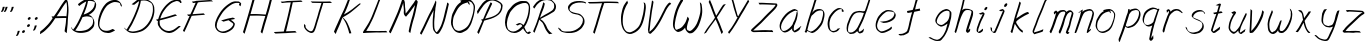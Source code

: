 SplineFontDB: 3.0
FontName: SwanHand
FullName: SwanHand
FamilyName: SwanHand
Weight: Regular
Copyright: Copyright (c) 2016, William Seymour
UComments: "2016-5-23: Created with FontForge (http://fontforge.org)"
Version: 001.000
ItalicAngle: 0
UnderlinePosition: -100
UnderlineWidth: 50
Ascent: 800
Descent: 200
InvalidEm: 0
LayerCount: 2
Layer: 0 0 "Back" 1
Layer: 1 0 "Fore" 0
XUID: [1021 547 -597214956 2349]
FSType: 0
OS2Version: 0
OS2_WeightWidthSlopeOnly: 0
OS2_UseTypoMetrics: 1
CreationTime: 1464011425
ModificationTime: 1465835244
PfmFamily: 17
TTFWeight: 400
TTFWidth: 5
LineGap: 90
VLineGap: 0
OS2TypoAscent: 0
OS2TypoAOffset: 1
OS2TypoDescent: 0
OS2TypoDOffset: 1
OS2TypoLinegap: 90
OS2WinAscent: 0
OS2WinAOffset: 1
OS2WinDescent: 0
OS2WinDOffset: 1
HheadAscent: 0
HheadAOffset: 1
HheadDescent: 0
HheadDOffset: 1
OS2Vendor: 'PfEd'
MarkAttachClasses: 1
DEI: 91125
LangName: 1033
Encoding: ISO8859-1
UnicodeInterp: none
NameList: AGL For New Fonts
DisplaySize: -48
AntiAlias: 1
FitToEm: 0
WinInfo: 80 16 4
BeginPrivate: 1
BlueValues 22 [-7 4 581 596 992 998]
EndPrivate
Grid
424 390 m 0
 444.225018282 382.3711348 465.195067924 384.237789656 486 384 c 0
 520.744887904 386.228154882 556.218382906 385.26195373 590 394 c 0
 611.407453074 399.537310868 637.759697183 398 660 398 c 0
 686.568231507 398 711.76010114 391.40777686 738 388 c 0
 792 386 l 1025
128 18 m 0
 157.018823984 32.550187343 160.748154791 40.9544265455 176 54 c 0
 204.226577253 71.7967817425 229.891615708 87.9988130715 250 118 c 0
 265.467134966 132.841469574 278.88157418 149.740454636 296 162 c 0
 309.533953734 179.454899453 325.309358617 191.415788816 338 212 c 0
 358.32136484 233.565415347 368.382887704 264.072292836 390 286 c 0
 401.01372283 300.489078702 408.4435068 309.299704856 422 322 c 0
 455.239203025 353.519538971 487.322509168 381.904241536 504 426 c 0
 520.663851301 460.42054926 545.503019937 490.793860055 558 528 c 0
 573.286150264 565.837083004 604.219130564 589.953269937 626 620 c 0
 649.033369549 652.957038683 675.002649387 689.205192039 698 724 c 0
 708.566124761 739.986462447 737.350847056 804 758 804 c 0
 818.322941523 764.92746787 817.049737996 676.956893096 812 610 c 0
 807.702480328 540.565533122 797.370408386 472.6658399 788 404 c 0
 777.465429487 326.803243736 761.409749196 251.248171267 746 176 c 0
 730 78 l 0
 728 46 l 1025
EndSplineSet
TeXData: 1 0 0 346030 173015 115343 0 1048576 115343 783286 444596 497025 792723 393216 433062 380633 303038 157286 324010 404750 52429 2506097 1059062 262144
AnchorClass2: "df" "" 
BeginChars: 256 59

StartChar: n
Encoding: 110 110 0
Width: 525
VWidth: 0
Flags: W
HStem: 0 21G<48 84.5 354.5 361> 551 41<332.232 471.74> 551 35<340.246 413.11>
VStem: 487 38<408.115 531.101>
LayerCount: 2
Fore
SplineSet
149 495 m 1xd0
 132 515 l 1
 158 534 206 586 224 586 c 0xb0
 225 586 226 586 227 585 c 0
 235 581 242 567 242 558 c 0
 242 557 242 556 242 555 c 0
 239 543 239 527 237 517 c 1
 267 557 307 570 356 582 c 0
 377 587 395 592 414 592 c 0
 439 592 464 583 490 555 c 1
 517 526 525 500 525 477 c 0
 525 452 516 430 512 409 c 0
 495 321 468 272 440 184 c 0
 425 138 406 100 397 66 c 1
 407 78 440 100 448 105 c 0
 450 106 447 91 447 90 c 1
 446 74 l 1
 428 56 424 52 411 40 c 0
 382 12 365 0 357 0 c 0
 352 0 344 5 344 14 c 4
 344 52 385.586914062 162.129882812 404 220 c 0
 432 308 458.458984375 354.293945312 476 442 c 0
 479 457 487 471 487 482 c 0
 487 501 484 516 478 529 c 1
 467 540 448 551 419 551 c 0
 408 551 395.875 549.532226562 382 546 c 0
 327 532 288.35546875 518.803710938 260 468 c 0
 188 339 99 0 70 0 c 0
 68 0 49 -2 48 0 c 0
 43 10 40 10 40 12 c 0
 40 14 43 17 48 35 c 0
 106 224 167 352 206 542 c 1
 189 527 166 505 149 495 c 1xd0
EndSplineSet
Validated: 524289
EndChar

StartChar: o
Encoding: 111 111 1
Width: 570
VWidth: 0
Flags: W
HStem: 4 37<146.733 277.253> 557 39<393 444.263>
VStem: 40 37<116.486 284.738> 503 27<359.638 491.272>
LayerCount: 2
Fore
SplineSet
246 544 m 5
 242 550 l 4
 228 568 l 5
 250 577 270 577 288 583 c 4
 295 585 303 587 312 589 c 4
 336 592 356 596 375 596 c 4
 391 596 407 594 427 585 c 4
 446 577 476 564 506 519 c 4
 518 501 526 489 528 474 c 4
 529 464 530 454 530 445 c 4
 530 414 523 388 515 352 c 4
 505 302 495 274 477 226 c 4
 458 176 450 154 419 113 c 4
 388 73 367 53 325 36 c 4
 288 20 260 4 225 4 c 4
 217 4 207 5 198 7 c 4
 162 15 125 20 80 82 c 4
 72 92 66 101 61 111 c 5
 45 141 40 165 40 190 c 4
 40 214 45 238 50 267 c 4
 59 324 76 354 105 400 c 4
 138 454 159 485 207 520 c 4
 220 529 229 535 243 542 c 5
 264 550 246 544 246 544 c 5
393 557 m 5
 393 557 395 556 395 555 c 4
 411 539 418 524 419 522 c 4
 420 518 420 515 420 512 c 4
 420 505 419 499 419 493 c 4
 419 491 419 490 419 488 c 5
 386 523 l 5
 386 527 386 535 386 536 c 5
 379 536 374 535 367 533 c 4
 355 530 344 528 333 525 c 4
 299 516 273 507 238 482 c 4
 191 447 170 416 137 362 c 4
 107 316 91 287 82 230 c 4
 79 211 77 194 77 179 c 4
 77 148 84 122 98 95 c 5
 101 90 105 85 106 84 c 4
 109 79 124 56 169 45 c 4
 181 42 193 41 203 41 c 4
 233 41 258 51 292 65 c 4
 334 82 378 112 405 154 c 4
 438 206 443 224 462 274 c 4
 479 322 487 335 496 386 c 4
 500 413 503 427 503 442 c 4
 503 453 501 465 498 484 c 4
 496 495 481 509 480 512 c 5
 471 525 466 535 451 542 c 4
 431 550 416 557 399 557 c 4
 397 557 395 557 393 557 c 5
EndSplineSet
Validated: 1
EndChar

StartChar: a
Encoding: 97 97 2
Width: 624
VWidth: 0
Flags: W
HStem: 13.6553 36.5576<117.48 207.587> 548 41<377.306 463.676>
VStem: 40.3076 35.6455<92.8965 230.66> 353.25 40.8027<57.8695 117>
LayerCount: 2
Back
SplineSet
489.509765625 540 m 0
 461.715820312 582.280273438 421.369140625 571.637695312 387.509765625 561 c 0
 363.1484375 549.05078125 336.9609375 540.998046875 312.509765625 525 c 0
 273.071289062 493.569335938 229.739257812 464.583984375 195.509765625 429 c 0
 154.780273438 381.245117188 107.20703125 329.662109375 87.509765625 270 c 0
 72.865234375 231.15625 56.2841796875 191.588867188 60.509765625 147 c 0
 48.697265625 69.1875 126.979492188 15.7431640625 198.509765625 45 c 0
 244.35546875 60.9638671875 280.573242188 85.4921875 315.509765625 120 c 0
 357.951171875 158.01171875 395.454101562 201.983398438 420.509765625 255 c 0
 437.548828125 299.493164062 458.463867188 346.405273438 468.509765625 396 c 0
 495.411132812 500.90234375 478.463867188 546.48046875 444.509765625 423 c 0
 411.642578125 350.31640625 390.448242188 269.731445312 384.509765625 189 c 0
 381.754882812 151.556640625 372.509765625 116.860351562 372.509765625 78 c 0
 372.509765625 50.708984375 381.029296875 39 405.509765625 39 c 0
 460.271484375 39 518.745117188 102.931640625 564.509765625 129 c 0
 594.509765625 156 l 1025
EndSplineSet
Fore
SplineSet
366 214 m 1
 369 246 393 272 408 306 c 0
 426 346 429 363 442 403 c 0
 451 430 455 452 461 478 c 0
 464.696289062 490.938476562 462.4140625 522.66796875 471.51953125 522.66796875 c 0
 472.266601562 522.66796875 473.08984375 522.455078125 474 522 c 0
 480 519 485 524 489 506 c 0
 492.5 492 493.5 482.5 493.5 475.875 c 0
 493.5 469.25 492.5 465.5 492 463 c 0
 490 431 486 413 479 382 c 0
 470 338 464 312 444 272 c 0
 426 235 420 206 402 178 c 0
 401 170 400 162 399 152 c 0
 398 143 397 135 395 128 c 0
 394.322265625 122.131835938 394.052734375 117.1796875 394.052734375 112.697265625 c 0
 394.052734375 97.318359375 397.225585938 87.4541015625 398 65 c 1
 405 66 400 55 407 58 c 0
 442 72 459 85 490 106 c 0
 524 129 541 145 574 170 c 1
 584 164 l 1
 551 139 559 93 525 70 c 0
 494 49 477 36 442 22 c 0
 434.116210938 18.9677734375 426.967773438 16.6708984375 419.663085938 16.6708984375 c 0
 414.922851562 16.6708984375 410.116210938 17.638671875 405 20 c 1
 405 20 405.131835938 19.7685546875 405.131835938 19.6123046875 c 0
 405.131835938 19.5322265625 405.09765625 19.47265625 404.994140625 19.47265625 c 0
 404.181640625 19.47265625 399.1171875 23.1572265625 373 50 c 0
 355.956054688 67.0439453125 352.622070312 72.6015625 352.622070312 76.37109375 c 0
 352.622070312 78.7939453125 354 80.478515625 354 84 c 0
 353.5 90 353.25 95.75 353.25 101.25 c 0
 353.25 106.75 353.5 112 354 117 c 1
 329 89 308 73 273 50 c 0
 242 30 222 20 186 15 c 0
 180.374023438 14.099609375 175.204101562 13.6552734375 170.318359375 13.6552734375 c 0
 153.495117188 13.6552734375 140.048828125 18.92578125 123 29 c 0
 118 32 119 27 80 67 c 0
 54 94 56 96 52 109 c 0
 44.0810546875 132.756835938 40.3076171875 151.330078125 40.3076171875 172.9296875 c 0
 40.3076171875 181.333984375 40.87890625 190.196289062 42 200 c 0
 47 243 57 267 77 306 c 0
 100 351 117 374 149 413 c 0
 179 450 198 470 235 500 c 0
 268 526 288 537 327 556 c 0
 356 570 380 589 412 589 c 0
 441 589 454 571 481 560 c 1
 509 519 l 1
 482 530 469 548 440 548 c 0
 408 548 391 534 362 520 c 0
 324 501 303 490 270 464 c 0
 233 434 214 414 184 377 c 0
 152 338 135 315 112 270 c 0
 92 231 82 207 77 164 c 0
 76.28515625 157.748046875 75.953125 152.133789062 75.953125 146.94140625 c 0
 75.953125 123.06640625 82.96484375 108.10546875 92 81 c 0
 94 77 99 73 100 70 c 0
 118.172851562 60.48046875 125.112304688 50.212890625 142.205078125 50.212890625 c 0
 144.86328125 50.212890625 147.768554688 50.4619140625 151 51 c 0
 187 56 207 66 238 86 c 0
 278 112 300 130 331 167 c 0
 336 173 340 178 345 184 c 0
 353 194 360 204 366 214 c 1
EndSplineSet
Validated: 524289
EndChar

StartChar: d
Encoding: 100 100 3
Width: 724
VWidth: 0
Flags: W
HStem: -7 38<101.184 209.032> 501 42<372.282 471.887> 521 34<286.369 448.236> 972.16 20G<655.152 664.632>
VStem: 40 35<55.3158 207.431> 307 39<58.1399 66>
LayerCount: 2
Back
SplineSet
722.626953125 547 m 1
 602.626953125 571 l 0
 591.068359375 567.193359375 577.827148438 563.614257812 566.626953125 559 c 0
 532.447265625 543.733398438 494.375 528.80859375 473.626953125 502 c 0
 455.977539062 479.194335938 433.85546875 450.380859375 413.626953125 424 c 0
 413.626953125 423.999023438 413.625976562 423.997070312 410.626953125 415 c 0
 377.626953125 346 l 0
 353.626953125 277 l 0
 332.626953125 211 l 0
 320.626953125 145 l 0
 320.626953125 49 l 0
 336.280273438 16.2021484375 372.9453125 -7.353515625 413.626953125 -2 c 0
 450.854492188 2.8994140625 467.734375 8.7587890625 500.626953125 22 c 0
 551.626953125 76 l 0
 593.626953125 136 l 0
 656.626953125 253 l 0
 665.626953125 268 l 0
 713.626953125 394 l 0
 760.626953125 565 l 0
 794.626953125 711 l 0
 802.626953125 741 l 0
 832.626953125 852 l 0
 850.626953125 922 l 0
 881.626953125 1078 l 0
 900.59765625 1202.14941406 873.4453125 1072.67089844 851.626953125 1015 c 0
 824.626953125 910 l 0
 815.626953125 880 l 0
 779.626953125 769 l 0
 719.626953125 544 l 0
 692.626953125 451 l 0
 653.626953125 337 l 0
 623.626953125 244 l 0
 605.626953125 172 l 0
 590.626953125 67 l 0
 589.591796875 55.9609375 587.626953125 45.5244140625 587.626953125 34 c 0
 587.626953125 16.55078125 597.625976562 7 614.626953125 7 c 0
 645.780273438 7 660.33984375 25.892578125 686.626953125 37 c 0
 755.626953125 103 l 1025
EndSplineSet
Fore
SplineSet
472 501 m 1xdc
 471 501 470 501 470 501 c 0xdc
 442 501 424 517 393 520 c 0
 385 521 378 521 372 521 c 0xbc
 355 521 341 519 323 514 c 0
 289 505 266 502 239 480 c 0
 202 450 189 424 165 384 c 0
 144 349 138 326 123 288 c 0
 106 243 92 218 83 170 c 0
 78 145 75 126 75 106 c 0
 75 93 76 80 79 65 c 0
 82 51 90 47 94 37 c 1
 108 32 119 31 132 31 c 0
 139 31 147 31 156 32 c 0
 173 34 184 34 198 43 c 0
 232 63 253 75 278 105 c 0
 315 149 328 180 354 230 c 0
 399 318 424 366 458 458 c 0
 463 474 468 487 472 501 c 1xdc
444 544 m 0
 446 543 449 543 452 543 c 0xdc
 468 543 495 551 498 561 c 0
 514 604 532 645 545 690 c 0
 560 741 566 752 582 802 c 0
 598 852 594 843 609 894 c 0
 619 928 615 922 624 954 c 0
 628 968 632 992 644 992 c 0
 644.799804688 992 651.360351562 992.16015625 658.944335938 992.16015625 c 0
 670.3203125 992.16015625 684 991.799804688 684 990 c 0
 684 989 669 967 669 966 c 0
 663 937 656 935 650 906 c 0
 638 850 640 865 626 810 c 0
 607 734 585 694 564 618 c 0
 548 560 524 520 508 471 c 0
 504 457 499 442 493 426 c 0
 459 334 434 285 389 198 c 0
 373 166 362 142 346 118 c 1
 347 118 l 1
 346 110 345 102 345 94 c 0
 345 85 346 76 346 66 c 0
 346 61 345 56 345 51 c 0
 345 47 365 56 364 53 c 1
 375 54 361 45 372 50 c 0
 390 58 400 63 415 74 c 0
 441 93 452 106 476 127 c 1
 471 97 l 1
 460 71 469 69 450 41 c 0
 439 26 425 26 407 17 c 0
 396 12 388 9 375 7 c 0
 367 6 362 7 355 11 c 0
 346 16 310 51 308 58 c 0
 307 61 307 63 307 66 c 1
 284 40 264 29 233 10 c 0
 219 2 208 2 191 0 c 0
 173 -2 158 -7 143 -7 c 0
 134 -7 126 -5 117 0 c 0
 114 2 117 -4 81 30 c 0
 41 67 48 75 44 98 c 0
 41 113 40 126 40 138 c 0
 40 158 43 178 48 203 c 0
 57 251 71 275 88 320 c 0
 103 358 109 381 130 416 c 0
 154 457 167 482 204 513 c 0
 231 535 253 538 288 547 c 0
 309 552 320 555 338 555 c 0xbc
 342 555 347 554 353 554 c 0
 388 551 422 549 444 544 c 0
EndSplineSet
Validated: 524289
EndChar

StartChar: h
Encoding: 104 104 4
Width: 543
VWidth: 0
Flags: W
HStem: 0 21G<65.4795 74.9795 355.468 358.708> 567.889 31.7988<300.925 423.895> 978 20G<348.21 353.979>
VStem: 39.9795 32<10.1939 33.9531> 462.575 40.4248<431.769 552.028>
LayerCount: 2
Back
SplineSet
433.763671875 990 m 4
 404.033203125 971.690429688 394.130859375 950.854492188 373.763671875 930 c 4
 328.763671875 837 l 4
 298.763671875 756 l 4
 250.763671875 600 l 4
 248.106445312 579.388671875 239.192382812 560.245117188 232.763671875 540 c 4
 227.34375 522.93359375 220.34375 505.385742188 214.763671875 492 c 4
 187.763671875 414 l 4
 151.763671875 303 l 4
 124.763671875 228 l 4
 97.763671875 171 l 4
 91.763671875 153 l 4
 70.763671875 84 l 4
 52.763671875 27 l 4
 79.763671875 96 l 4
 82.763671875 111 l 4
 115.763671875 210 l 4
 157.763671875 318 l 4
 181.763671875 390 l 4
 189.68359375 406.744140625 191.9921875 425.6875 202.763671875 441 c 4
 210.163085938 466.9375 230.888671875 485.533203125 241.763671875 510 c 4
 270.671875 541.763671875 301.754882812 576.520507812 343.763671875 582 c 4
 408.8671875 590.715820312 476.985351562 556.80078125 469.763671875 492 c 4
 468.958984375 484.784179688 463.216796875 426.948242188 457.763671875 429 c 4
 433.763671875 369 l 4
 406.763671875 297 l 4
 379.763671875 222 l 4
 352.763671875 150 l 4
 328.763671875 81 l 4
 323.543945312 62.5576171875 313.763671875 44.533203125 313.763671875 27 c 4
 313.763671875 21.9873046875 318.529296875 24 322.763671875 24 c 4
 334.149414062 24 347.702148438 41.9541015625 355.763671875 48 c 4
 436.763671875 129 l 1029
EndSplineSet
Fore
SplineSet
144.979492188 231 m 1
 144.979492188 230 l 2
 138.979492188 208 132.979492188 186 125.979492188 160 c 0
 110.979492188 104 77.9794921875 1 71.9794921875 0 c 0
 70.9794921875 0 l 0
 59.9794921875 7 40.9794921875 19 39.9794921875 31 c 0
 39.9794921875 32 40.9794921875 33 40.9794921875 34 c 0
 67.9794921875 129 83.9794921875 174 104.979492188 261 c 0
 117.979492188 313 132.979492188 359 148.979492188 422 c 0
 179.979492188 542 203.334960938 613.916992188 230.979492188 733 c 0
 243.979492188 789 250.979492188 822 264.979492188 877 c 0
 275.057617188 916.590820312 275.979492188 935 284.979492188 972 c 0
 292.213867188 1001.74316406 338.979492188 993 368.979492188 998 c 1
 341.979492188 972 l 2
 327.297851562 957.862304688 328.255859375 965.104492188 320.979492188 936 c 0
 311.979492188 900 309.057617188 884.590820312 298.979492188 845 c 0
 284.979492188 790 280.286132812 755.184570312 265.979492188 700 c 0
 251.979492188 646 239.979492188 602 228.979492188 560 c 1
 237.979492188 571 249.979492188 580 264.979492188 589 c 0
 275.979492188 595 285.979492188 598 295.979492188 599 c 0
 299.729492188 599.5 303.541992188 599.6875 307.463867188 599.6875 c 0
 319.229492188 599.6875 331.979492188 598 346.979492188 598 c 0
 376.979492188 597 392.979492188 597 421.979492188 585 c 0
 462.979492188 571 494.979492188 556 499.979492188 532 c 0
 500.979492188 528 500.979492188 523 501.979492188 518 c 0
 502.680664062 511.219726562 503 503.947265625 503 496.4765625 c 0
 503 471.99609375 499.576171875 445.388671875 494.979492188 427 c 0
 476.979492188 361 461.979492188 324 440.979492188 258 c 0
 415.979492188 181 397.979492188 135 378.979492188 63 c 1
 382.979492188 69 388.979492188 74 394.979492188 80 c 2
 423.979492188 112 l 1
 431.979492188 81 l 1
 419.979492188 44 424.979492188 40 396.979492188 20 c 0
 376.979492188 6 389.979492188 15 358.979492188 4 c 0
 358.874023438 3.982421875 358.764648438 3.9736328125 358.651367188 3.9736328125 c 0
 352.284179688 3.9736328125 332.979492188 31 332.979492188 31 c 2
 325.979492188 38 322.979492188 44 321.979492188 50 c 0
 320.979492188 61 327.979492188 70 329.979492188 79 c 0
 351.979492188 162 369.979492188 208 395.979492188 290 c 0
 416.979492188 356 431.979492188 392 449.979492188 458 c 0
 455.159179688 479.583007812 462.575195312 495.203125 462.575195312 513.870117188 c 0
 462.575195312 516.825195312 462.389648438 519.856445312 461.979492188 523 c 0
 461.979492188 526 460.979492188 529 459.979492188 532 c 0
 457.979492188 544 451.979492188 545 439.979492188 554 c 1
 423.979492188 559 412.979492188 566 390.979492188 567 c 0
 377.646484375 567 366.090820312 567.888671875 355.423828125 567.888671875 c 0
 350.090820312 567.888671875 344.979492188 567.666992188 339.979492188 567 c 0
 329.979492188 566 320.979492188 564 309.979492188 558 c 0
 275.979492188 539 261.979492188 518 244.979492188 486 c 0
 225.979492188 449 210.979492188 418 198.979492188 388 c 0
 183.979492188 349 172.979492188 312 155.979492188 262 c 0
 151.979492188 252 148.979492188 241 144.979492188 232 c 2
 144.979492188 231 l 1
EndSplineSet
Validated: 524289
EndChar

StartChar: e
Encoding: 101 101 5
Width: 584
VWidth: 0
Flags: W
HStem: 2.21094 21G<191.739 199.161> 547.857 33.3389<303.032 457.954>
VStem: 40.2412 37.0029<109.485 274.345> 510.405 33.5947<430.316 489.105>
LayerCount: 2
Back
SplineSet
202.4375 272 m 0
 239.033203125 275.756835938 293.592773438 278.6015625 320.4375 288 c 0
 344.787109375 296.525390625 371.752929688 301.2421875 392.4375 312 c 0
 441.19140625 334.944335938 481.471679688 364.626953125 503.4375 411 c 0
 512.913085938 431.00390625 521.4375 448.78515625 521.4375 480 c 0
 523.208007812 538.719726562 472.135742188 556.13671875 419.4375 561 c 0
 379.409179688 564.694335938 345.200195312 576.5546875 319.4375 562.83203125 c 0
 294.70703125 549.659179688 280.30859375 539.342773438 256.4375 524.512695312 c 0
 232.491210938 509.635742188 199.140625 495.278320312 182.4375 470.758789062 c 0
 176.172851562 461.5625 153.92578125 437.88671875 147.580078125 427 c 0
 139.765625 413.59375 127.516601562 394.4921875 115.672851562 382 c 0
 83.859375 322 l 0
 61.7177734375 234 l 0
 55.4365234375 139 l 0
 102.982421875 59 l 0
 175.4375 20.234375 l 0
 296.4375 45 l 0
 353.4375 72 l 0
 359.4375 78 l 0
 429.4375 123 l 0
 445.4375 150 l 1025
EndSplineSet
Fore
SplineSet
239.875 255 m 1
 144.875 288 l 1
 188.875 293 255.875 292 298.875 303 c 0
 339.875 313 362.875 322 399.875 342 c 0
 431.875 360 450.875 372 474.875 400 c 0
 493.875 423 497.875 440 505.875 469 c 0
 508.579101562 479.81640625 510.405273438 484.198242188 510.405273438 489.10546875 c 0
 510.405273438 493.271484375 509.088867188 497.81640625 505.875 507 c 0
 505.875 508 494.875 520 494.875 521 c 1
 483.875 527 479.875 533 464.875 536 c 0
 442.875 541 429.875 542 406.875 544 c 0
 389.357421875 545.297851562 376.470703125 547.857421875 362.479492188 547.857421875 c 0
 354.905273438 547.857421875 347.006835938 547.107421875 337.875 545 c 0
 317.875 540 308.875 535 290.875 525 c 0
 269.875 512 258.875 500 239.875 485 c 0
 217.875 468 207.875 455 189.875 435 c 0
 169.875 412 156.875 400 140.875 374 c 0
 122.875 345 114.875 327 102.875 295 c 0
 90.875 262 83.875 243 78.875 208 c 0
 77.8125 198.705078125 77.244140625 190.186523438 77.244140625 182.086914062 c 0
 77.244140625 159.688476562 81.5927734375 140.501953125 91.875 117 c 0
 103.875 91 110.875 91 125.875 72 c 1
 133.875 66 156.875 49 166.875 46 c 0
 185.875 41 168.875 42 187.875 44 c 0
 214.875 47 223.875 46 248.875 55 c 0
 289.875 70 311.875 80 350.875 100 c 0
 374.875 112 387.875 120 408.875 137 c 0
 418.875 145 421.875 153 429.875 164 c 1
 445.875 149 l 1
 445.875 145.571289062 446.038085938 141.163085938 446.038085938 136.428710938 c 0
 446.038085938 124.591796875 445.017578125 110.713867188 437.875 105 c 0
 416.875 88 408.875 78 384.875 66 c 0
 345.875 46 324.875 34 283.875 19 c 0
 258.875 10 244.875 7 217.875 4 c 0
 209.377929688 3.10546875 202.48046875 2.2109375 195.841796875 2.2109375 c 0
 187.635742188 2.2109375 179.82421875 3.578125 169.875 8 c 0
 145.875 18 96.875 52 73.875 80 c 1
 55.875 103 50.875 126 44.875 154 c 0
 41.53125 170.23828125 40.2412109375 183.510742188 40.2412109375 196.759765625 c 0
 40.2412109375 211.251953125 41.78515625 225.715820312 43.875 244 c 0
 48.875 279 55.875 298 67.875 331 c 0
 79.875 363 87.875 381 104.875 410 c 0
 121.875 436 134.875 448 154.875 471 c 0
 172.875 491 182.875 504 204.875 521 c 0
 223.875 536 235.875 541 257.875 553 c 0
 275.875 564 284.875 571 304.875 576 c 0
 321.357421875 579.803710938 333.018554688 581.196289062 346.225585938 581.196289062 c 0
 353.850585938 581.196289062 361.9921875 580.732421875 371.875 580 c 0
 394.875 578 407.875 577 429.875 572 c 0
 447.875 568 457.875 567 472.875 557 c 0
 488.875 546 531.875 503 537.875 486 c 0
 541.958007812 474.333007812 544 465.048828125 544 455.3671875 c 0
 544 448.451171875 542.958007812 441.333007812 540.875 433 c 0
 533.875 404 528.875 387 509.875 364 c 0
 485.875 336 466.875 324 434.875 306 c 0
 397.875 286 374.875 277 333.875 267 c 0
 290.875 257 283.875 260 239.875 255 c 1
EndSplineSet
Validated: 524289
EndChar

StartChar: s
Encoding: 115 115 6
Width: 567
VWidth: 0
Flags: W
HStem: -18.2412 36<170.079 313.503> 545.09 36.4404<331.913 468.577>
VStem: 459.154 36<133.774 242.594>
LayerCount: 2
Back
SplineSet
507.291015625 503 m 0
 514.123046875 556.028320312 437.940429688 563.64453125 397.291015625 563 c 0
 317.2578125 561.731445312 198.340820312 500.529296875 215.291015625 409 c 4
 220.291015625 382 256.010742188 380.520507812 275.291015625 369 c 4
 357.291015625 320 479.291015625 311.6640625 479.291015625 181 c 0
 479.291015625 73.9853515625 337.177734375 3 245.291015625 3 c 0
 160.174804688 -0.009765625 70.662109375 60.0234375 57.291015625 147 c 1024
EndSplineSet
Fore
SplineSet
510.905273438 493 m 0
 500.905273438 502 491.905273438 513 490.905273438 518 c 0
 489.905273438 524 488.905273438 532 488.905273438 533 c 1
 475.905273438 540 468.905273438 541 451.905273438 543 c 0
 440.780273438 544.236328125 431.947265625 545.08984375 422.57421875 545.08984375 c 0
 416.780273438 545.08984375 410.780273438 544.763671875 403.905273438 544 c 0
 374.905273438 540 357.905273438 539 331.905273438 527 c 0
 289.905273438 508 270.905273438 493 244.905273438 455 c 0
 233.905273438 440 232.905273438 429 229.905273438 410 c 1
 228.905273438 404 228.905273438 399 229.905273438 397 c 1
 259.905273438 380 273.905273438 376 305.905273438 361 c 0
 333.905273438 349 351.905273438 345 382.905273438 329 c 0
 405.905273438 316 430.905273438 300 459.905273438 266 c 1
 484.905273438 238 485.905273438 224 490.905273438 207 c 1
 493.967773438 195.973632812 495.154296875 187.57421875 495.154296875 178.583007812 c 0
 495.154296875 172.896484375 494.6796875 166.973632812 493.905273438 160 c 1
 491.905273438 138 489.905273438 125 480.905273438 106 c 0
 470.905273438 84 460.905273438 74 444.905273438 57 c 0
 426.905273438 38 415.905273438 27 392.905273438 15 c 0
 370.905273438 3 355.905273438 2 331.905273438 -4 c 0
 305.905273438 -11 290.905273438 -17 263.905273438 -18 c 0
 259.947265625 -18.158203125 256.21484375 -18.2412109375 252.63671875 -18.2412109375 c 0
 233.61328125 -18.2412109375 218.947265625 -15.8916015625 197.905273438 -10 c 1
 174.905273438 -4 159.905273438 3 136.905273438 18 c 0
 110.905273438 36 88.9052734375 60 72.9052734375 81 c 1
 54.9052734375 104 52.9052734375 115 45.9052734375 130 c 1
 41.9052734375 142 41.9052734375 149 39.9052734375 160 c 0
 38.9052734375 165 46.9052734375 161 55.9052734375 152 c 0
 65.9052734375 144 74.9052734375 133 75.9052734375 128 c 0
 77.9052734375 117 77.9052734375 110 80.9052734375 102 c 1
 88.9052734375 83 94.9052734375 76 98.9052734375 71 c 1
 110.905273438 56 109.905273438 58 121.905273438 50 c 0
 136.905273438 39 143.905273438 32 166.905273438 26 c 1
 187.10546875 20.1083984375 200.221679688 17.7587890625 218.775390625 17.7587890625 c 0
 222.265625 17.7587890625 225.947265625 17.841796875 229.905273438 18 c 0
 256.905273438 19 271.905273438 25 297.905273438 32 c 0
 321.905273438 38 336.905273438 39 358.905273438 51 c 0
 379.905273438 63 390.905273438 74 408.905273438 93 c 0
 424.905273438 110 434.905273438 120 444.905273438 140 c 0
 453.905273438 159 455.905273438 172 457.905273438 194 c 0
 458.6796875 200.973632812 459.154296875 206.596679688 459.154296875 211.798828125 c 0
 459.154296875 220.024414062 457.967773438 227.19921875 454.905273438 237 c 1
 451.905273438 258 440.905273438 267 438.905273438 269 c 1
 431.905273438 277 432.905273438 280 407.905273438 293 c 0
 381.905273438 307 363.905273438 313 333.905273438 327 c 0
 303.905273438 340 284.905273438 347 252.905273438 365 c 0
 247.905273438 368 217.905273438 385 199.905273438 413 c 0
 199.905273438 413 199.905273438 414 198.905273438 414 c 0
 191.905273438 427 191.905273438 434 193.905273438 444 c 1
 196.905273438 463 197.905273438 475 208.905273438 491 c 0
 234.905273438 529 255.905273438 544 297.905273438 563 c 0
 323.905273438 575 340.905273438 576 369.905273438 580 c 0
 376.520507812 581.102539062 382.596679688 581.530273438 388.528320312 581.530273438 c 0
 398.736328125 581.530273438 408.520507812 580.264648438 419.905273438 579 c 0
 436.905273438 577 446.905273438 575 463.905273438 566 c 1
 479.905273438 558 502.905273438 537 516.905273438 518 c 0
 516.905273438 517 517.905273438 516 518.905273438 515 c 0
 528.905273438 499 524.905273438 494 526.905273438 486 c 0
 527.905273438 481 520.905273438 485 510.905273438 493 c 0
EndSplineSet
Validated: 524289
EndChar

StartChar: i
Encoding: 105 105 7
Width: 350
VWidth: 0
Flags: W
HStem: 6 30<77.4182 116.113> 567 80<248.101 293.386>
VStem: 40 36.7402<36.0045 135.562> 233 76<582.222 632.963>
LayerCount: 2
Fore
SplineSet
309 621 m 0
 306 600 287 576 266 569 c 0
 262 568 258 567 255 567 c 0
 243 566 234 575 233 588 c 0
 233 589 234 592 234 595 c 0
 237 616 256 640 277 647 c 0
 281 648 285 649 288 649 c 0
 300 650 309 642 310 628 c 0
 310 625 309 624 309 621 c 0
121 470 m 0
 109 476 91 481 94 482 c 0
 124 493 155 503 185 515 c 0
 190 517 191 524 209 513 c 0
 238 498 239 484 239 484 c 1
 239.064453125 482.52734375 239.095703125 481.124023438 239.095703125 479.782226562 c 0
 239.095703125 460.169921875 232.423828125 453.655273438 224 434 c 0
 198 373 176 341 149 280 c 0
 129 235 121 207 105 161 c 0
 94 132 85 117 81 88 c 0
 78.53125 74.0107421875 76.740234375 64.76171875 76.740234375 54.1240234375 c 0
 76.740234375 51.833984375 76.8232421875 49.4794921875 77 47 c 0
 77 44 77 42 77 39 c 2
 77 39 77 36 77 36 c 1
 82 36 88 37 94 39 c 0
 109 43 117 52 129 61 c 0
 157 80 167 93 194 113 c 0
 197 113 195 109 200 98 c 0
 204 88 201 83 201 80 c 0
 193 52 192 51 165 31 c 0
 153 22 144 14 129 10 c 0
 122 8 116 6 110 6 c 0
 102 6 93 8 79 16 c 0
 62 26 49 41 47 44 c 0
 40 53 42 59 41 65 c 0
 41 68 41 71 40 73 c 0
 40 89 42 99 45 116 c 0
 49 145 58 160 69 189 c 0
 85 235 93 262 113 308 c 0
 140 368 161 401 188 462 c 0
 191 468 192 472 195 477 c 1
 180 471 169 467 149 459 c 0
 145 459 131 465 121 470 c 0
EndSplineSet
Validated: 524289
EndChar

StartChar: j
Encoding: 106 106 8
Width: 498
VWidth: 0
Flags: W
HStem: 4.87598 33.124<94.1821 134.661> 575.878 20G<335.513 340.771> 645 92<395.553 437.801>
VStem: 39.7197 36.2803<56.6663 141.738> 378 80<665.264 720.041>
LayerCount: 2
Back
SplineSet
34.9580078125 534 m 0
 63.787109375 540.89453125 77.57421875 548.342773438 98.9580078125 556 c 0
 107.41796875 559.029296875 122.112304688 564 130.958007812 564 c 0
 141.209960938 566.676757812 134.81640625 552.282226562 136.958007812 546 c 0
 134.3046875 519.389648438 126.298828125 499.64453125 114.958007812 476 c 0
 101.026367188 444.665039062 84.9384765625 407.80859375 78.9580078125 372 c 0
 69.4365234375 349.354492188 60.2783203125 327.02734375 48.9580078125 306 c 0
 39.5869140625 289.713867188 31.3095703125 274.6015625 24.9580078125 258 c 0
 11.7919921875 236.711914062 6.7177734375 212.595703125 -1.0419921875 190 c 0
 -9.2900390625 173.725585938 -14.634765625 156.198242188 -21.0419921875 140 c 0
 -25.046875 129.876953125 -29.0673828125 119.80859375 -33.0419921875 110 c 0
 -49.0419921875 66 l 0
 -67.0419921875 6 l 4
 -90.0419921875 -32 l 0
 -102.4140625 -37.2490234375 -105.80859375 -46 -123.041992188 -46 c 0
 -162.241210938 -46 -180.041992188 10 -180.041992188 36 c 0
 -180.041992188 49.998046875 -182.041992188 67 -181.041992188 81 c 1024
EndSplineSet
Fore
SplineSet
457 705 m 0
 453 681 432 654 410 647 c 0
 406 646 402 645 399 645 c 0
 386 645 378 655 378 670 c 0
 378 672 378 675 378 678 c 0
 382 703 403 730 425 737 c 0
 429 738 433 739 436 739 c 0
 449 739 458 729 458 713 c 0
 458 710 457 708 457 705 c 0
274 551 m 0
 267 555 249 564 251 565 c 0
 282 576 298 584 329 592 c 0
 330.96484375 592.491210938 332.9296875 595.877929688 338.095703125 595.877929688 c 0
 343.4453125 595.877929688 352.228515625 592.245117188 368 578 c 0
 370 576 372 574 373 572 c 0
 386.588867188 557.79296875 389.495117188 550.072265625 389.495117188 544.359375 c 0
 389.495117188 540.82421875 388.381835938 538.05859375 388 535 c 1
 378 498 367 480 353 445 c 0
 330 391 316 361 293 307 c 0
 274 264 265 239 247 195 c 0
 228 151 217 126 197 82 c 0
 186 58 184 41 167 20 c 1
 160 10 151 6 138 5 c 0
 136.766601562 4.91796875 135.553710938 4.8759765625 134.356445312 4.8759765625 c 0
 120.986328125 4.8759765625 109.51953125 10.068359375 93 22 c 0
 63 43 51 66 47 76 c 1
 40 91 41 102 40 116 c 0
 39.7998046875 118.599609375 39.7197265625 121 39.7197265625 123.280273438 c 0
 39.7197265625 132.400390625 41 139.599609375 41 150 c 0
 41 153 49 149 59 141 c 0
 68 133 76 123 76 119 c 0
 76 108.599609375 74.7197265625 101.400390625 74.7197265625 92.7919921875 c 0
 74.7197265625 90.6396484375 74.7998046875 88.400390625 75 86 c 0
 76 71 76 61 81 49 c 1
 82 46 83 45 84 42 c 1
 87 41 95 38 106 38 c 0
 118 39 126 42 133 52 c 1
 149 73 151 89 162 113 c 0
 182 158 193 182 212 227 c 0
 231 270 239 295 258 339 c 0
 281 392 296 422 318 476 c 0
 331 508 341 525 350 556 c 1
 327 549 328 549 302 539 c 0
 300 538 286 544 274 551 c 0
EndSplineSet
Validated: 524289
EndChar

StartChar: f
Encoding: 102 102 9
Width: 742
VWidth: 0
Flags: W
HStem: -59 32<48.4363 161.188> 494 50<256.677 359.727> 942 55<597.824 670.114>
LayerCount: 2
Back
SplineSet
581.111328125 553 m 1
 259.111328125 492 l 1053
570.111328125 606 m 1
 247.111328125 543 l 1049
EndSplineSet
Fore
SplineSet
694 951 m 0
 702 937 704 924 700 926 c 0
 678 932 668 941 648 942 c 0
 647 942 645 942 644 942 c 0
 626 942 618 932 601 922 c 0
 578 908 564 904 547 880 c 0
 523 846 517 822 504 781 c 0
 483 718 474.482421875 681.170898438 460 616 c 0
 458 607 454 590 452 583 c 1
 481 586 533 600 570 606 c 0
 572.961914062 606.48046875 572 592 575 576 c 0
 577.971679688 560.151367188 582.944335938 554.578125 580 554 c 0
 524 543 477 532 432 524 c 1
 422 495 415.966796875 479.009765625 405 442 c 0
 381 361 349 212 328 131 c 0
 306 47 321 98 295 21 c 0
 291 7 291 13 286 8 c 0
 277 -2 286 5 271 -6 c 0
 251 -20 205 -43 183 -51 c 0
 168 -58 166 -59 160 -59 c 0
 158 -59 156 -59 152 -59 c 0
 150 -59 147 -59 144 -59 c 0
 113 -62 121 -64 89 -64 c 0
 86 -64 57 -62 48 -48 c 0
 40 -34 39 -27 42 -27 c 0
 73 -27 66 -26 97 -24 c 0
 121 -22 135 -23 157 -13 c 0
 180 -3 192 1 213 14 c 0
 236 29 218 16 239 35 c 0
 257 51 246 32 261 71 c 0
 292 151 295 202 316 286 c 0
 338 367 345.373046875 413.119140625 372 493 c 0
 377 508 375 502 379 514 c 1
 344 513 309.01171875 494 265 494 c 0
 262 494 261 500 256 518 c 0
 251.450195312 534.379882812 248.046875 543.47265625 251 544 c 4
 317.14453125 555.815429688 344.67578125 564.622070312 393 571 c 5
 400 595 418.2890625 637.198242188 427 667 c 0
 446 732 450 771 471 834 c 0
 484 875 492 901 515 935 c 0
 532 959 547 962 569 976 c 0
 585 987 595 996 614 997 c 0
 616 997 619 997 621 997 c 0
 640 996 652 985 671 980 c 0
 676 978 686 965 694 951 c 0
EndSplineSet
Validated: 524289
EndChar

StartChar: c
Encoding: 99 99 10
Width: 482
VWidth: 0
Flags: W
HStem: 8.39941 34.5986<137.195 244.285> 593.812 27.9521<314.088 389.936>
VStem: 40.1064 46.0498<104.946 343.213> 398.75 43<548.327 585.375>
LayerCount: 2
Back
SplineSet
298.778320312 496 m 0
 319.361328125 501.216796875 310.583007812 511.899414062 312.778320312 522 c 0
 309.860351562 541.53125 292.67578125 545.131835938 278.778320312 550 c 0
 255.861328125 557.884765625 236.653320312 570.3671875 208.778320312 570 c 0
 181.76953125 571.26953125 164.54296875 562.157226562 146.778320312 550 c 0
 131.249023438 538.916992188 116.403320312 531.846679688 102.778320312 520 c 0
 90.8095703125 512.180664062 77.3427734375 501.596679688 64.7783203125 490 c 0
 47.84375 484.094726562 42.0048828125 471.752929688 26.7783203125 462 c 0
 19.908203125 457.599609375 6.978515625 439.926757812 4.7783203125 434 c 0
 -23.2216796875 402 l 0
 -51.2216796875 368 l 0
 -73.2216796875 330 l 0
 -77.98828125 320.788085938 -78.5478515625 308.845703125 -83.2216796875 300 c 0
 -86.19140625 282.440429688 -93.638671875 267.051757812 -95.2216796875 250 c 0
 -105.866210938 229.435546875 -110.987304688 204.07421875 -111.221679688 178 c 0
 -111.38671875 159.754882812 -117.221679688 142.140625 -117.221679688 122 c 0
 -109.958984375 72.7626953125 -76.80859375 36.2197265625 -23.2216796875 34 c 0
 13.4482421875 32.84375 52.1103515625 32.703125 74.7783203125 50 c 0
 88.763671875 60.890625 104.610351562 68.80078125 120.778320312 82 c 1024
EndSplineSet
Fore
SplineSet
407.75 530 m 0
 395.75 538 387.75 546 388.75 548 c 0
 392.75 555 397.75 560 398.75 567 c 1
 399.75 576 398.75 581 394.75 588 c 1
 393.75 590 392.75 591 392.75 591 c 1
 384.032226562 592.743164062 376.666015625 593.811523438 369.473632812 593.811523438 c 0
 364.2890625 593.811523438 359.1953125 593.256835938 353.75 592 c 0
 332.75 588 316.75 583 297.75 571 c 0
 265.75 550 249.75 542 222.75 514 c 0
 183.75 474 166.75 449 135.75 404 c 0
 112.75 370 106.75 341 96.75 301 c 0
 89.49609375 270.006835938 86.15625 247.7109375 86.15625 222.354492188 c 0
 86.15625 209.258789062 87.046875 195.34765625 88.75 179 c 0
 92.75 138 93.75 109 112.75 76 c 0
 126.75 52 139.75 54 140.75 53 c 1
 150.649414062 49.7001953125 159.868164062 42.998046875 176.265625 42.998046875 c 0
 179.745117188 42.998046875 183.547851562 43.2998046875 187.75 44 c 0
 215.75 48 232.75 52 255.75 67 c 0
 277.75 81 273.75 83 291.75 104 c 0
 293.75 106 307.75 108 321.75 107 c 0
 322.174804688 106.969726562 322.607421875 106.955078125 323.045898438 106.955078125 c 0
 336.211914062 106.955078125 355.233398438 120.172851562 356.693359375 120.172851562 c 0
 356.751953125 120.172851562 356.782226562 120.151367188 356.782226562 120.106445312 c 0
 356.782226562 120.079101562 356.771484375 120.043945312 356.75 120 c 0
 338.75 100 314.75 59 291.75 44 c 0
 268.75 29 255.75 20 227.75 16 c 0
 214.158203125 13.8251953125 203.2265625 8.3994140625 188.20703125 8.3994140625 c 0
 175.598632812 8.3994140625 160.110351562 12.22265625 137.75 25 c 0
 91.75 51 75.75 74 64.75 98 c 0
 48.75 136 45.75 158 41.75 198 c 0
 40.623046875 208.811523438 40.1064453125 218.913085938 40.1064453125 228.61328125 c 0
 40.1064453125 261.9765625 46.2275390625 290.586914062 54.75 327 c 0
 63.75 367 68.75 395 91.75 429 c 0
 122.75 474 140.75 501 179.75 541 c 0
 206.75 568 223.75 577 256.75 598 c 0
 275.75 611 291.75 616 313.75 620 c 0
 319.419921875 621.193359375 325.357421875 621.763671875 331.508789062 621.763671875 c 0
 345.969726562 621.763671875 361.614257812 618.612304688 377.75 613 c 0
 417.75 599 433.75 569 435.75 566 c 0
 440.75 557 442.75 550 441.75 540 c 1
 439.75 532 434.75 528 430.75 522 c 0
 429.75 519 418.75 523 407.75 530 c 0
EndSplineSet
Validated: 524289
EndChar

StartChar: l
Encoding: 108 108 11
Width: 427
VWidth: 0
Flags: W
HStem: -20 24G<81.4492 81.4492 86.9492 87.4492> -7.22168 21G<85.4492 85.4492 104.49 111.575>
VStem: 39.8643 36<31.5089 100.116>
LayerCount: 2
Back
SplineSet
420.333007812 954 m 4
 404.655273438 943.6328125 398.177734375 927.37890625 390.333007812 912 c 0
 357.333007812 831 l 0
 306.333007812 690 l 0
 270.333007812 603 l 0
 195.333007812 435 l 0
 186.333007812 414 l 0
 144.333007812 300 l 0
 84.3330078125 150 l 0
 60.3330078125 72 l 0
 60.3330078125 48 l 0
 60.3330078125 20.994140625 74.0029296875 18 102.333007812 18 c 0
 147.862304688 18 191.397460938 42.201171875 234.333007812 54 c 0
 294.333007812 90 l 1025
EndSplineSet
Fore
SplineSet
80.94921875 4 m 1xa0
 79.94921875 4 79.94921875 4 80.94921875 4 c 1xa0
378.94921875 884 m 0
 393.94921875 886 393.94921875 886 395.94921875 886 c 0
 402.94921875 886 432.94921875 893 425.94921875 881 c 0
 411.94921875 857 386.94921875 835 374.94921875 809 c 0
 356.94921875 768 365.94921875 791 349.94921875 749 c 0
 330.94921875 700 320.94921875 669 300.94921875 620 c 0
 278.94921875 566 266.94921875 537 243.94921875 485 c 0
 220.94921875 433 207.94921875 404 187.94921875 351 c 0
 167.94921875 299 159.94921875 269 139.94921875 217 c 0
 120.94921875 168 106.94921875 141 89.94921875 91 c 0
 83.3505859375 71.205078125 75.8642578125 59.4072265625 75.8642578125 39.6923828125 c 0
 75.8642578125 38.4921875 75.8916015625 37.2626953125 75.94921875 36 c 0
 75.94921875 34 76.94921875 31 76.94921875 31 c 1
 83.94921875 34 88.94921875 37 96.94921875 39 c 0
 121.94921875 45 135.94921875 49 160.94921875 56 c 0
 186.94921875 64 200.94921875 68 226.94921875 78 c 0
 248.94921875 86 285.94921875 103 306.94921875 112 c 0
 309.94921875 113 304.94921875 97 302.94921875 84 c 0
 300.94921875 70 297.94921875 58 294.94921875 57 c 0
 273.94921875 48 282.94921875 51 261.94921875 42 c 0
 235.94921875 32 220.94921875 28 194.94921875 20 c 0
 169.94921875 13 155.94921875 9 130.94921875 3 c 0
 121.768554688 0.8818359375 116.578125 -7.2216796875 106.571289062 -7.2216796875 c 0x60
 102.409179688 -7.2216796875 97.4130859375 -5.8193359375 90.94921875 -2 c 1
 90.94921875 -2 89.94921875 -2 89.94921875 -2 c 2
 88.94921875 -1 87.94921875 -1 86.94921875 0 c 1
 86.94921875 0 87.94921875 -1 88.94921875 -1 c 1
 80.94921875 4 63.94921875 17 51.94921875 33 c 0
 39.94921875 50 40.94921875 58 39.94921875 68 c 0
 39.8916015625 69.376953125 39.8642578125 70.71484375 39.8642578125 72.017578125 c 0
 39.8642578125 93.4072265625 47.3505859375 105.205078125 53.94921875 125 c 0
 70.94921875 175 84.94921875 202 103.94921875 251 c 0
 123.94921875 303 131.94921875 333 151.94921875 385 c 0
 171.94921875 438 185.94921875 467 207.94921875 519 c 0
 230.94921875 572 244.94921875 604 266.94921875 658 c 0
 286.94921875 707 270.94921875 669 289.94921875 718 c 0
 305.94921875 760 300.94921875 746 317.94921875 787 c 0
 328.94921875 813 330.94921875 824 344.94921875 848 c 0
 351.94921875 860 355.94921875 872 361.94921875 884 c 0
 362.94921875 886 360.94921875 882 378.94921875 884 c 0
86.94921875 0 m 1
 83.94921875 1 81.94921875 3 80.94921875 4 c 1xa0
 81.94921875 3 83.94921875 2 86.94921875 0 c 1
EndSplineSet
Validated: 524289
EndChar

StartChar: m
Encoding: 109 109 12
Width: 636
VWidth: 0
Flags: W
HStem: -4 21G<484.979 494.479> 524 44.1318<511.864 584.787> 538 38.6328<315.99 419.288>
VStem: 267.673 39.3057<13.5915 49.4782> 593.979 42.0215<421.371 517.766>
LayerCount: 2
Back
SplineSet
82.2841796875 495 m 0
 125.010742188 518.22265625 130.109375 538.926757812 166.284179688 546 c 0
 179.919921875 546 178.284179688 544.106445312 178.284179688 531 c 0
 178.625976562 515.702148438 179.219726562 500.811523438 169.284179688 489 c 0
 165.977539062 485.069335938 157.634765625 454.620117188 157.284179688 450 c 0
 133.284179688 372 l 0
 103.284179688 276 l 0
 79.2841796875 204 l 0
 68.8466796875 195.045898438 67.0869140625 178.654296875 61.2841796875 165 c 0
 50.4150390625 140.516601562 35.2060546875 118.805664062 28.2841796875 93 c 0
 25.220703125 81.578125 22.1181640625 68.712890625 16.2841796875 57 c 0
 43.2841796875 126 l 0
 91.2841796875 228 l 0
 115.284179688 294 l 0
 133.284179688 357 l 0
 163.284179688 435 l 0
 199.284179688 492 l 0
 212.489257812 518.068359375 240.498046875 542.466796875 269.284179688 551 c 0
 295.063476562 558.642578125 317.35546875 561 346.284179688 561 c 0
 380.013671875 561 403.284179688 546.717773438 403.284179688 513 c 0
 403.284179688 492 l 0
 373.284179688 426 l 0
 343.284179688 333 l 0
 328.284179688 273 l 0
 325.284179688 264 l 0
 301.284179688 198 l 0
 274.284179688 138 l 0
 250.284179688 72 l 0
 241.284179688 51 l 0
 265.284179688 126 l 0
 298.284179688 210 l 0
 355.284179688 366 l 0
 376.284179688 423 l 0
 382.810546875 436.489257812 387.9140625 441.959960938 391.284179688 456 c 0
 401.862304688 500.069335938 460.616210938 555 511.284179688 555 c 0
 531.91015625 555 560.56640625 537.036132812 563.284179688 514 c 0
 564.82421875 500.948242188 559.346679688 482.541015625 556.284179688 471 c 0
 549.296875 444.66796875 540.326171875 423.35546875 534.284179688 399 c 0
 526.16796875 366.283203125 516.094726562 338.439453125 507.284179688 304 c 0
 496.284179688 261 483.697265625 212.842773438 465.284179688 175 c 0
 440.198242188 123.443359375 422.735351562 68.7802734375 402.284179688 18 c 0
 445.284179688 43 l 1029
EndSplineSet
Fore
SplineSet
167.978515625 376 m 2xb8
 175.978515625 403 179.978515625 422 187.978515625 452 c 0
 193.978515625 475 199.978515625 488 204.978515625 508 c 1
 201.978515625 506 196.978515625 502 191.978515625 498 c 0
 176.978515625 487 168.978515625 479 153.978515625 468 c 0
 153.864257812 467.923828125 153.752929688 467.88671875 153.643554688 467.88671875 c 0
 150.900390625 467.88671875 149.90234375 491.419921875 147.978515625 502 c 0
 144.978515625 516 145.978515625 526 147.978515625 528 c 0
 162.978515625 539 140.978515625 523 155.978515625 534 c 0
 168.978515625 544 174.978515625 550 187.978515625 556 c 0
 189.629882812 557.100585938 191.28125 563.65625 198.103515625 563.65625 c 0
 203.674804688 563.65625 212.694335938 559.284179688 227.978515625 544 c 0
 237.978515625 533 242.978515625 526 244.978515625 522 c 1
 248.978515625 528 253.978515625 534 258.978515625 540 c 0
 275.978515625 557 290.978515625 560 311.978515625 569 c 1
 327.978515625 574 336.978515625 575 352.978515625 575 c 0
 364.45703125 575 373.7578125 576.6328125 383.579101562 576.6328125 c 0xb8
 392.581054688 576.6328125 402.022460938 575.260742188 413.978515625 570 c 0
 423.978515625 565 447.978515625 548 462.978515625 527 c 1
 470.978515625 535 479.978515625 542 490.978515625 549 c 0
 508.978515625 561 521.978515625 568 543.978515625 568 c 0
 546.887695312 568 549.73046875 568.131835938 552.645507812 568.131835938 c 0
 565.763671875 568.131835938 580.341796875 565.454101562 608.978515625 536 c 0
 631.454101562 513.524414062 636 500.403320312 636 490.553710938 c 0
 636 484.625976562 634.354492188 479.883789062 633.978515625 475 c 0
 632.978515625 453 626.978515625 442 620.978515625 420 c 0
 609.978515625 385 601.978515625 366 591.978515625 331 c 0
 581.978515625 297 577.978515625 278 568.978515625 244 c 0
 561.978515625 215 559.978515625 199 549.978515625 171 c 0
 536.978515625 134 525.978515625 115 510.978515625 78 c 0
 504.978515625 60 501.978515625 56 499.978515625 50 c 1
 502.978515625 47 504.978515625 45 506.978515625 43 c 0
 509.99609375 39.982421875 514.380859375 38.9677734375 518.9765625 38.9677734375 c 0
 528.397460938 38.9677734375 538.708007812 43.2294921875 539.963867188 43.2294921875 c 0
 540.047851562 43.2294921875 540.091796875 43.2109375 540.091796875 43.169921875 c 0
 540.091796875 43.1318359375 540.0546875 43.076171875 539.978515625 43 c 0
 509.978515625 1 l 1
 494.978515625 -9 503.978515625 -2 484.978515625 -4 c 0
 484.978515625 -4 463.978515625 2 448.978515625 28 c 0
 446.518554688 32.181640625 445.571289062 36.0009765625 445.571289062 39.486328125 c 0
 445.571289062 50.169921875 454.470703125 57.7216796875 455.978515625 63 c 0
 465.978515625 93 463.978515625 85 474.978515625 114 c 0
 488.978515625 151 500.978515625 169 513.978515625 206 c 0
 523.978515625 234 525.978515625 250 532.978515625 279 c 0
 541.978515625 313 545.978515625 332 555.978515625 366 c 0
 565.978515625 401 573.978515625 421 583.978515625 456 c 0
 589.978515625 477 592.978515625 481 593.978515625 502 c 0
 594.978515625 509 585.978515625 513 584.978515625 518 c 1
 580.978515625 519 571.978515625 524 563.978515625 524 c 0xd8
 542.978515625 524 544.978515625 524 525.978515625 512 c 0
 503.978515625 498 490.978515625 487 476.978515625 464 c 0
 451.978515625 423 442.978515625 396 426.978515625 350 c 0
 411.978515625 306 410.978515625 279 395.978515625 235 c 0
 384.978515625 197 375.978515625 176 361.978515625 140 c 0
 341.978515625 89 332.978515625 59 306.978515625 10 c 0
 306.978515625 10 305.220703125 6.7041015625 300.674804688 6.7041015625 c 0
 295.5234375 6.7041015625 286.791015625 10.9375 272.978515625 29 c 0
 269.205078125 34.03125 267.672851562 39.8544921875 267.672851562 46.1181640625 c 0
 267.672851562 69.7314453125 289.446289062 99.6123046875 294.978515625 117 c 0
 308.978515625 152 316.978515625 170 328.978515625 205 c 0
 343.978515625 247 350.978515625 269 364.978515625 310 c 0
 377.978515625 348 382.978515625 370 395.978515625 407 c 0
 406.978515625 435 414.978515625 451 425.978515625 479 c 0
 430.282226562 491.296875 432.318359375 497.166992188 432.318359375 504.513671875 c 0
 432.318359375 509.115234375 431.51953125 514.296875 429.978515625 522 c 1
 429.978515625 524 420.978515625 530 419.978515625 532 c 1
 404.978515625 537 407.978515625 538 386.978515625 538 c 0
 370.978515625 538 361.978515625 537 346.978515625 532 c 1
 325.978515625 523 310.978515625 520 294.978515625 503 c 0
 268.978515625 474 259.978515625 453 241.978515625 419 c 0
 224.978515625 388 241.978515625 423 219.978515625 370 c 0
 217.978515625 366 205.978515625 333 204.978515625 329 c 0
 189.978515625 278 176.978515625 248 158.978515625 199 c 0
 146.978515625 165 137.978515625 146 123.978515625 113 c 0
 110.978515625 84 104.978515625 68 90.978515625 40 c 0
 87.431640625 32.9052734375 84.669921875 14.013671875 75.0234375 14.013671875 c 0
 73.79296875 14.013671875 72.44921875 14.3212890625 70.978515625 15 c 0
 53.978515625 23 39.978515625 53 39.978515625 53 c 1
 48.978515625 80 58.978515625 93 69.978515625 119 c 0
 85.978515625 157 96.978515625 179 110.978515625 218 c 0
 127.978515625 263 132.978515625 290 150.978515625 334 c 0
 156.978515625 349 161.978515625 362 166.978515625 374 c 0
 167.978515625 376 l 2xb8
EndSplineSet
Validated: 524289
EndChar

StartChar: b
Encoding: 98 98 13
Width: 578
VWidth: 0
Flags: W
HStem: -0.666016 35.8262<177.277 247.406> 558.522 36<355.687 479.978> 973 20G<401.49 409.542>
VStem: 501.99 36.0098<378.121 534.991>
LayerCount: 2
Back
SplineSet
417.030273438 1039 m 1
 390.030273438 943 l 0
 377.8203125 917.265625 367.846679688 890.684570312 357.030273438 862 c 0
 350.244140625 844.004882812 344.65234375 822.749023438 342.030273438 805 c 0
 312.030273438 748 l 0
 288.030273438 691 l 0
 261.030273438 625 l 0
 234.030273438 565 l 0
 204.030273438 487 l 0
 186.030273438 421 l 0
 165.030273438 358 l 0
 147.030273438 292 l 0
 139.959960938 268.029296875 134.572265625 243.361328125 126.030273438 220 c 0
 118.078125 175.852539062 92.0517578125 142.3046875 90.0302734375 94 c 0
 77.484375 30.326171875 36.2177734375 -56.7421875 78.0302734375 49 c 0
 89.0205078125 83.1845703125 111.598632812 120.061523438 120.030273438 157 c 0
 120.678710938 159.841796875 134.44140625 195.815429688 135.030273438 196 c 0
 156.030273438 265 l 0
 174.030273438 328 l 0
 195.030273438 391 l 0
 211.783203125 422.720703125 226.458007812 447.932617188 249.030273438 472 c 0
 277.858398438 491.366210938 298.883789062 513.1171875 330.030273438 529 c 0
 362.4609375 551.05078125 397.521484375 561.469726562 441.030273438 559 c 0
 527.334960938 554.100585938 500.030273438 528 529.030273438 472 c 0
 510.030273438 392 l 0
 496.030273438 321 l 0
 459.030273438 233 l 0
 443.030273438 199 447.030273438 211 432.030273438 189 c 4
 423.708984375 176.794921875 407.071289062 155.604492188 399.030273438 143 c 0
 357.030273438 97 l 0
 315.030273438 59 l 0
 262.030273438 27 l 0
 240.803710938 23.7236328125 217.926757812 0.5146484375 195.030273438 4 c 0
 145.845703125 11.4853515625 149.161132812 23.1435546875 120.030273438 43 c 0
 108.030273438 64 l 1025
EndSplineSet
Fore
SplineSet
94.990234375 27 m 0
 94.990234375 26 94.990234375 25 93.990234375 25 c 0
 88.990234375 13 75.990234375 0 75.990234375 0 c 0
 74.990234375 0 40.990234375 40 39.990234375 40 c 1
 40.990234375 40 53.990234375 50 58.990234375 59 c 0
 59.990234375 63 61.990234375 67 62.990234375 71 c 0
 63.990234375 76 63.990234375 75 63.990234375 78 c 0
 63.990234375 80 64.990234375 82 65.990234375 83 c 0
 67.990234375 89 68.990234375 95 69.990234375 101 c 0
 83.990234375 152 89.990234375 181 103.990234375 231 c 0
 121.990234375 294 130.990234375 330 151.990234375 393 c 0
 161.990234375 423 169.990234375 449 177.990234375 474 c 0
 187.990234375 510 198.990234375 544 214.990234375 587 c 0
 247.990234375 671 253.990234375 717 282.990234375 802 c 0
 308.990234375 876 306.990234375 881 337.990234375 954 c 0
 346.990234375 975 345.990234375 973 351.990234375 988 c 0
 352.990234375 991 394.990234375 993 407.990234375 993 c 0
 411.092773438 993 412.383789062 991.721679688 412.383789062 989.591796875 c 0
 412.383789062 979.36328125 382.645507812 949.482421875 380.990234375 947 c 0
 372.990234375 928 378.990234375 940 370.990234375 920 c 0
 344.990234375 849 344.990234375 842 318.990234375 766 c 0
 290.990234375 682 283.990234375 637 250.990234375 553 c 0
 242.990234375 531 235.990234375 512 229.990234375 494 c 1
 243.990234375 514 251.990234375 530 272.990234375 548 c 0
 295.990234375 568 312.990234375 574 340.990234375 584 c 0
 361.990234375 592 375.990234375 593 397.990234375 594 c 0
 403.552734375 594.30859375 408.446289062 594.522460938 413.084960938 594.522460938 c 0
 423.45703125 594.522460938 432.552734375 593.455078125 444.990234375 590 c 0
 447.990234375 589 497.990234375 580 520.990234375 535 c 0
 537.190429688 505.299804688 538 484.509765625 538 456.591796875 c 0
 538 453.490234375 537.990234375 450.299804688 537.990234375 447 c 0
 536.990234375 406 529.990234375 383 519.990234375 343 c 0
 507.990234375 297 503.990234375 269 481.990234375 227 c 0
 457.990234375 181 437.990234375 159 403.990234375 120 c 0
 376.990234375 88 359.990234375 70 325.990234375 46 c 0
 293.990234375 23 274.990234375 7 234.990234375 0 c 0
 232.25 -0.45703125 229.561523438 -0.666015625 226.922851562 -0.666015625 c 0
 206.44921875 -0.666015625 188.934570312 11.9130859375 172.990234375 19 c 0
 158.990234375 25 149.990234375 22 125.990234375 45 c 0
 122.990234375 48 123.990234375 47 119.990234375 50 c 2
 119.990234375 50 115.990234375 51 111.990234375 50 c 0
 106.990234375 48 95.990234375 29 94.990234375 27 c 0
109.990234375 80 m 1
 121.990234375 67 124.990234375 64 124.990234375 64 c 2
 125.990234375 63 131.990234375 59 143.990234375 54 c 0
 166.254882812 44.580078125 175.3203125 35.16015625 191.909179688 35.16015625 c 0
 194.69140625 35.16015625 197.686523438 35.42578125 200.990234375 36 c 0
 239.990234375 43 258.990234375 59 290.990234375 82 c 0
 324.990234375 106 341.990234375 124 368.990234375 156 c 0
 402.990234375 195 422.990234375 217 446.990234375 261 c 0
 467.990234375 303 471.990234375 331 483.990234375 377 c 0
 493.990234375 417 500.990234375 440 501.990234375 481 c 0
 501.990234375 509 498.990234375 524 490.990234375 544 c 1
 483.990234375 550 481.990234375 552 475.990234375 554 c 0
 464.934570312 557.455078125 456.265625 558.522460938 446.026367188 558.522460938 c 0
 441.446289062 558.522460938 436.552734375 558.30859375 430.990234375 558 c 0
 408.990234375 557 396.990234375 556 375.990234375 548 c 0
 347.990234375 538 330.990234375 532 307.990234375 512 c 0
 284.990234375 492 269.990234375 478 247.990234375 456 c 0
 220.990234375 429 234.990234375 452 212.990234375 423 c 0
 211.990234375 421 197.990234375 388 195.990234375 382 c 0
 193.990234375 375 190.990234375 366 187.990234375 359 c 0
 166.990234375 296 157.990234375 260 139.990234375 197 c 0
 127.990234375 151 121.990234375 123 109.990234375 80 c 1
EndSplineSet
Validated: 524289
EndChar

StartChar: g
Encoding: 103 103 14
Width: 651
VWidth: 0
Flags: W
HStem: -200.545 31.4648<179.581 303.155> 157.405 39.6992<299.518 412.722> 557.286 42.0469<419.684 548.715>
VStem: 208.837 36.3525<248.962 359.399> 565.672 45.3281<356.438 516.922>
LayerCount: 2
Back
SplineSet
572.877929688 559 m 5
 450.877929688 565 l 4
 392.877929688 543 l 4
 340.877929688 509 l 4
 318.877929688 471 l 4
 284.877929688 413 l 4
 258.877929688 369 l 4
 249.9140625 361.173828125 248.1171875 347.176757812 242.877929688 335 c 4
 238.169921875 324.057617188 236.877929688 304.801757812 236.877929688 291 c 4
 236.877929688 229.447265625 280.336914062 229.28515625 304.877929688 195 c 4
 350.877929688 191 l 4
 412.877929688 195 l 4
 464.877929688 215 l 4
 499.501953125 225.114257812 519.004882812 256.734375 540.877929688 281 c 4
 559.11328125 303.333984375 571.28125 326.8984375 578.877929688 353 c 4
 584.712890625 373.047851562 588.008789062 389.520507812 590.877929688 409 c 4
 588.877929688 505 l 4
 588.877929688 471 l 4
 584.01171875 441.672851562 577.293945312 412.471679688 564.877929688 385 c 4
 547.565429688 346.693359375 539.728515625 297.04296875 530.877929688 255 c 4
 514.877929688 169 l 4
 486.877929688 105 l 4
 458.877929688 31 l 4
 453.546875 6.01171875 445.342773438 -20.333984375 428.877929688 -43 c 4
 410.791015625 -65.6044921875 394.966796875 -91.2421875 376.877929688 -111 c 4
 366.360351562 -128.01171875 356.6484375 -146.499023438 340.877929688 -157 c 4
 310.72265625 -188.875 257.780273438 -186.80859375 212.877929688 -179 c 4
 183.936523438 -169.729492188 152.491210938 -169.454101562 124.877929688 -155 c 4
 123.231445312 -154.138671875 98.8779296875 -139 98.8779296875 -139 c 4
 58.8779296875 -113 l 1029
EndSplineSet
Fore
SplineSet
608.34375 512 m 2
 609.34375 509 609.34375 509 609.34375 506 c 1
 610.514648438 494.870117188 611 484.168945312 611 473.645507812 c 0
 611 448.240234375 608.171875 423.870117188 605.34375 397 c 0
 601.34375 363 595.34375 345 585.34375 311 c 0
 574.34375 272 574.34375 250 563.34375 212 c 0
 551.34375 170 540.34375 146 527.34375 105 c 0
 516.34375 70 508.34375 50 491.34375 17 c 0
 470.34375 -23 460.34375 -45 435.34375 -82 c 0
 415.34375 -111 392.34375 -142 366.34375 -167 c 0
 342.34375 -190 335.34375 -196 301.34375 -198 c 0
 284.595703125 -199.116210938 270.029296875 -200.544921875 254.861328125 -200.544921875 c 0
 242.858398438 -200.544921875 230.479492188 -199.650390625 216.34375 -197 c 0
 184.34375 -191 170.34375 -181 141.34375 -169 c 1
 115.34375 -158 102.34375 -151 77.34375 -139 c 0
 72.1025390625 -136.379882812 40.1552734375 -113.157226562 40.1552734375 -107.991210938 c 0
 40.1552734375 -107.33984375 40.6630859375 -106.975585938 41.7958984375 -106.975585938 c 0
 41.96484375 -106.975585938 42.146484375 -106.983398438 42.34375 -107 c 0
 45.09375 -107.25 49.28125 -107.3125 54.109375 -107.3125 c 0
 58.9375 -107.3125 64.40625 -107.25 69.71875 -107.25 c 0
 80.34375 -107.25 90.34375 -107.5 93.34375 -109 c 0
 118.34375 -121 106.34375 -120 130.34375 -131 c 1
 161.34375 -143 160.34375 -150 190.34375 -156 c 0
 214.545898438 -160.538085938 229.595703125 -169.080078125 249.336914062 -169.080078125 c 0
 255.698242188 -169.080078125 262.545898438 -168.193359375 270.34375 -166 c 0
 302.34375 -157 319.34375 -147 343.34375 -124 c 0
 369.34375 -99 386.34375 -80 406.34375 -51 c 0
 431.34375 -14 438.34375 10 459.34375 50 c 0
 476.34375 83 477.34375 104 488.34375 139 c 0
 499.34375 175 504.34375 197 513.34375 232 c 1
 506.34375 227 497.34375 224 488.34375 217 c 0
 461.34375 196 446.34375 185 414.34375 174 c 0
 392.704101562 166.538085938 376.631835938 157.405273438 356.572265625 157.405273438 c 0
 349.749023438 157.405273438 342.46484375 158.461914062 334.34375 161 c 0
 302.34375 171 269.34375 193 235.34375 237 c 1
 214.286132812 263.953125 208.836914062 280.973632812 208.836914062 302.404296875 c 0
 208.836914062 306.416992188 209.028320312 310.583984375 209.34375 315 c 0
 211.34375 344 217.34375 361 230.34375 387 c 0
 247.34375 421 257.34375 438 278.34375 469 c 0
 299.34375 499 316.34375 517 345.34375 540 c 0
 375.34375 564 406.34375 581 443.34375 590 c 0
 464.009765625 595.333007812 472.232421875 599.333007812 484.602539062 599.333007812 c 0
 490.788085938 599.333007812 498.009765625 598.333007812 508.34375 596 c 0
 537.34375 589 553.34375 580 595.34375 536 c 0
 604.34375 526 609.34375 518 606.34375 517 c 0
 608.34375 512 l 2
564.34375 524 m 1
 558.34375 537 551.34375 541 550.34375 542 c 1
 550.372070312 542.084960938 550.385742188 542.169921875 550.385742188 542.256835938 c 0
 550.385742188 545.225585938 533.919921875 549.11328125 519.34375 553 c 0
 507.583984375 556.166015625 504.416015625 557.286132812 501.513671875 557.286132812 c 0
 497.998046875 557.286132812 494.870117188 555.643554688 477.34375 554 c 0
 440.34375 551 406.34375 532 376.34375 508 c 0
 347.34375 485 328.34375 469 308.34375 439 c 0
 287.34375 408 279.34375 392 262.34375 358 c 0
 249.34375 332 247.34375 310 245.34375 281 c 0
 245.239257812 279.544921875 245.189453125 278.138671875 245.189453125 276.778320312 c 0
 245.189453125 251.958007812 261.811523438 242.428710938 270.34375 232 c 1
 283.34375 224 276.34375 230 307.34375 208 c 1
 326.270507812 202.125976562 340.0859375 197.104492188 355.461914062 197.104492188 c 0
 363.645507812 197.104492188 372.270507812 198.526367188 382.34375 202 c 0
 414.34375 213 427.34375 228 454.34375 249 c 0
 481.34375 269 499.34375 280 518.34375 308 c 0
 538.34375 336 544.34375 356 554.34375 389 c 0
 563.34375 419 562.34375 438 565.34375 469 c 0
 565.57421875 471.305664062 565.671875 473.784179688 565.671875 476.368164062 c 0
 565.671875 490.689453125 562.670898438 508.248046875 562.670898438 517.563476562 c 0
 562.670898438 521.145507812 563.115234375 523.508789062 564.34375 524 c 1
EndSplineSet
Validated: 524289
EndChar

StartChar: p
Encoding: 112 112 15
Width: 588
VWidth: 0
Flags: W
HStem: 566.75 36.1357<393.406 512.75> 568 20G<281.75 319.75>
VStem: 39.8682 40.8818<-235.448 -144.114> 550.389 37.6113<391.528 530.638>
LayerCount: 2
Back
SplineSet
310.7890625 566 m 0
 305.282226562 548.54296875 300.21875 530.530273438 290.7890625 516 c 0
 266.7890625 454 l 0
 240.7890625 398 l 0
 214.7890625 342 l 0
 188.7890625 286 l 0
 186.7890625 278 l 0
 168.7890625 222 l 0
 152.7890625 176 l 0
 136.7890625 134 l 0
 118.7890625 86 l 0
 102.7890625 46 l 0
 95.43359375 20.111328125 87.576171875 -8.5615234375 76.7890625 -30 c 0
 68.30859375 -61.6806640625 51.5390625 -92.5703125 36.7890625 -122 c 0
 30.1767578125 -133.426757812 4.8173828125 -214.177734375 12.7890625 -178 c 0
 23.6240234375 -155.685546875 32.19921875 -133.662109375 40.7890625 -110 c 0
 45.951171875 -81.62109375 58.6015625 -55.9609375 70.7890625 -30 c 0
 80.45703125 -1.95703125 103.916015625 19.1884765625 112.7890625 46 c 0
 127.7265625 71.9453125 146.901367188 96.0888671875 156.7890625 124 c 0
 164.145507812 144.764648438 170.58984375 165.100585938 176.7890625 186 c 0
 198.7890625 254 l 0
 228.7890625 332 l 0
 260.7890625 432 l 0
 269.736328125 454.28125 275.309570312 479.920898438 292.7890625 498 c 0
 309.162109375 532.509765625 342.044921875 558.719726562 376.7890625 572 c 0
 405.969726562 585.266601562 438.076171875 588.849609375 468.7890625 590 c 0
 535.470703125 592.498046875 566.7890625 531.944335938 566.7890625 472 c 0
 546.055664062 355.461914062 479.155273438 232.302734375 368.7890625 182 c 0
 330.708007812 166.102539062 291.809570312 154.796875 250.7890625 152 c 0
 219.796875 149.88671875 184.7890625 179.133789062 184.7890625 212 c 0
 184.7890625 222 l 0
 190.7890625 234 l 1025
EndSplineSet
Fore
SplineSet
220.75 177 m 2xb0
 224.75 171 l 1
 232.75 163 229.75 166 237.75 160 c 1
 243.75 158 246.75 148 259.75 149 c 0
 277.75 151 286.75 155 304.75 161 c 0
 322.75 167 332.75 168 350.75 176 c 0
 368.75 184 377.75 188 393.75 199 c 0
 412.75 213 423.75 222 439.75 240 c 0
 457.75 260 467.75 270 483.75 293 c 0
 497.75 313 504.75 326 514.75 347 c 0
 523.75 365 526.75 376 532.75 395 c 0
 540.75 420 545.75 436 548.75 463 c 0
 549.676757812 474.120117188 550.388671875 483.092773438 550.388671875 491.80859375 c 0
 550.388671875 501.905273438 549.43359375 511.65625 546.75 524 c 0
 542.75 542 535.75 543 533.75 546 c 1
 532.75 547 524.75 556 512.75 560 c 1
 499.25 564.5 489.6875 566.75 477.3125 566.75 c 0
 473.1875 566.75 468.75 566.5 463.75 566 c 0
 440.75 564 428.75 560 405.75 553 c 0
 387.75 547 376.75 544 362.75 533 c 0
 344.75 518 337.75 506 323.75 486 c 0
 315.75 475 309.75 468 303.75 458 c 0
 301.75 448 299.75 436 295.75 424 c 0
 269.75 342 255.75 296 228.75 214 c 0
 224.75 200 223.75 196 219.75 185 c 0
 220.75 177 l 2xb0
309.75 552 m 2
 308.75 549 319.75 562 325.75 567 c 0
 340.75 579 351.75 581 369.75 587 c 0
 392.75 594 405.75 599 428.75 601 c 0
 438.177734375 601.942382812 446.05078125 602.885742188 453.939453125 602.885742188 c 0xb0
 462.784179688 602.885742188 471.649414062 601.700195312 482.75 598 c 0
 501.75 592 523.75 583 553.75 551 c 1
 553.75 550 l 1
 577.75 524 579.75 511 583.75 493 c 0
 586.8125 478.297851562 588 466.973632812 588 454.888671875 c 0
 588 447.245117188 587.525390625 439.297851562 586.75 430 c 0
 583.75 403 577.75 387 569.75 362 c 0
 563.75 343 560.75 331 551.75 313 c 0
 541.75 292 534.75 280 520.75 260 c 0
 504.75 237 493.75 226 475.75 206 c 0
 459.75 188 450.75 179 430.75 165 c 0
 414.75 154 405.75 150 387.75 142 c 0
 369.75 134 358.75 133 340.75 127 c 0
 322.75 121 312.75 116 294.75 114 c 0
 289.303710938 113.359375 284.47265625 112.923828125 279.797851562 112.923828125 c 0
 269.880859375 112.923828125 260.663085938 114.883789062 247.75 121 c 0
 243.75 123 226.75 134 208.75 153 c 1
 199.75 125 190.75 98 178.75 62 c 0
 164.75 20 154.75 -2 139.75 -43 c 0
 125.75 -81 116.75 -102 102.75 -139 c 0
 93.75 -163 90.75 -176 80.75 -199 c 0
 75.75 -212 78.75 -220 62.75 -234 c 0
 61.392578125 -235.1875 60.078125 -235.735351562 58.8125 -235.735351562 c 0
 47.380859375 -235.735351562 39.8681640625 -191.13671875 39.8681640625 -170.69140625 c 0
 39.8681640625 -166.708007812 40.1533203125 -163.641601562 40.75 -162 c 0
 51.75 -130 60.75 -113 71.75 -82 c 0
 82.75 -52 89.75 -35 100.75 -6 c 0
 115.75 35 122.75 58 136.75 99 c 0
 152.75 145 158.75 171 173.75 216 c 0
 186.75 257 194.75 279 207.75 321 c 0
 219.75 356 222.75 376 235.75 412 c 0
 244.75 437 248.75 451 259.75 476 c 0
 261.75 482 264.75 487 266.75 491 c 0
 269.75 505 270.75 518 273.75 531 c 0
 275.75 543 279.75 574 283.75 588 c 1x70
 319.75 587 l 1
 309.75 552 l 2
EndSplineSet
Validated: 524289
EndChar

StartChar: k
Encoding: 107 107 16
Width: 540
VWidth: 0
Flags: W
HStem: -0.490234 21G<74.0615 77.2046> 483 39.4609<460.263 474.911>
LayerCount: 2
Back
SplineSet
324.745117188 780 m 0
 241.311523438 813.786132812 300.278320312 740.209960938 270.745117188 735 c 0
 246.745117188 624 l 0
 186.745117188 420 l 0
 132.745117188 249 l 0
 102.745117188 150 l 0
 99.4736328125 117.513671875 93.8876953125 84.8916015625 84.7451171875 54 c 0
 33.3857421875 -83.228515625 90.6435546875 82.326171875 99.7451171875 147 c 0
 115.354492188 266.342773438 210.540039062 340.880859375 315.745117188 387 c 0
 334.000976562 395.002929688 419.215820312 424.541992188 423.745117188 447 c 0
 480.745117188 492 l 0
 270.745117188 387 l 0
 243.541015625 372.802734375 224.951171875 348.846679688 210.745117188 321 c 0
 195.860351562 291.818359375 156.745117188 255.23828125 156.745117188 222 c 0
 156.491210938 212.749023438 159.364257812 201.772460938 168.745117188 198 c 0
 201.969726562 140.8359375 230.860351562 73.9716796875 291.745117188 42 c 0
 293.630859375 41.0107421875 324.745117188 18 324.745117188 18 c 0
 333.745117188 9 l 1025
EndSplineSet
Fore
SplineSet
107 255 m 24
 112 271 114 283 118 297 c 0
 121 309 123 319 126 329 c 0
 138 376 148 410 164 463 c 0
 186 536 202 577 224 651 c 0
 244 718 244 718 262 785 c 1
 298 751 l 1
 280 684 280 683 260 616 c 0
 238 542 222 501 200 428 c 0
 192 402 185 380 179 359 c 1
 203 380 225 389 254 409 c 0
 281 428 296 439 324 456 c 0
 355 474 372 486 404 500 c 0
 420.25 506.841796875 451.127929688 522.4609375 467.859375 522.4609375 c 0
 470.69140625 522.4609375 473.118164062 522.013671875 475 521 c 0
 498 508 500 483 500 483 c 0
 459 460 433 456 393 431 c 0
 370 417 357 410 333 396 c 0
 304 379 287 368 259 350 c 0
 244 340 229 333 218 319 c 1
 200 300 193 303 181 278 c 0
 179.606445312 275.037109375 179.001953125 271.861328125 179.001953125 268.557617188 c 0
 179.001953125 252.907226562 192.569335938 234.385742188 200 222 c 0
 210 205 212 205 228 181 c 0
 241 162 246 156 257 139 c 0
 274 113 281 111 300 92 c 0
 309 83 314 81 350 51 c 1
 338 7 l 1
 326 17 298 32 263 67 c 0
 237 94 221 114 202 142 c 0
 189 161 182 173 171 190 c 0
 166 198 154 211 146 227 c 1
 146 226 144 224 143 222 c 0
 143 221 143 222 143 221 c 0
 137 196 131 174 125 150 c 0
 121 134 117 117 112 98 c 0
 109 88 106 80 103 72 c 0
 101 63 99 54 96 43 c 0
 91 25 92 13 79 0 c 0
 79 0 78.1025390625 -0.490234375 76.306640625 -0.490234375 c 0
 71.81640625 -0.490234375 61.71484375 2.5712890625 46 24 c 0
 41.3642578125 30.3740234375 39.6669921875 35.6572265625 39.6669921875 40.140625 c 0
 39.6669921875 51.130859375 49.869140625 57.3173828125 52 63 c 0
 58 80 62 92 67 106 c 0
 73 130 77 151 84 181 c 0
 91 210 98 226 107 255 c 24
EndSplineSet
Validated: 524289
EndChar

StartChar: q
Encoding: 113 113 17
Width: 499
VWidth: 0
Flags: W
HStem: 157.414 37.9502<130.994 230.818> 597.125 37.3125<257.399 380.719>
VStem: 40.0527 34.248<261.114 393.771>
LayerCount: 2
Back
SplineSet
403.028320312 566 m 1
 327.028320312 596 l 0
 321.028320312 596 l 0
 313.643554688 596 308.310546875 596 305.028320312 596 c 0
 280.46875 592.481445312 260.271484375 590.8203125 235.028320312 578 c 0
 213.876953125 567.05859375 180.892578125 551.778320312 165.028320312 532 c 0
 126.254882812 495.375 97.080078125 451.146484375 83.0283203125 402 c 0
 69.6943359375 355.366210938 49.5458984375 305.279296875 66.0283203125 254 c 0
 84.0283203125 198 99.0283203125 194.001953125 154.028320312 166.000976562 c 0
 163.841796875 161.004882812 183.154296875 161.283203125 194.028320312 161 c 0
 216.375 160.41796875 218.166992188 166.506835938 237.028320312 173 c 0
 363.662109375 216.594726562 369.3125 358.4375 399.028320312 466 c 0
 407.709960938 497.427734375 423.028320312 539.301757812 423.028320312 570 c 0
 417.5 529.028320312 399.653320312 486.34375 385.028320312 444 c 0
 322.0390625 261.630859375 295.805664062 69.4384765625 262.028320312 -119 c 0
 257.985351562 -141.555664062 238.215820312 -208.5625 266.028320312 -194 c 0
 291.305664062 -180.764648438 305.25 -148.301757812 332.028320312 -123 c 1028
EndSplineSet
Fore
SplineSet
410.186523438 571 m 1
 395.186523438 579 389.186523438 581 376.186523438 587 c 0
 359.686523438 593.75 347.124023438 597.125 331.327148438 597.125 c 0
 326.061523438 597.125 320.436523438 596.75 314.186523438 596 c 0
 283.186523438 591 269.186523438 584 240.186523438 571 c 0
 219.186523438 561 203.186523438 553 185.186523438 538 c 0
 159.186523438 516 144.186523438 502 125.186523438 474 c 0
 110.186523438 451 104.186523438 435 96.1865234375 408 c 0
 85.1865234375 377 79.1865234375 360 76.1865234375 327 c 0
 75.2431640625 314.743164062 74.30078125 304.04296875 74.30078125 293.639648438 c 0
 74.30078125 281.975585938 75.486328125 270.686523438 79.1865234375 258 c 0
 88.1865234375 229 94.1865234375 224 101.186523438 216 c 0
 108.186523438 210 125.186523438 198 155.186523438 196 c 0
 158.927734375 195.568359375 162.5234375 195.364257812 166.016601562 195.364257812 c 0
 186.798828125 195.364257812 203.927734375 202.583007812 226.186523438 212 c 0
 250.186523438 222 263.186523438 230 280.186523438 244 c 0
 284.186523438 248 288.186523438 252 293.186523438 256 c 0
 299.186523438 262 304.186523438 267 309.186523438 273 c 0
 312.186523438 284 316.186523438 297 320.186523438 310 c 0
 327.186523438 333 330.186523438 346 338.186523438 367 c 0
 346.186523438 394 354.186523438 410 363.186523438 436 c 0
 373.186523438 463 377.186523438 478 386.186523438 505 c 0
 396.186523438 531 401.186523438 548 410.186523438 571 c 1
342.186523438 236 m 0
 338.186523438 222 334.186523438 209 330.186523438 195 c 0
 326.186523438 181 318.186523438 142 313.186523438 125 c 0
 297.186523438 71 297.186523438 65 285.186523438 10 c 0
 273.186523438 -39 266.186523438 -66 256.186523438 -116 c 0
 254.186523438 -125 255.186523438 -129 254.186523438 -135 c 1
 268.186523438 -117 293.186523438 -76 305.186523438 -59 c 1
 310.186523438 -140 l 1
 300.186523438 -154 302.186523438 -154 288.186523438 -172 c 0
 282.122070312 -178.73828125 269.700195312 -200.006835938 250.615234375 -200.006835938 c 0
 241.377929688 -200.006835938 227.6171875 -197.166992188 218.186523438 -181 c 0
 204.186523438 -157 205.186523438 -155 205.186523438 -155 c 4
 209.186523438 -128 213.186523438 -110 219.186523438 -81 c 0
 228.186523438 -31 232.186523438 -2 244.186523438 48 c 0
 256.186523438 102 267.186523438 132 283.186523438 186 c 1
 276.186523438 182 268.186523438 178 259.186523438 174 c 0
 236.647460938 165.331054688 219.369140625 157.4140625 196.927734375 157.4140625 c 0
 193.481445312 157.4140625 189.9140625 157.600585938 186.186523438 158 c 0
 158.186523438 160 138.186523438 165 103.186523438 200 c 0
 68.1865234375 235 54.1865234375 262 46.1865234375 290 c 0
 41.4755859375 304.130859375 40.052734375 316.344726562 40.052734375 328.504882812 c 0
 40.052734375 339.578125 41.2333984375 350.607421875 42.1865234375 363 c 0
 45.1865234375 396 51.1865234375 413 62.1865234375 444 c 0
 70.1865234375 471 76.1865234375 488 91.1865234375 511 c 0
 110.186523438 539 126.186523438 553 152.186523438 575 c 0
 170.186523438 590 186.186523438 599 207.186523438 608 c 0
 236.186523438 621 251.186523438 629 282.186523438 633 c 0
 288.436523438 634 294.249023438 634.4375 299.842773438 634.4375 c 0
 316.624023438 634.4375 331.436523438 630.5 350.186523438 626 c 0
 377.186523438 619 386.186523438 615 420.186523438 595 c 1
 420.186523438 595 435.388671875 605.641601562 447.03515625 605.641601562 c 0
 451.75 605.641601562 455.880859375 603.8984375 458.186523438 599 c 0
 458.745117188 597.881835938 459 596.416992188 459 594.66796875 c 0
 459 577.641601562 434.813476562 533.696289062 431.186523438 521 c 0
 423.186523438 495 417.186523438 478 410.186523438 451 c 0
 403.186523438 423 395.186523438 412 388.186523438 385 c 0
 380.186523438 350 370.186523438 326 362.186523438 293 c 0
 356.186523438 269 348.186523438 256 342.186523438 236 c 0
EndSplineSet
Validated: 524289
EndChar

StartChar: r
Encoding: 114 114 18
Width: 583
VWidth: 0
Flags: W
HStem: 549 38<330.42 454.462>
VStem: 202 30<525.139 537>
LayerCount: 2
Back
SplineSet
124.798828125 512 m 4
 156.091796875 539.69921875 172.122070312 559.78125 206.798828125 562 c 4
 212.323242188 562 214.798828125 562.57421875 214.798828125 558 c 4
 218.75390625 544.09765625 219.036132812 536.895507812 218.798828125 522 c 4
 218.647460938 512.497070312 216.798828125 502.325195312 216.798828125 496 c 4
 216.798828125 491.333007812 215.536132812 486.608398438 214.798828125 482 c 4
 213.541015625 474.137695312 215.827148438 465.204101562 211.798828125 455 c 4
 196.798828125 417 194.36328125 432.641601562 183.797851562 390 c 4
 174.43359375 352.20703125 139.185546875 266.512695312 126.798828125 230 c 4
 120.994140625 212.888671875 121.798828125 215 114.798828125 197 c 4
 113.107421875 192.650390625 103.888671875 166.538085938 102.798828125 162 c 4
 90.798828125 112 45.2646484375 -12.376953125 52.798828125 24 c 4
 61.771484375 67.3251953125 79.58203125 111.965820312 89.0576171875 153 c 4
 92.029296875 165.869140625 105.153320312 208.15234375 108.798828125 220 c 4
 112.798828125 233 126.319335938 272.3203125 129.798828125 280 c 4
 182.798828125 397 180.705078125 464.1875 290.798828125 534 c 4
 322.125976562 553.865234375 349.884765625 572.940429688 396.798828125 570 c 4
 424.146484375 571.038085938 449.682617188 567.98828125 470.798828125 558 c 4
 507.737304688 540.52734375 507.67578125 522.3671875 528.798828125 488 c 1028
EndSplineSet
Fore
SplineSet
237 525 m 0
 245 520 250 533 258 539 c 0
 276 552 284 561 304 571 c 0
 321 579 333 581 351 584 c 0
 363 586 371 587 381 587 c 0
 386 587 392 587 399 586 c 0
 420 584 433 583 454 574 c 0
 472 566 491 551 511 530 c 0
 536 501 526 515 532 506 c 2
 543 488 l 1
 529 484 540 488 530 484 c 0
 529 484 529 485 528 485 c 0
 527 485 527 484 526 484 c 0
 523 484 517 487 490 509 c 2
 490 509 486 513 480 517 c 0
 463 524 466 524 448 534 c 0
 436 541 411 549 393 549 c 0
 390 549 387 548 385 548 c 0
 367 545 356 543 339 535 c 0
 319 525 311 516 293 503 c 0
 279 492 270 487 258 474 c 0
 254 469 250 465 246 461 c 0
 238 452 232 444 225 434 c 0
 221 429 211 415 209 408 c 0
 197 372 191 359 179 323 c 0
 167 288 159 267 146 232 c 0
 130 190 123 170 111 127 c 0
 103 99 100 78 92 47 c 0
 87 29 85 13 71 1 c 0
 69 -1 73 -6 61 1 c 0
 45 11 40 27 40 43 c 0
 40 63 47 81 48 83 c 0
 56 115 60 133 70 165 c 0
 84 208 94 232 109 275 c 0
 120 306 126 324 138 355 c 0
 152 392 157 414 176 448 c 0
 180 456 185 465 188 474 c 0
 194 489 197 493 200 509 c 0
 202 520 202 527 202 537 c 1
 195 535 187 531 179 525 c 0
 165 515 160 505 148 492 c 1
 140 556 l 2
 143 559 144 561 144 561 c 1
 145 562 144 561 145 562 c 1
 154 573 167 572 181 577 c 0
 182 577 183 584 189 584 c 0
 194 584 202 580 217 565 c 0
 230 552 233 544 233 539 c 0
 233 536 232 534 232 532 c 0
 232 529 233 528 237 525 c 0
EndSplineSet
Validated: 1
EndChar

StartChar: t
Encoding: 116 116 19
Width: 492
VWidth: 0
Flags: HWO
HStem: 3 21G<164 172.5>
VStem: 100 292
LayerCount: 2
Back
SplineSet
165.845703125 474 m 1
 355.845703125 518 l 0
 371.845703125 522 l 1025
219.845703125 692 m 1
 299.845703125 712 l 0
 301.3984375 713.03515625 301.737304688 714 303.845703125 714 c 0
 308.036132812 714 307.845703125 714.190429688 307.845703125 710 c 0
 307.845703125 704 l 0
 297.845703125 658 l 0
 279.845703125 574 l 0
 251.845703125 452 l 0
 227.845703125 358 l 0
 223.845703125 346 l 0
 191.845703125 246 l 0
 169.845703125 176 l 0
 157.845703125 124 l 0
 150.21484375 104.37109375 151.634765625 83.3779296875 143.845703125 64 c 0
 130.877929688 31.7373046875 151.8515625 8 181.845703125 8 c 0
 196.84375 8 204.470703125 15.4140625 217.845703125 20 c 0
 381.845703125 150 l 1025
EndSplineSet
Fore
SplineSet
277 686 m 2
 215 699 l 1
 233 701 292 738 316 739 c 0
 318 739 320 739 322 739 c 0
 344 738 349 727 349 716 c 0
 348 705 342 695 342 695 c 1
 338 678 330 656 323 631 c 0
 311 593 306 569 296 535 c 1
 359 546 l 1
 392 507 l 1
 282 489 l 1
 265 434 250 398 229 336 c 0
 212 287 203 259 187 209 c 0
 173 166 163 143 151 100 c 0
 146 80 146 76 145 62 c 0
 147 54 148 42 157 45 c 0
 181 51 186 58 206 73 c 0
 233 92 248 104 274 123 c 0
 289 135 311 151 328 162 c 1
 319 96 l 1
 303 85 323 97 307 85 c 0
 281 66 266 55 240 36 c 0
 219 21 213 13 189 7 c 0
 182 5 176 3 169 3 c 0
 159 3 147 9 126 30 c 0
 104 54 100 67 100 76 c 0
 100 80 101 83 102 86 c 0
 104 102 113 120 117 136 c 0
 129 179 139 203 153 245 c 0
 169 295 178 325 195 373 c 0
 210 417 222 447 234 481 c 1
 183 473 l 1
 153 508 l 1
 250 527 l 1
 252 535 254 544 257 553 c 0
 270 599 276 623 290 669 c 0
 293 678 295 685 298 693 c 1
 291 690 283 687 277 686 c 2
EndSplineSet
EndChar

StartChar: u
Encoding: 117 117 20
Width: 533
VWidth: 0
Flags: W
HStem: -5.30566 53.7822<127.709 207.511> -5.30566 36.3057<320.273 363.085>
VStem: 39.5352 38.9756<96.1153 271.401> 283.533 35.9551<30.3087 107.925>
LayerCount: 2
Back
SplineSet
148.102539062 528 m 0
 174.646484375 543.869140625 204.313476562 546.943359375 232.102539062 556 c 0
 235.444335938 556 235.713867188 552.317382812 234.102539062 550 c 0
 145.102539062 422 56.1025390625 277.25 56.1025390625 114 c 0
 56.1025390625 67.9619140625 127.227539062 -15.3232421875 165.102539062 7 c 0
 316.102539062 96 445.924804688 339.784179688 496.102539062 503 c 4
 496.102539062 503 302.102539062 135.022460938 302.102539062 48 c 0
 302.102539062 2.4140625 313.102539062 5 340.102539062 2 c 0
 454.102539062 74 l 1025
EndSplineSet
Fore
SplineSet
361.684570312 200 m 2xb0
 355.684570312 187 352.684570312 174 345.684570312 158 c 0
 342.684570312 150 337.684570312 136 335.684570312 124 c 0
 332.684570312 107 327.684570312 91 324.684570312 71 c 0
 322.0859375 57.1435546875 319.48828125 44.787109375 319.48828125 34.580078125 c 0
 319.48828125 33.0009765625 319.549804688 31.4736328125 319.684570312 30 c 1
 322.684570312 31 322.684570312 31 323.684570312 31 c 0
 341.684570312 37 347.684570312 39 361.684570312 48 c 0
 392.684570312 68 431.684570312 102 463.684570312 122 c 1
 442.684570312 52 l 1
 410.684570312 32 421.684570312 41 391.684570312 20 c 0
 378.684570312 11 375.684570312 1 357.684570312 -5 c 0
 357.193359375 -5.1962890625 356.305664062 -5.3056640625 355.08984375 -5.3056640625 c 0x70
 343.92578125 -5.3056640625 305.013671875 3.9296875 289.684570312 40 c 0
 285.122070312 51.078125 283.533203125 60.4580078125 283.533203125 69.5224609375 c 0
 283.533203125 74.3681640625 283.987304688 79.123046875 284.684570312 84 c 1
 277.684570312 77 271.684570312 71 263.684570312 63 c 0
 242.684570312 42 228.684570312 29 203.684570312 14 c 0
 193.471679688 8.1640625 181.129882812 0.19921875 166.271484375 0.19921875 c 0
 160.76171875 0.19921875 154.90625 1.294921875 148.684570312 4 c 0
 125.684570312 14 107.684570312 30 88.6845703125 50 c 0
 59.6845703125 81 48.6845703125 102 43.6845703125 127 c 0
 40.7138671875 141.110351562 39.53515625 153.153320312 39.53515625 164.612304688 c 0
 39.53515625 184.01171875 42.912109375 201.739257812 46.6845703125 225 c 0
 52.6845703125 263 58.6845703125 286 71.6845703125 322 c 0
 86.6845703125 362 97.6845703125 385 117.684570312 423 c 0
 138.684570312 463 131.684570312 454 155.684570312 493 c 0
 158.684570312 499 162.684570312 504 166.684570312 509 c 1
 162.684570312 507 156.684570312 504 142.684570312 498 c 5
 107.684570312 534 l 1
 141.684570312 549 132.684570312 545 148.684570312 550 c 0
 157.94921875 552.850585938 169.24609375 565.860351562 184.384765625 565.860351562 c 0
 190.487304688 565.860351562 197.213867188 563.74609375 204.684570312 558 c 0
 223.7890625 543.526367188 227.811523438 535.0859375 227.811523438 530.543945312 c 0
 227.811523438 527.241210938 225.684570312 526 225.684570312 526 c 1
 220.684570312 500 200.684570312 485 185.684570312 460 c 0
 161.684570312 421 167.684570312 431 146.684570312 391 c 0
 126.684570312 353 117.684570312 329 103.684570312 289 c 0
 90.6845703125 253 88.6845703125 229 82.6845703125 191 c 0
 80.15234375 175.387695312 78.5107421875 164.938476562 78.5107421875 155.521484375 c 0
 78.5107421875 142.619140625 81.591796875 131.653320312 89.6845703125 112 c 0
 99.6845703125 88 104.684570312 89 111.684570312 81 c 0
 114.684570312 78 128.684570312 67 128.684570312 67 c 0
 133.684570312 64 143.684570312 57 149.684570312 54 c 0
 156.583007812 50.81640625 165.452148438 48.4765625 174.798828125 48.4765625 c 0
 183.065429688 48.4765625 191.705078125 50.306640625 199.684570312 55 c 0
 224.684570312 70 222.684570312 74 243.684570312 95 c 0
 270.684570312 121 278.684570312 137 301.684570312 167 c 0
 316.684570312 187 323.684570312 206 331.684570312 224 c 0
 347.684570312 262 361.684570312 293 381.684570312 338 c 0
 396.684570312 371 404.684570312 390 420.684570312 423 c 0
 434.684570312 451 430.684570312 445 445.684570312 472 c 0
 453.684570312 487 463.684570312 511 476.684570312 523 c 1
 476.684570312 523 488.684570312 509 492.684570312 490 c 0
 492.900390625 488.91796875 493 487.80078125 493 486.655273438 c 0
 493 477.209960938 486.250976562 465.809570312 482.684570312 456 c 0
 470.684570312 426 467.684570312 418 453.684570312 389 c 0
 428.684570312 336 423.684570312 335 398.684570312 284 c 0
 393.684570312 274 392.684570312 272 392.684570312 272 c 0
 392.684570312 272 391.684570312 269 375.684570312 230 c 0
 371.684570312 221 363.684570312 206 363.684570312 206 c 1
 361.684570312 200 l 2xb0
EndSplineSet
Validated: 524289
EndChar

StartChar: v
Encoding: 118 118 21
Width: 438
VWidth: 0
Flags: W
HStem: 4.77734 21G<69.6392 82.2202> 577 20G<63 84>
VStem: 39.5547 41.4453<53 259.655> 58 40<239.688 557> 358 40<481.098 534.175>
LayerCount: 2
Back
SplineSet
80.0146484375 539 m 1
 84.0146484375 49 l 0
 84.5849609375 44.154296875 86.0146484375 38.9248046875 86.0146484375 31 c 0
 107.7109375 51.6376953125 123.10546875 71.642578125 144.014648438 97 c 0
 178.12109375 131.665039062 200.998046875 186.141601562 228.014648438 227 c 0
 249.788085938 274.552734375 268.100585938 312.038085938 286.014648438 361 c 0
 287.5 365.05859375 304.43359375 409.157226562 302.014648438 413 c 0
 318.014648438 487 l 0
 322.014648438 529 l 1025
EndSplineSet
Fore
SplineSet
64 597 m 1xd8
 104 557 l 1
 102 497 101 465 98 405 c 0xd8
 96 348 96 314 92 257 c 0
 89 211 89 185 86 139 c 0
 84 106 82 80 81 53 c 1
 84 57 87 60 89 63 c 0
 118 91 130 105 156 137 c 0
 186 173 201 196 225 235 c 0
 244 266 253 284 269 317 c 0
 289 359 301 383 319 426 c 0
 331 453 334 467 342 494 c 0
 350 522 352 540 358 568 c 1
 398 527 l 1
 392 499 390 481 382 454 c 0
 374 426 371 411 360 384 c 0
 342 341 329 317 309 275 c 0
 293 242 283 225 264 194 c 0
 240 153 225 130 195 94 c 0
 169 63 157 48 129 20 c 0
 122.529296875 15.37890625 93.8486328125 4.77734375 70.591796875 4.77734375 c 0
 68.6865234375 4.77734375 66.8173828125 4.8486328125 65 5 c 0
 51 6 40 11 40 25 c 0
 39.666015625 31.3330078125 39.5546875 36.888671875 39.5546875 42.185546875 c 0xe8
 39.5546875 52.77734375 40 62.3330078125 40 75 c 1
 42 116 43 139 46 179 c 0
 49 225 48 251 51 297 c 0
 55 354 55 388 58 445 c 0
 61 504 62 537 64 597 c 1xd8
EndSplineSet
Validated: 524289
EndChar

StartChar: w
Encoding: 119 119 22
Width: 697
VWidth: 0
Flags: W
HStem: -2 43<123.925 217.005> 12 51<345.737 441.968>
VStem: 40 43<91.8125 362.323> 619.653 37.3467<368.523 576.929>
LayerCount: 2
Back
SplineSet
163.958984375 567 m 1
 121.958984375 459 l 0
 111.955078125 439.953125 104.942382812 422.298828125 97.958984375 401 c 0
 77.958984375 340 72.658203125 321.599609375 66.958984375 256 c 0
 62.865234375 208.881835938 72.783203125 88.0791015625 100.958984375 61 c 0
 133.119140625 30.0908203125 130.637695312 24.3564453125 184.958984375 24 c 0
 207.1484375 23.8544921875 217.641601562 38.8623046875 232.958984375 51 c 0
 250.103515625 73.2822265625 273.791992188 92.8623046875 286.958984375 117 c 0
 296.397460938 134.302734375 305.2578125 151.102539062 313.958984375 168 c 0
 364.958984375 300 l 0
 340.958984375 219 l 0
 327.958984375 159 l 0
 327.958984375 149.538085938 321.87109375 122.288085938 322.958984375 111 c 0
 326.178710938 77.58203125 334.954101562 46.1953125 376.958984375 42 c 0
 414.721679688 38.228515625 453.041992188 59.0869140625 470.958984375 90 c 0
 484.766601562 113.823242188 496.590820312 133.1328125 511.958984375 153 c 0
 532.025390625 178.94140625 550.173828125 216.861328125 562.958984375 248 c 0
 595.489257812 327.23046875 628.958984375 377.436523438 628.958984375 468 c 0
 628.958984375 521.515625 629.958984375 567 584.958984375 599 c 0
 575.958984375 605 l 1025
EndSplineSet
Fore
SplineSet
150 598 m 1xb0
 174 549 l 1
 159 510 158 505 145 470 c 0
 129 427 117 405 105 364 c 0
 94 328 91 307 85 269 c 0
 84 259 83 249 83 239 c 0
 83 227 84 213 85 197 c 1
 87 161 87 148 95 117 c 1
 99 99 107 85 117 71 c 1
 129 55 133 53 148 45 c 1
 154 42 158 41 162 41 c 0xb0
 169 41 173 44 181 46 c 1
 199 50 208 55 225 68 c 1
 241 81 248 90 261 110 c 1
 278 137 285 153 299 183 c 1
 307 199 312 211 321 233 c 1
 329 254 333 268 342 289 c 1
 343 292 351 311 367 327 c 0
 373 333 377 335 380 335 c 0
 386 335 388 327 388 318 c 0
 388 306 385 293 385 293 c 0
 378 268 373 251 366 226 c 1
 360 201 353 192 350 172 c 0
 346 145 340 131 340 113 c 0
 340 111 340 108 340 106 c 1
 342 84 349 78 356 71 c 0
 363 64 370 63 380 63 c 0
 385 63 391 63 398 63 c 0
 411 63 417 63 433 77 c 1
 449 90 460 98 478 122 c 1
 494 144 503 157 516 180 c 1
 530 205 541 223 554 250 c 1
 567 278 571 291 583 319 c 1
 593 342 597 354 604 378 c 0
 611 403 615 415 618 440 c 1
 619.286132812 448.142578125 619.653320312 455 619.653320312 461.673828125 c 0
 619.653320312 470.571289062 619 479.142578125 619 490 c 0
 619 492 619 495 619 497 c 1
 619 499 619 500 619 502 c 0
 619 514 621 523 621 532 c 0
 621 537 621 542 619 547 c 1
 616 558 612 572 605 581 c 1
 600 588 601 608 595 623 c 1
 602 617 614 612 627 595 c 1
 636 584 642 571 647 556 c 1
 654 534 655 517 656 496 c 1
 656 488 657 480 657 473 c 0
 657 460 656 449 654 434 c 1
 651 409 651 391 644 366 c 0
 637 340 634 322 624 299 c 1
 612 269 608 255 595 227 c 1
 582 200 575 181 559 154 c 1
 544 129 533 112 517 90 c 1
 503 72 485 61 461 40 c 1
 445 26 425 12 396 12 c 0x70
 371 12 346 18 325 39 c 0
 308 56 304 75 302 93 c 1
 300 90 297 87 295 83 c 1
 282 63 273 50 252 32 c 1
 233 17 216 6 190 0 c 1
 183 -1 177 -2 171 -2 c 0
 155 -2 141 2 128 9 c 1
 105 21 93 35 79 53 c 1
 65 71 59 85 54 107 c 1
 46 142 45 167 43 199 c 1
 42 214 40 228 40 243 c 0
 40 253 41 263 43 276 c 0
 49 314 52 338 63 376 c 0
 76 421 89 446 105 487 c 0
 120 526 137 563 150 598 c 1xb0
EndSplineSet
Validated: 524289
EndChar

StartChar: z
Encoding: 122 122 23
Width: 627
VWidth: 0
Flags: W
HStem: 8 36<368.573 480.915> 12.2725 38.7275<112.409 474.969> 547.414 39<159.248 506.889>
LayerCount: 2
Back
SplineSet
5.1318359375 552 m 0
 67.5556640625 565.016601562 124.131835938 559 184.131835938 555 c 0
 241.172851562 551.197265625 324.131835938 548 371.131835938 543 c 0
 468.293945312 532.6640625 347.706054688 479.114257812 317.131835938 452 c 0
 201.768554688 349.690429688 81.3212890625 252.188476562 -20.8681640625 138 c 0
 -27.236328125 130.883789062 -74.8681640625 68 -74.8681640625 68 c 4
 13.1318359375 70 l 0
 233.131835938 66 l 0
 325.131835938 60 l 1025
EndSplineSet
Fore
SplineSet
134.409179688 558 m 0x60
 124.409179688 569 120.409179688 577 123.409179688 578 c 0
 141.409179688 581 151.409179688 585 169.409179688 586 c 0
 175.853515625 586.29296875 181.524414062 586.4140625 186.876953125 586.4140625 c 0
 199.796875 586.4140625 210.853515625 585.70703125 226.409179688 585 c 0
 255.409179688 584 273.409179688 584 302.409179688 582 c 1
 348.409179688 580 373.409179688 577 419.409179688 574 c 0
 461.409179688 571 486.409179688 573 529.409179688 565 c 1
 535.409179688 564 538.409179688 567 554.409179688 554 c 0
 579.409179688 534 586.409179688 515 586.409179688 514 c 1
 589.409179688 500 580.409179688 495 572.409179688 487 c 0
 550.409179688 467 533.409179688 464 510.409179688 446 c 0
 477.409179688 420 459.409179688 402 428.409179688 373 c 0
 390.409179688 337 369.409179688 315 330.409179688 278 c 0
 298.409179688 247 279.409179688 229 247.409179688 199 c 0
 212.409179688 164 191.409179688 147 158.409179688 110 c 0
 138.409179688 88 128.409179688 72 112.409179688 51 c 1
 121.409179688 51.5 128.909179688 51.75 136.659179688 51.75 c 0
 144.409179688 51.75 152.409179688 51.5 162.409179688 51 c 0x60
 200.409179688 50 220.409179688 47 257.409179688 46 c 0
 263.409179688 45.857421875 269.0625 45.7958984375 274.470703125 45.7958984375 c 0
 306.919921875 45.7958984375 330.552734375 48 367.409179688 48 c 0
 392.409179688 48 406.409179688 45 431.409179688 44 c 1
 443.409179688 43 447.409179688 43 459.409179688 42 c 0
 463.409179688 42 475.409179688 33 484.409179688 22 c 0
 493.409179688 11 497.409179688 3 493.409179688 3 c 0
 482.409179688 4 476.409179688 4 465.409179688 5 c 1
 440.409179688 6 426.409179688 8 401.409179688 8 c 0xa0
 367.009765625 8 345.409179688 6.7197265625 316.129882812 6.7197265625 c 0
 308.809570312 6.7197265625 301.009765625 6.7998046875 292.409179688 7 c 0
 254.409179688 8 233.409179688 11 196.409179688 12 c 0
 190.489257812 12.19140625 185.006835938 12.2724609375 179.793945312 12.2724609375 c 0
 157.71484375 12.2724609375 140.489257812 10.80859375 115.409179688 10 c 1
 101.409179688 10 93.4091796875 10 80.4091796875 9 c 0
 80.4091796875 9 62.4091796875 11 43.4091796875 41 c 0
 40.9443359375 44.8740234375 39.9052734375 48.283203125 39.9052734375 51.326171875 c 0
 39.9052734375 65.55859375 62.642578125 71.7607421875 68.4091796875 80 c 0
 89.4091796875 107 98.4091796875 124 121.409179688 149 c 0
 154.409179688 186 175.409179688 203 210.409179688 238 c 0
 242.409179688 269 262.409179688 285 294.409179688 316 c 0
 332.409179688 353 353.409179688 375 391.409179688 411 c 0
 422.409179688 440 441.409179688 458 474.409179688 484 c 0
 497.409179688 503 513.409179688 507 535.409179688 526 c 0
 536.409179688 527 537.409179688 528 539.409179688 530 c 1
 511.409179688 533 487.409179688 532 453.409179688 535 c 0
 407.409179688 538 382.409179688 540 336.409179688 542 c 1
 307.409179688 544 290.409179688 545 261.409179688 546 c 0
 245.853515625 546.70703125 234.796875 547.4140625 221.876953125 547.4140625 c 0
 216.524414062 547.4140625 210.853515625 547.29296875 204.409179688 547 c 0
 187.409179688 546 176.409179688 542 158.409179688 539 c 0
 155.409179688 538 144.409179688 547 134.409179688 558 c 0x60
EndSplineSet
Validated: 524289
EndChar

StartChar: x
Encoding: 120 120 24
Width: 467
VWidth: 0
Flags: W
HStem: 522.552 50.1074<126.939 169.312>
LayerCount: 2
Back
SplineSet
225.549804688 326 m 1
 248.549804688 239 l 1049
121.737304688 552.405273438 m 0
 148.741210938 538.236328125 172.506835938 527.5546875 191.334960938 505.158203125 c 0
 223.495117188 466.802734375 226.984375 413.115234375 235.549804688 366 c 0
 243.6640625 329.421875 252.08203125 292.705078125 262.885742188 258.702148438 c 0
 271.775390625 240.940429688 268.125976562 221.290039062 275.358398438 203.1640625 c 0
 284.357421875 181.37890625 291.696289062 162.709960938 296.973632812 138.66015625 c 0
 305.985351562 97.5966796875 326.635742188 66.447265625 344.41015625 31.33984375 c 0
 356.9296875 16.0009765625 l 1025
379.8125 520.259765625 m 0
 374.186523438 502.125 361.514648438 489.513671875 353.29296875 476.708007812 c 0
 340.979492188 456.782226562 331.366210938 435.879882812 315.213867188 418.245117188 c 0
 286.517578125 378.521484375 258.958007812 338.717773438 236.4609375 295.549804688 c 0
 218.078125 255.770507812 197.567382812 218.896484375 178.412109375 178.80078125 c 0
 156.416015625 148.447265625 140.23828125 109.815429688 118.196289062 80.36328125 c 0
 117.208984375 79.044921875 101.8515625 57.89453125 101.8515625 57.89453125 c 0
 83.5498046875 34 l 1025
EndSplineSet
Fore
SplineSet
68.375 23.5546875 m 4
 54.4033203125 24.8955078125 38.359375 23.2861328125 40.4072265625 25.236328125 c 4
 62.1572265625 55.7158203125 97.2685546875 100.873046875 117.04296875 132.400390625 c 4
 138.915039062 167.876953125 148.47265625 190.651367188 169.369140625 227.15234375 c 4
 187.168945312 259.727539062 196.653320312 279.502929688 215.428710938 311.053710938 c 4
 220.646484375 319.9296875 221.6953125 321.904296875 225.864257812 328.8046875 c 5
 223.158203125 340.875 220.622070312 359.942382812 217.013671875 376.03515625 c 4
 211.698242188 404.172851562 211.014648438 417.193359375 204.626953125 442.356445312 c 4
 198.213867188 466.520507812 200.116210938 462.47265625 195.483398438 477.58984375 c 4
 193.629882812 483.63671875 185.924804688 495.828125 184.94921875 496.852539062 c 6
 184.94921875 496.852539062 177.171875 506.044921875 169.3203125 512.23828125 c 4
 169.3203125 512.23828125 157.567382812 522.52734375 156.568359375 522.551757812 c 4
 149.69140625 527.721679688 156.568359375 522.551757812 134.916015625 537.083984375 c 4
 128.040039062 542.25390625 116.360351562 555.541992188 109.58203125 564.709960938 c 4
 102.803710938 573.877929688 103.802734375 573.854492188 111.776367188 572.659179688 c 4
 130.74609375 571.196289062 146.765625 571.805664062 176.561523438 563.077148438 c 4
 202.383789062 555.4453125 213.331054688 512.165039062 228.716796875 486.782226562 c 4
 231.423828125 474.712890625 l 4
 238.787109375 448.525390625 241.469726562 435.456054688 245.931640625 413.340820312 c 4
 249.491210938 395.249023438 250.173828125 382.228515625 251.83203125 368.18359375 c 5
 259.07421875 378.009765625 266.364257812 389.8359375 275.678710938 402.612304688 c 4
 294.33203125 429.165039062 306.669921875 442.868164062 325.346679688 470.420898438 c 4
 342.975585938 495.999023438 352.314453125 509.775390625 368.943359375 535.377929688 c 4
 369.9921875 537.352539062 380.96484375 536.084960938 397.959960938 535.669921875 c 4
 411.955078125 535.329101562 427.999023438 536.938476562 426.951171875 534.962890625 c 4
 410.321289062 509.361328125 378.086914062 459.131835938 360.458007812 433.5546875 c 4
 341.78125 406.001953125 329.443359375 392.297851562 310.790039062 365.745117188 c 4
 293.13671875 339.16796875 279.7265625 322.489257812 265.169921875 299.837890625 c 5
 268.802734375 284.745117188 273.435546875 269.626953125 277.970703125 250.510742188 c 4
 285.237304688 220.325195312 290.869140625 205.18359375 298.135742188 174.997070312 c 4
 305.401367188 144.810546875 319.032226562 129.473632812 327.37109375 102.262695312 c 4
 333.905273438 83.09765625 343.682617188 73.8564453125 357.240234375 55.5205078125 c 4
 370.796875 37.1845703125 395.497070312 24.578125 407.98046875 3.267578125 c 4
 408.080078125 3.09375 408.125976562 2.921875 408.12109375 2.7529296875 c 4
 408.048828125 -0.2392578125 392.340820312 -2.365234375 378.5859375 -2.029296875 c 4
 370.499023438 -1.83203125 363.086914062 -0.7841796875 359.921875 1.4384765625 c 4
 351.071289062 7.65625 339.318359375 17.9462890625 334.514648438 26.0654296875 c 4
 323.981445312 45.328125 313.252929688 56.5927734375 300.817382812 79.9033203125 c 4
 291.235351562 97.142578125 281.5546875 110.381835938 275.069335938 131.546875 c 4
 265.779296875 160.78125 258.196289062 177.971679688 250.880859375 206.158203125 c 4
 244.493164062 231.321289062 244.56640625 234.321289062 239.104492188 256.4609375 c 5
 222.426757812 228.859375 220.280273438 222.909179688 203.529296875 192.30859375 c 4
 182.633789062 155.807617188 174.075195312 133.009765625 152.203125 97.5322265625 c 4
 132.428710938 66.0048828125 118.018554688 49.3515625 96.2685546875 18.873046875 c 4
 94.220703125 16.921875 84.345703125 22.1640625 68.375 23.5546875 c 4
EndSplineSet
Validated: 524289
EndChar

StartChar: y
Encoding: 121 121 25
Width: 701
VWidth: 0
Flags: W
HStem: -197.812 35.9941<213.134 340.333> 141.846 36.0586<320.242 455.796> 576.825 20G<341.629 345.517>
VStem: 212.178 40.459<244.645 454.654>
LayerCount: 2
Back
SplineSet
294.779296875 550 m 0
 276.928710938 532.81640625 273.513671875 522.008789062 260.779296875 508 c 0
 246.779296875 462 l 0
 238.779296875 396 l 0
 232.779296875 340 l 0
 236.779296875 292 l 0
 235.807617188 280.501953125 241.817382812 270.92578125 242.779296875 260 c 0
 245.372070312 230.5546875 266.37109375 201.723632812 288.55078125 190 c 0
 296.197265625 185.958007812 315.279296875 181.90625 323.779296875 174.356445312 c 0
 379.779296875 162 l 0
 430.779296875 164 l 0
 470.779296875 178 l 0
 500.779296875 194 526.801757812 218.35546875 535.779296875 251 c 4
 553.44921875 288.848632812 571.393554688 330.541992188 580.779296875 370 c 0
 584.887695312 387.26953125 588.16015625 401.6328125 590.779296875 420 c 0
 592.625976562 432.954101562 592.779296875 442.669921875 592.779296875 456 c 0
 592.779296875 475.912109375 598.779296875 468 598.779296875 468 c 0
 599.712890625 451.83203125 595.8359375 438.76171875 592.779296875 424 c 0
 589.852539062 409.866210938 585.221679688 395.529296875 580.779296875 382 c 0
 568.779296875 328 l 0
 550.779296875 260 l 0
 538.779296875 214 l 0
 515.779296875 136 l 0
 491.779296875 83 l 0
 461.176757812 26 l 0
 447.255859375 -10 l 0
 426.888671875 -49 l 0
 420.600585938 -56.302734375 410.674804688 -79.4189453125 406.779296875 -88 c 0
 398.490234375 -106.258789062 400.102539062 -108.900390625 389.779296875 -122.9921875 c 0
 381.640625 -134.102539062 379.69140625 -150.323242188 369.779296875 -157 c 0
 316.779296875 -178 l 0
 250.779296875 -176 l 0
 212.779296875 -160 l 0
 203.456054688 -155.333984375 193.177734375 -154.091796875 182.779296875 -154 c 0
 155.780273438 -153.760742188 135.532226562 -130.936523438 114.779296875 -118 c 0
 74.779296875 -84 l 0
 58.779296875 -68 l 1025
EndSplineSet
Fore
SplineSet
309.985351562 591 m 0
 319.66015625 592.612304688 338.434570312 596.825195312 344.823242188 596.825195312 c 0
 346.209960938 596.825195312 347.013671875 596.625976562 347.013671875 596.159179688 c 0
 347.013671875 596.109375 347.004882812 596.056640625 346.985351562 596 c 0
 335.985351562 574 298.985351562 527 291.985351562 503 c 1
 280.985351562 482 274.985351562 467 269.985351562 443 c 0
 264.985351562 418 253.985351562 354 252.985351562 329 c 0
 252.760742188 322.931640625 252.63671875 317.418945312 252.63671875 312.223632812 c 0
 252.63671875 294.302734375 254.109375 280.15625 257.985351562 260 c 1
 261.985351562 238 267.985351562 238 276.985351562 226 c 1
 279.985351562 222 286.985351562 215 286.985351562 215 c 1
 288.985351562 213 290.985351562 210 300.985351562 204 c 1
 307.985351562 199 313.985351562 198 329.985351562 192 c 1
 353.377929688 184.514648438 363.637695312 177.904296875 385.340820312 177.904296875 c 0
 386.83203125 177.904296875 388.377929688 177.935546875 389.985351562 178 c 0
 409.985351562 179 420.985351562 184 439.985351562 191 c 0
 457.985351562 197 468.985351562 198 482.985351562 211 c 0
 498.985351562 226 502.985351562 238 512.985351562 258 c 0
 524.985351562 282 529.985351562 295 537.985351562 321 c 0
 546.985351562 349 548.985351562 366 555.985351562 394 c 0
 560.985351562 413 562.985351562 425 567.985351562 444 c 0
 571.985351562 458 597.985351562 529 604.985351562 542 c 0
 610.716796875 553.461914062 645.271484375 563.583984375 657.061523438 563.583984375 c 0
 659.530273438 563.583984375 661 563.140625 661 562.172851562 c 0
 661 562.1171875 660.995117188 562.059570312 660.985351562 562 c 0
 657.985351562 546 613.985351562 395 609.985351562 379 c 0
 604.985351562 360 599.985351562 349 595.985351562 329 c 0
 590.985351562 306 581.985351562 292 575.985351562 269 c 0
 569.985351562 247 567.985351562 236 560.985351562 214 c 0
 551.985351562 186 546.985351562 169 535.985351562 142 c 0
 527.985351562 122 523.985351562 110 514.985351562 90 c 0
 498.985351562 53 490.985351562 32 473.985351562 -3 c 0
 462.985351562 -26 456.985351562 -39 445.985351562 -62 c 0
 431.985351562 -91 425.985351562 -110 408.985351562 -137 c 0
 397.985351562 -156 391.985351562 -168 373.985351562 -181 c 0
 359.985351562 -191 349.985351562 -193 333.985351562 -196 c 1
 325.608398438 -197.256835938 318.108398438 -197.811523438 310.750976562 -197.811523438 c 0
 300.54296875 -197.811523438 290.608398438 -196.743164062 278.985351562 -195 c 0
 255.985351562 -192 241.985351562 -188 219.985351562 -182 c 0
 193.985351562 -175 174.985351562 -165 151.985351562 -154 c 0
 129.985351562 -144 108.985351562 -123 101.985351562 -117 c 0
 82.9853515625 -100 69.9853515625 -88 53.9853515625 -72 c 0
 43.9853515625 -62 37.9853515625 -52 39.9853515625 -50 c 0
 41.9853515625 -48 47.9853515625 -48 60.9853515625 -48 c 0
 83.9853515625 -48 104.985351562 -75 119.985351562 -88 c 0
 128.985351562 -96 132.985351562 -100 134.985351562 -102 c 1
 134.985351562 -102 141.985351562 -109 147.985351562 -113 c 0
 168.985351562 -126 169.985351562 -128 190.985351562 -137 c 0
 211.985351562 -146 227.985351562 -152 250.985351562 -155 c 0
 267.166015625 -157.426757812 277.456054688 -161.817382812 291.385742188 -161.817382812 c 0
 294.674804688 -161.817382812 298.166015625 -161.573242188 301.985351562 -161 c 1
 317.985351562 -158 326.985351562 -160 340.985351562 -150 c 0
 358.985351562 -137 363.985351562 -120 375.985351562 -102 c 0
 392.985351562 -75 395.985351562 -57 409.985351562 -28 c 0
 420.985351562 -5 426.985351562 8 437.985351562 31 c 0
 454.985351562 66 465.985351562 86 481.985351562 123 c 0
 488.985351562 139 493.985351562 148 498.985351562 163 c 1
 492.985351562 160 482.985351562 158 473.985351562 155 c 0
 454.985351562 148 443.985351562 143 423.985351562 142 c 0
 421.376953125 141.895507812 418.876953125 141.845703125 416.462890625 141.845703125 c 0
 395.74609375 141.845703125 381.376953125 145.521484375 358.985351562 150 c 0
 343.985351562 153 332.985351562 151 312.985351562 164 c 1
 292.985351562 177 262.985351562 199 240.985351562 231 c 1
 223.985351562 255 218.985351562 270 214.985351562 292 c 1
 212.856445312 303.923828125 212.177734375 313.670898438 212.177734375 323.017578125 c 0
 212.177734375 335.62109375 213.411132812 347.497070312 213.985351562 363 c 0
 214.985351562 388 217.985351562 402 220.985351562 427 c 0
 223.985351562 451 222.985351562 465 229.985351562 489 c 0
 236.985351562 513 262.985351562 560 273.985351562 582 c 0
 274.985351562 585 293.985351562 588 309.985351562 591 c 0
EndSplineSet
Validated: 524289
EndChar

StartChar: A
Encoding: 65 65 26
Width: 763
VWidth: 0
Flags: W
HStem: 1.10742 21G<690.085 692.895> 371 47<442.807 680.698>
VStem: 701 37<411.401 768.895>
LayerCount: 2
Back
SplineSet
734.594726562 470 m 1
 722.594726562 -66 l 1053
413.34375 279.48046875 m 1
 557.404296875 313.360351562 l 0
 574.905273438 315.459960938 592.104492188 324.056640625 610.32421875 327.880859375 c 0
 628.912109375 331.78125 654.59765625 335.209960938 672.064453125 337.560546875 c 1024
222.244140625 -129.5 m 0
 232.927734375 -110.868164062 249.953125 -94.712890625 263.404296875 -76.259765625 c 0
 289.225585938 -53.080078125 307.986328125 -27.345703125 322.204101562 1.1806640625 c 0
 335.967773438 28.568359375 349.913085938 58.5302734375 360.423828125 88.30078125 c 0
 375.200195312 114.3828125 384.623046875 138.151367188 392.764648438 165.740234375 c 0
 402.544921875 175.838867188 402.353515625 190.057617188 410.404296875 202.040039062 c 0
 439.803710938 294 l 0
 475.083984375 400.48046875 l 0
 510.364257812 511.80078125 l 0
 513.303710938 533.580078125 l 0
 542.704101562 608.600585938 l 0
 586.803710938 717.5 l 1
 626.494140625 611.020507812 l 0
 648.543945312 519.060546875 l 0
 669.124023438 390.80078125 l 0
 680.883789062 281.900390625 l 0
 692.64453125 143.9609375 l 0
 698.524414062 44.740234375 l 0
 695.583984375 3.6005859375 l 1025
EndSplineSet
Fore
SplineSet
663.806640625 21 m 0
 653.806640625 33 639.806640625 41 639.806640625 45 c 0
 644.806640625 77 644.806640625 97 651.806640625 129 c 0
 660.806640625 176 664.806640625 201 670.806640625 248 c 0
 675.806640625 295 675.806640625 326 680.806640625 371 c 1
 674.139648438 371.333007812 667.806640625 371.444335938 661.399414062 371.444335938 c 0
 648.583984375 371.444335938 635.47265625 371 618.806640625 371 c 0
 573.806640625 370 548.806640625 370 503.806640625 369 c 0
 472.806640625 369 439.806640625 367 407.806640625 366 c 1
 403.806640625 360 399.806640625 354 394.806640625 347 c 0
 358.806640625 294 339.806640625 264 300.806640625 214 c 0
 269.806640625 175 248.806640625 154 212.806640625 118 c 0
 177.806640625 83 156.806640625 63 118.806640625 32 c 0
 85.806640625 7 62.806640625 -4 26.806640625 -28 c 0
 26.6728515625 -28.08984375 26.5478515625 -28.1328125 26.43359375 -28.1328125 c 0
 25.6064453125 -28.1328125 25.2763671875 -25.8662109375 25.2763671875 -22.2744140625 c 0
 25.2763671875 -15.23828125 26.5419921875 -3.119140625 27.806640625 7 c 0
 28.806640625 23 33.806640625 43 36.806640625 45 c 0
 72.806640625 69 49.806640625 53 82.806640625 78 c 0
 121.806640625 109 141.806640625 129 176.806640625 164 c 0
 212.806640625 200 234.806640625 220 264.806640625 259 c 0
 297.806640625 301 316.806640625 329 342.806640625 369 c 1
 337.806640625 373 331.806640625 380 326.806640625 387 c 0
 316.806640625 399 312.806640625 410 316.806640625 410 c 0
 334.806640625 411 353.806640625 411 371.806640625 412 c 1
 393.806640625 443 409.806640625 465 433.806640625 500 c 0
 461.806640625 541 474.806640625 564 502.806640625 605 c 0
 529.806640625 646 541.806640625 670 570.806640625 711 c 0
 593.806640625 746 608.806640625 764 633.806640625 798 c 0
 643.806640625 811 654.806640625 825 682.806640625 856 c 0
 682.806640625 856 696.806640625 834 696.806640625 833 c 0
 731.806640625 762 725.806640625 719 730.806640625 684 c 0
 736.806640625 642 737.806640625 618 737.806640625 575 c 0
 737.9375 568.8203125 738 562.986328125 738 557.409179688 c 0
 738 520.571289062 735.280273438 494.952148438 731.806640625 455 c 0
 726.806640625 408 725.806640625 376 721.806640625 330 c 0
 717.806640625 281 719.806640625 258 714.806640625 207 c 0
 708.806640625 160 707.806640625 131 701.806640625 83 c 0
 697.806640625 51 698.806640625 35 693.806640625 2 c 0
 693.806640625 1.392578125 693.321289062 1.107421875 692.467773438 1.107421875 c 0
 687.702148438 1.107421875 671.439453125 9.974609375 663.806640625 21 c 0
685.806640625 410 m 1
 688.806640625 440 690.806640625 463 694.806640625 498 c 0
 698.280273438 537.952148438 701 562.817382812 701 599.45703125 c 0
 701 605.00390625 700.9375 610.8203125 700.806640625 617 c 0
 700.806640625 660 699.806640625 684 693.806640625 725 c 0
 690.806640625 752 688.806640625 751 683.806640625 771 c 1
 675.806640625 761 677.806640625 763 669.806640625 753 c 0
 644.806640625 719 629.806640625 701 606.806640625 666 c 0
 578.806640625 625 566.806640625 601 538.806640625 560 c 0
 511.806640625 519 498.806640625 495 469.806640625 454 c 0
 459.806640625 439 451.806640625 427 442.806640625 415 c 1
 451.806640625 416 459.806640625 415 468.806640625 415 c 0
 513.806640625 416 539.806640625 417 584.806640625 418 c 0
 620.806640625 418 641.806640625 418 676.806640625 417 c 0
 678.806640625 417 681.806640625 414 685.806640625 410 c 1
EndSplineSet
Validated: 524289
EndChar

StartChar: B
Encoding: 66 66 27
Width: 680
VWidth: 0
Flags: W
HStem: 6 47<143.562 392.689> 806.249 46.6611<445.495 569.524>
VStem: 577.939 33.2432<212.295 334.108> 620.829 34.1709<669.51 765.521>
LayerCount: 2
Back
SplineSet
187.924804688 536 m 0
 252.336914062 603.418945312 324.404296875 664.586914062 419.924804688 678 c 0
 483.202148438 686.885742188 587.498046875 677.845703125 575.924804688 590 c 0
 574.182617188 576.775390625 574.801757812 565.14453125 571.924804688 552 c 0
 550.923828125 456.033203125 457.904296875 394.712890625 377.924804688 348 c 0
 361.278320312 337.17578125 279.470703125 300.338867188 299.924804688 314 c 0
 340.165039062 340.875 405.373046875 346 451.924804688 346 c 0
 539.185546875 346 582.950195312 278.524414062 591.924804688 198 c 0
 595.779296875 163.415039062 573.392578125 118.379882812 550.924804688 95 c 4
 520.2734375 63.1044921875 492.422851562 27.8466796875 450.924804688 11 c 4
 409.645507812 -5.7578125 369.924804688 -14 323.924804688 -24 c 4
 285.149414062 -32.4296875 250.577148438 -31.123046875 210.924804688 -30 c 0
 173.239257812 -28.9326171875 150.059570312 -10.5234375 114.924804688 0 c 0
 93.9248046875 27 l 1025
383.924804688 676 m 1
 359.924804688 542 l 0
 355.924804688 530 l 0
 331.924804688 436 l 0
 299.924804688 328 l 0
 249.924804688 178 l 0
 240.149414062 165.861328125 238.150390625 149.43359375 229.924804688 136 c 0
 215.70703125 111.553710938 206.311523438 87.6064453125 191.924804688 66 c 0
 183.350585938 53.1220703125 174.421875 33.58984375 169.924804688 18 c 0
 154.924804688 -13 l 1025
EndSplineSet
Fore
SplineSet
212.495117188 698 m 0
 203.495117188 711 198.495117188 723 200.495117188 725 c 0
 228.495117188 747 244.495117188 761 273.495117188 781 c 0
 297.495117188 797 311.495117188 807 336.495117188 820 c 0
 361.495117188 833 375.495117188 841 403.495117188 846 c 0
 425.474609375 850.962890625 440.918945312 852.91015625 459.451171875 852.91015625 c 0
 467.057617188 852.91015625 475.18359375 852.58203125 484.495117188 852 c 0
 518.495117188 849 540.495117188 846 572.495117188 830 c 0
 584.495117188 824 594.495117188 820 608.495117188 806 c 0
 623.495117188 791 640.495117188 764 647.495117188 748 c 0
 653.119140625 733.291015625 655 721.763671875 655 711.313476562 c 0
 655 697.606445312 651.764648438 685.751953125 649.495117188 671 c 0
 644.495117188 639 636.495117188 621 621.495117188 593 c 0
 607.495117188 567 596.495117188 553 575.495117188 533 c 0
 547.495117188 505 529.495117188 492 495.495117188 471 c 0
 485.495117188 465 474.495117188 459 467.495117188 455 c 1
 480.495117188 451 491.495117188 448 505.495117188 442 c 0
 527.495117188 433 546.495117188 413 569.495117188 380 c 0
 597.495117188 339 601.495117188 317 606.495117188 294 c 0
 609.620117188 280.25 611.182617188 269.625 611.182617188 258.462890625 c 0
 611.182617188 251.765625 610.620117188 244.875 609.495117188 237 c 0
 605.495117188 207 605.495117188 186 591.495117188 160 c 0
 577.495117188 132 561.495117188 120 539.495117188 100 c 0
 512.495117188 76 497.495117188 60 466.495117188 45 c 0
 430.495117188 27 407.495117188 23 368.495117188 15 c 0
 330.495117188 8 309.495117188 6 270.495117188 6 c 0
 234.495117188 6 214.495117188 7 178.495117188 16 c 0
 146.495117188 24 128.495117188 35 100.495117188 50 c 0
 88.4951171875 56 79.4951171875 62 62.4951171875 81 c 0
 61.4951171875 82 60.4951171875 84 59.4951171875 85 c 0
 35.4951171875 116 29.4951171875 135 29.4951171875 135 c 2
 23.4951171875 147 23.4951171875 152 30.4951171875 147 c 0
 37.4951171875 142 48.4951171875 128 54.4951171875 116 c 0
 56.4951171875 112 58.4951171875 108 60.4951171875 104 c 2
 60.4951171875 104 67.4951171875 99 73.4951171875 96 c 0
 79.4951171875 93 84.4951171875 90 89.4951171875 88 c 1
 86.4951171875 94 85.4951171875 99 86.4951171875 100 c 0
 111.495117188 128 123.495117188 147 144.495117188 180 c 0
 172.495117188 224 187.495117188 252 211.495117188 299 c 0
 239.495117188 353 256.495117188 389 276.495117188 438 c 0
 274.495117188 440 273.495117188 442 274.495117188 443 c 0
 274.495117188 443 276.495117188 444 280.495117188 445 c 0
 284.495117188 455 288.495117188 464 292.495117188 475 c 0
 323.495117188 546 340.495117188 587 366.495117188 659 c 0
 386.495117188 713 395.495117188 746 406.495117188 792 c 1
 394.495117188 787 383.495117188 781 368.495117188 773 c 0
 343.495117188 760 329.495117188 751 305.495117188 735 c 0
 276.495117188 715 260.495117188 701 232.495117188 679 c 0
 230.495117188 677 221.495117188 685 212.495117188 698 c 0
131.495117188 68 m 1
 136.495117188 66 142.495117188 65 148.495117188 63 c 0
 183.495117188 54 203.495117188 53 239.495117188 53 c 0
 278.495117188 53 299.495117188 55 337.495117188 62 c 0
 376.495117188 70 399.495117188 74 435.495117188 92 c 0
 466.495117188 107 480.495117188 123 507.495117188 147 c 0
 529.495117188 167 544.495117188 179 558.495117188 206 c 0
 571.495117188 232 572.495117188 251 576.495117188 281 c 0
 577.495117188 288 577.939453125 294 577.939453125 299.592773438 c 0
 577.939453125 310.77734375 576.162109375 320.333007812 573.495117188 333 c 0
 567.495117188 361 562.495117188 372 561.495117188 373 c 0
 555.495117188 382 554.495117188 386 533.495117188 395 c 0
 492.495117188 412 468.495117188 418 424.495117188 419 c 0
 422.760742188 419.0390625 421.046875 419.05859375 419.3515625 419.05859375 c 0
 378.046875 419.05859375 348.155273438 407.645507812 315.495117188 399 c 0
 315.495117188 399 314.495117188 399 313.495117188 400 c 1
 290.495117188 348 274.495117188 311 244.495117188 254 c 0
 220.495117188 207 205.495117188 178 177.495117188 134 c 0
 160.495117188 107 148.495117188 89 131.495117188 68 c 1
340.495117188 464 m 1
 354.495117188 469 367.495117188 473 377.495117188 477 c 0
 411.495117188 491 431.495117188 497 463.495117188 517 c 0
 497.495117188 538 514.495117188 552 542.495117188 579 c 0
 563.495117188 599 575.495117188 613 589.495117188 639 c 0
 604.495117188 667 610.495117188 683 615.495117188 715 c 0
 618.162109375 730.333007812 620.829101562 743.444335938 620.829101562 755.814453125 c 0
 620.829101562 762 620.162109375 768 618.495117188 774 c 0
 615.495117188 776 607.495117188 781 600.495117188 784 c 0
 569.495117188 799 549.495117188 802 515.495117188 805 c 0
 504.647460938 805.774414062 495.450195312 806.249023438 486.799804688 806.249023438 c 0
 473.122070312 806.249023438 460.809570312 805.0625 445.495117188 802 c 1
 447.495117188 798 448.495117188 794 448.495117188 792 c 0
 433.495117188 719 425.495117188 684 399.495117188 614 c 0
 377.495117188 554 362.495117188 516 340.495117188 464 c 1
EndSplineSet
Validated: 524289
EndChar

StartChar: C
Encoding: 67 67 28
Width: 646
VWidth: 0
Flags: W
HStem: -1.25781 55.7998<163.753 339.096> 26 72.5<340.835 424.477> 780.382 53.6035<362.973 530.125>
VStem: 24.8711 34.4102<147.014 331.03> 582.281 35<678.318 741.123>
LayerCount: 2
Back
SplineSet
535.204101562 586 m 0
 531.204101562 616 524.204101562 614 505.204101562 630 c 0
 495.215820312 638.411132812 479.204101562 651 461.204101562 652 c 0
 457.166992188 652.224609375 442.555664062 654.072265625 433.204101562 654 c 0
 413.3671875 653.84765625 392.266601562 648.7578125 372.204101562 643 c 0
 344.157226562 634.950195312 317.681640625 621.40625 293.204101562 602 c 0
 272.879882812 585.88671875 249.565429688 575.427734375 233.204101562 552 c 0
 224.311523438 539.266601562 211.702148438 522.467773438 201.204101562 510 c 0
 175.204101562 462 l 0
 159.204101562 412 l 0
 139.204101562 336 l 0
 134.0625 305.908203125 126.547851562 275.484375 127.204101562 244 c 0
 128.489257812 182.3984375 126.204101562 100 181.204101562 68 c 0
 195.393554688 59.744140625 221.600585938 47.71484375 237.204101562 46 c 0
 257.138671875 43.8095703125 276.114257812 40.0771484375 297.204101562 42 c 0
 332.3828125 45.2080078125 359.981445312 51.7568359375 393.204101562 58 c 0
 483.204101562 120 l 1025
EndSplineSet
Fore
SplineSet
600.28125 677 m 0xb8
 591.28125 691 582.28125 707 582.28125 714 c 0
 581.28125 725 579.28125 733 579.28125 736 c 1
 572.28125 742 575.28125 748 569.28125 752 c 1
 540.28125 769 521.28125 774 488.28125 777 c 0
 470.640625 778.556640625 457.307617188 780.381835938 443.952148438 780.381835938 c 0
 431.565429688 780.381835938 419.16015625 778.811523438 403.28125 774 c 0
 363.28125 762 335.28125 746 299.28125 724 c 0
 268.28125 705 255.28125 693 231.28125 664 c 0
 197.28125 624 184.28125 595 157.28125 547 c 0
 133.28125 504 124.28125 478 107.28125 431 c 0
 92.28125 389 83.28125 365 74.28125 322 c 0
 64.28125 278 59.28125 255 59.28125 209 c 0
 59.28125 170 72.28125 156 82.28125 129 c 1
 87.28125 124 90.28125 115 99.28125 108 c 1
 125.28125 87 132.28125 73 165.28125 65 c 1
 193.07421875 57.3564453125 213.625976562 54.5419921875 237.334960938 54.5419921875 c 0xb8
 247.748046875 54.5419921875 258.76953125 55.0849609375 271.28125 56 c 0
 302.28125 59 320.28125 68 350.28125 81 c 0
 377.28125 93 358.28125 84 384.28125 98 c 0
 384.78125 98.3330078125 385.697265625 98.5 386.947265625 98.5 c 0
 393.197265625 98.5 407.78125 94.3330078125 420.28125 86 c 0
 434.212890625 76.7119140625 451.596679688 65.6982421875 451.596679688 62.57421875 c 0
 451.596679688 62.3349609375 451.494140625 62.142578125 451.28125 62 c 0
 425.28125 49 410.28125 38 383.28125 26 c 0x78
 352.28125 13 335.28125 3 303.28125 0 c 0
 292.182617188 -0.8125 282.18359375 -1.2578125 272.708007812 -1.2578125 c 0
 247.178710938 -1.2578125 225.453125 1.9775390625 196.28125 10 c 0
 163.28125 18 142.28125 28 113.28125 51 c 0
 95.28125 65 59.28125 97 38.28125 155 c 1
 26.720703125 185.599609375 24.87109375 206.489257812 24.87109375 228.359375 c 0
 24.87109375 238.651367188 25.28125 249.16015625 25.28125 261 c 0
 25.28125 308 30.28125 332 40.28125 376 c 0
 50.28125 419 57.28125 443 72.28125 485 c 0
 89.28125 532 99.28125 559 123.28125 602 c 0
 149.28125 650 166.28125 675 200.28125 715 c 0
 224.28125 744 240.28125 760 271.28125 779 c 0
 307.28125 801 330.28125 811 370.28125 823 c 0
 395.978515625 830.008789062 413.79296875 833.985351562 436.474609375 833.985351562 c 0
 442.918945312 833.985351562 449.756835938 833.6640625 457.28125 833 c 0
 490.28125 830 510.28125 824 541.28125 806 c 1
 561.28125 794 574.28125 782 603.28125 737 c 0
 604.28125 735 604.28125 735 607.28125 728 c 1
 618.112304688 707.239257812 621 694.21875 621 685.26171875 c 0
 621 675.029296875 617.232421875 670.098632812 617.232421875 664.989257812 c 0
 617.232421875 664.66015625 617.248046875 664.331054688 617.28125 664 c 0
 617.28125 657 609.28125 663 600.28125 677 c 0xb8
EndSplineSet
Validated: 524289
EndChar

StartChar: D
Encoding: 68 68 29
Width: 810
VWidth: 0
Flags: W
HStem: -0.339844 37.4248<154.826 356.871> 819.039 36.1387<443.79 607.461>
VStem: 748.154 36.8457<458.416 695.359>
LayerCount: 2
Back
SplineSet
233.119140625 706 m 0
 264.953125 737.876953125 296.81640625 752.650390625 330.119140625 782 c 0
 347.36328125 797.197265625 369.923828125 807.844726562 392.119140625 820.025390625 c 0
 445.119140625 838 l 0
 513.119140625 834 l 0
 583.119140625 828 l 0
 605.2265625 822.549804688 625.171875 816.586914062 647.119140625 810 c 0
 674.655273438 801.735351562 675.686523438 787.52734375 702.119140625 772 c 4
 716.446289062 763.583984375 732.276367188 741.059570312 742.119140625 720 c 0
 762.670898438 676.029296875 763.545898438 619.991210938 764.119140625 567 c 0
 764.516601562 530.275390625 753.065429688 468.385742188 742.119140625 434 c 0
 668.650390625 203.205078125 540.627929688 57.3271484375 294.119140625 20.591796875 c 0
 265.46875 16.322265625 100.334960938 15.982421875 103.119140625 54 c 0
 42.119140625 120 l 1025
427.119140625 818 m 0
 429.760742188 803.890625 423.119140625 783.012695312 423.119140625 772 c 0
 423.119140625 744.412109375 416.807617188 748.098632812 416.807617188 725 c 0
 416.462890625 715.801757812 403.754882812 686.321289062 401.119140625 678 c 0
 394.336914062 656.591796875 388.380859375 652.63671875 380.095703125 631 c 0
 376.640625 621.977539062 368.845703125 597.26171875 364.291992188 587 c 0
 358.599609375 574.172851562 356.295898438 563.583984375 348.76171875 543 c 0
 331.8203125 496.712890625 318.639648438 449.559570312 297.291015625 408 c 0
 288.875 391.616210938 282.530273438 372.381835938 273.743164062 357 c 0
 249.037109375 313.750976562 231.96484375 262.564453125 203.3125 228 c 0
 188.219726562 209.79296875 175.674804688 182.71875 164.130859375 162 c 0
 141.55859375 121.489257812 145.46875 119.237304688 124.120117188 84 c 0
 103.119140625 54 l 1025
EndSplineSet
Fore
SplineSet
246.5625 714 m 0
 234.201171875 716.852539062 216.416015625 721.512695312 216.416015625 723.68359375 c 0
 216.416015625 723.795898438 216.463867188 723.901367188 216.5625 724 c 0
 246.5625 746 261.5625 761 291.5625 782 c 0
 330.5625 809 345.5625 837 390.5625 845 c 0
 425.690429688 851.323242188 450.946289062 855.177734375 480.548828125 855.177734375 c 0
 493.08203125 855.177734375 506.393554688 854.487304688 521.5625 853 c 0
 574.5625 847 608.5625 843 659.5625 815 c 0
 671.5625 808 682.5625 801 695.5625 791 c 0
 734.5625 760 752.5625 728 764.5625 702 c 0
 785.5625 654 782.5625 623 784.5625 575 c 0
 784.857421875 568.213867188 785 561.86328125 785 555.822265625 c 0
 785 520.915039062 780.234375 496.361328125 772.5625 458 c 0
 763.5625 411 753.5625 386 735.5625 341 c 0
 720.5625 305 710.5625 284 689.5625 251 c 0
 664.5625 212 650.5625 189 619.5625 156 c 0
 585.5625 120 564.5625 100 523.5625 73 c 0
 489.5625 51 467.5625 42 428.5625 30 c 0
 376.5625 14 345.5625 8 291.5625 2 c 0
 277.311523438 0.458984375 265.13671875 -0.33984375 253.497070312 -0.33984375 c 0
 234.916015625 -0.33984375 217.696289062 1.6962890625 195.5625 6 c 0
 166.5625 12 149.5625 18 120.5625 37 c 0
 81.5625 63 51.5625 102 41.5625 111 c 0
 31.5625 120 24.5625 130 25.5625 133 c 0
 26.5625 136 34.5625 130 44.5625 121 c 0
 78.5625 91 81.5625 90 91.5625 84 c 1
 106.5625 110 115.5625 126 131.5625 153 c 0
 147.5625 180 157.5625 195 173.5625 223 c 0
 199.5625 267 210.5625 292 232.5625 338 c 0
 261.5625 398 277.5625 433 302.5625 495 c 0
 336.5625 579 356.5625 626 382.5625 713 c 0
 393.5625 749 398.5625 773 403.5625 803 c 1
 374.5625 791 358.5625 768 326.5625 746 c 0
 296.5625 725 309.5625 733 279.5625 711 c 0
 278.895507812 710.333007812 276.784179688 710 273.673828125 710 c 0
 267.451171875 710 257.229492188 711.333007812 246.5625 714 c 0
133.5625 60 m 1
 141.5625 56 150.5625 53 162.5625 51 c 0
 192.874023438 45.1064453125 213.96875 37.0849609375 241.96484375 37.0849609375 c 0
 247.21875 37.0849609375 252.715820312 37.3681640625 258.5625 38 c 0
 312.5625 44 341.5625 50 393.5625 66 c 0
 432.5625 78 454.5625 87 488.5625 109 c 0
 529.5625 136 550.5625 156 584.5625 192 c 0
 615.5625 225 629.5625 248 654.5625 287 c 0
 675.5625 320 685.5625 339 700.5625 375 c 0
 718.5625 420 728.5625 445 737.5625 492 c 0
 744.796875 528.172851562 748.154296875 552.069335938 748.154296875 583.9453125 c 0
 748.154296875 591.723632812 747.955078125 599.9765625 747.5625 609 c 0
 745.5625 657 747.5625 675 728.5625 717 c 0
 715.5625 747 704.5625 752 702.5625 754 c 0
 698.5625 757 687.5625 765 677.5625 771 c 0
 633.5625 795 607.5625 812 554.5625 817 c 0
 539.463867188 818.373046875 526.25 819.0390625 513.788085938 819.0390625 c 0
 489.93359375 819.0390625 468.836914062 816.59765625 442.5625 812 c 1
 444.5625 809 445.5625 806 445.5625 805 c 0
 437.5625 755 432.5625 728 417.5625 679 c 0
 391.5625 592 371.5625 545 337.5625 461 c 0
 312.5625 399 296.5625 364 267.5625 304 c 0
 245.5625 258 235.5625 233 209.5625 189 c 0
 193.5625 161 182.5625 146 166.5625 119 c 0
 152.5625 94 146.5625 82 133.5625 60 c 1
EndSplineSet
Validated: 524289
EndChar

StartChar: E
Encoding: 69 69 30
Width: 687
VWidth: 0
Flags: W
HStem: 3.21777 48.8584<256.578 438.409> 801.362 36.5586<484.41 605.778>
VStem: 68.9375 46.8359<175.196 306>
LayerCount: 2
Back
SplineSet
40.548828125 292 m 0
 124.85546875 313.654296875 211.268554688 326.767578125 292.548828125 361 c 0
 370.069335938 377.814453125 441.491210938 418.626953125 520.548828125 427 c 1024
670.548828125 778 m 0
 643.7265625 808.291992188 612.749023438 812.46875 580.548828125 817 c 0
 566.876953125 818.923828125 551.064453125 820 535.548828125 820 c 0
 516.999023438 822.092773438 501.026367188 812.583984375 484.548828125 808 c 0
 451.563476562 793.92578125 418.403320312 782.163085938 388.548828125 760 c 0
 366.499023438 749.212890625 349.32421875 727.09765625 331.548828125 706 c 0
 311.177734375 681.989257812 285.37890625 664.059570312 262.548828125 640 c 0
 227.827148438 594.6796875 184.774414062 554.98046875 166.548828125 499 c 0
 138.267578125 451.815429688 120.517578125 404.84765625 103.548828125 355 c 0
 92.3271484375 328.475585938 89.611328125 298.993164062 82.548828125 271 c 0
 79.275390625 258.022460938 82.548828125 239.484375 82.548828125 226 c 0
 82.044921875 211.495117188 82.4033203125 197.853515625 85.548828125 187 c 0
 99.1103515625 148.326171875 108.047851562 100.083007812 139.548828125 76 c 0
 163.90625 51.154296875 186.715820312 26.5244140625 217.548828125 13 c 0
 252.833984375 0.744140625 286.3984375 -16.931640625 325.548828125 -17 c 0
 452.07421875 -17.2197265625 509.541992188 73.1123046875 610.548828125 136 c 0
 646.548828125 172 l 1025
EndSplineSet
Fore
SplineSet
661.974609375 758 m 0
 661.991210938 757.864257812 662 757.731445312 662 757.599609375 c 0
 662 753.09765625 652.22265625 750.943359375 643.397460938 750.943359375 c 0
 637.262695312 750.943359375 631.586914062 751.984375 629.974609375 754 c 0
 611.974609375 781 620.974609375 776 588.974609375 792 c 0
 576.8203125 798.302734375 564.666015625 801.362304688 551.416992188 801.362304688 c 0
 535.234375 801.362304688 517.41796875 796.796875 495.974609375 788 c 0
 458.974609375 773 433.974609375 768 401.974609375 743 c 0
 338.974609375 693 302.974609375 663 254.974609375 599 c 0
 204.974609375 533 179.974609375 492 149.974609375 416 c 0
 141.974609375 396 135.974609375 380 130.974609375 363 c 1
 179.974609375 376 225.974609375 387 285.974609375 404 c 0
 370.974609375 428 418.974609375 445 503.974609375 470 c 0
 506.974609375 471 516.974609375 463 528.974609375 456 c 0
 540.974609375 450 552.974609375 440 549.974609375 439 c 0
 464.974609375 414 404.974609375 394 319.974609375 370 c 0
 240.974609375 348 187.974609375 335 118.974609375 318 c 1
 116.813476562 305.033203125 115.7734375 292.065429688 115.7734375 278.453125 c 0
 115.7734375 260.571289062 117.568359375 241.575195312 120.974609375 220 c 0
 127.974609375 177 144.974609375 168 163.974609375 138 c 0
 186.974609375 116 l 0
 207.974609375 100 188.974609375 114 219.974609375 91 c 1
 252.974609375 72 259.974609375 66 300.974609375 58 c 0
 318.884765625 54.744140625 333.848632812 52.076171875 348.905273438 52.076171875 c 0
 361.590820312 52.076171875 374.341796875 53.9697265625 388.974609375 59 c 0
 427.974609375 72 435.974609375 69 468.974609375 89 c 0
 505.974609375 112 525.974609375 127 559.974609375 154 c 0
 581.974609375 171 567.974609375 158 589.974609375 176 c 0
 591.974609375 178 605.974609375 181 618.974609375 178 c 0
 634.974609375 174 644.974609375 169 642.974609375 167 c 0
 620.974609375 149 609.974609375 139 587.974609375 122 c 0
 553.974609375 95 536.974609375 76 499.974609375 53 c 0
 466.974609375 33 448.974609375 21 410.974609375 11 c 0
 391.708984375 5.74609375 376.534179688 3.2177734375 360.473632812 3.2177734375 c 0
 349.024414062 3.2177734375 337.125 4.5029296875 322.974609375 7 c 0
 280.974609375 15 255.974609375 22 216.974609375 45 c 0
 182.974609375 64 143.974609375 93 113.974609375 138 c 0
 87.6552734375 176.017578125 68.9375 204.532226562 68.9375 247.62890625 c 0
 68.9375 248.743164062 68.94921875 249.866210938 68.974609375 251 c 0
 68.974609375 271 70.974609375 289 72.974609375 306 c 1
 69.974609375 305 67.974609375 305 64.974609375 304 c 0
 61.974609375 303 50.974609375 310 41.974609375 319 c 0
 32.974609375 328 22.974609375 335 25.974609375 336 c 0
 45.974609375 341 63.974609375 346 80.974609375 350 c 1
 88.974609375 381 99.974609375 411 114.974609375 449 c 0
 144.974609375 525 168.974609375 566 219.974609375 632 c 0
 268.974609375 696 303.974609375 727 366.974609375 777 c 0
 398.974609375 802 422.974609375 811 461.974609375 822 c 0
 491.569335938 830.56640625 523.588867188 837.920898438 555.202148438 837.920898438 c 0
 564.180664062 837.920898438 573.126953125 837.327148438 581.974609375 836 c 0
 622.974609375 830 635.974609375 828 653.974609375 800 c 0
 659.974609375 791 659.974609375 769 661.974609375 758 c 0
EndSplineSet
Validated: 524289
EndChar

StartChar: F
Encoding: 70 70 31
Width: 796
VWidth: 0
Flags: W
HStem: 420 36<140.609 190.372> 757 35<264.099 340.855> 776 35<397.732 653.612> 791.932 35<532.989 760.025>
LayerCount: 2
Back
SplineSet
116.120117188 429 m 0
 253.530273438 437.856445312 390.322265625 464.512695312 528.120117188 459 c 1024
199.120117188 798 m 0
 308.211914062 809.19921875 416.481445312 806 526.120117188 806 c 0
 578.93359375 806 654.932617188 798.263671875 691.120117188 793 c 1024
380.120117188 792 m 0
 366.64453125 736.471679688 331.8828125 671.307617188 308.120117188 620 c 0
 251.591796875 497.948242188 195.951171875 374.583984375 140.120117188 252 c 0
 74.1201171875 112 l 0
 42.1201171875 42 l 1025
EndSplineSet
Fore
SplineSet
260.606445312 774 m 0xc0
 251.606445312 784 246.606445312 792 249.606445312 792 c 0xc0
 303.606445312 798 330.606445312 803 360.606445312 806 c 0
 360.606445312 807 361.606445312 806 361.606445312 807 c 0
 362.606445312 808 364.606445312 808 367.606445312 806 c 0
 390.606445312 808 414.606445312 810 453.606445312 811 c 0xa0
 528.606445312 814 599.606445312 821 674.606445312 826 c 0
 682.733398438 826.739257812 690.177734375 826.931640625 697.443359375 826.931640625 c 0x90
 705.391601562 826.931640625 713.126953125 826.701171875 721.30859375 826.701171875 c 0
 725.895507812 826.701171875 730.622070312 826.7734375 735.606445312 827 c 0
 739.606445312 827 750.606445312 820 759.606445312 810 c 0
 768.606445312 800 773.606445312 792 769.606445312 792 c 0xc0
 764.622070312 791.7734375 759.946289062 791.701171875 755.438476562 791.701171875 c 0
 747.399414062 791.701171875 739.895507812 791.931640625 732.135742188 791.931640625 c 0x90
 725.041015625 791.931640625 717.733398438 791.739257812 709.606445312 791 c 0
 634.606445312 786 562.606445312 779 487.606445312 776 c 0xa0
 445.606445312 774 420.606445312 772 396.606445312 770 c 1
 356.606445312 685 329.606445312 615 291.606445312 529 c 0
 281.606445312 506 271.606445312 484 262.606445312 465 c 1
 283.606445312 467 305.606445312 469 330.606445312 471 c 0
 412.606445312 478 454.606445312 479 536.606445312 488 c 0
 539.606445312 488 550.606445312 481 559.606445312 471 c 0
 568.606445312 461 573.606445312 452 570.606445312 452 c 0
 488.606445312 443 446.606445312 442 364.606445312 435 c 0
 318.606445312 431 281.606445312 428 243.606445312 425 c 1
 222.606445312 380 202.606445312 338 177.606445312 280 c 0
 133.606445312 179 108.606445312 123 60.6064453125 23 c 0
 59.6064453125 20 50.6064453125 26 40.6064453125 35 c 0
 30.6064453125 44 23.6064453125 54 24.6064453125 57 c 0
 72.6064453125 157 97.6064453125 213 141.606445312 314 c 0
 159.606445312 355 175.606445312 389 190.606445312 421 c 1
 182.606445312 421 173.606445312 420 164.606445312 420 c 0
 160.606445312 420 149.606445312 428 140.606445312 438 c 0
 131.606445312 448 126.606445312 456 130.606445312 456 c 0
 159.606445312 457 184.606445312 459 208.606445312 461 c 1
 223.606445312 492 238.606445312 523 255.606445312 563 c 0
 287.606445312 635 310.606445312 696 341.606445312 764 c 1
 325.606445312 762 307.606445312 760 284.606445312 757 c 0
 281.606445312 757 269.606445312 764 260.606445312 774 c 0xc0
EndSplineSet
Validated: 524289
EndChar

StartChar: G
Encoding: 71 71 32
Width: 705
VWidth: 0
Flags: W
HStem: 0.823242 38.1074<149.194 302.035> 755 39.4443<474.145 638.001>
VStem: 24.542 43.0664<111.601 286.873> 480.645 41.2217<171.171 248.306> 626.645 36<685.98 738.533> 636.645 43<675.764 739>
LayerCount: 2
Back
SplineSet
212.228515625 324 m 0
 280.43359375 355.045898438 422.815429688 361.946289062 507.139648438 394 c 1024
605.749023438 691 m 0
 648.576171875 694.767578125 650.291992188 728.869140625 653.749023438 755 c 0
 653.749023438 775.602539062 576.592773438 779 563.749023438 779 c 0
 341.15625 779 47.7490234375 405.94140625 47.7490234375 199 c 0
 47.7490234375 110.151367188 137.90625 55 217.749023438 55 c 0
 334.287109375 55 497.749023438 150.104492188 497.749023438 277 c 0
 497.749023438 298.159179688 468.08203125 299.282226562 453.749023438 307 c 0
 414.749023438 328 424.749023438 316 384.749023438 352 c 1024
EndSplineSet
Fore
SplineSet
636.64453125 696 m 0xf4
 629.64453125 704 632.64453125 701 629.64453125 704 c 0
 625.64453125 709 625.64453125 705 626.64453125 717 c 0xf8
 627.64453125 727 633.64453125 735 636.64453125 748 c 0
 636.64453125 750 638.64453125 755 638.64453125 755 c 1
 632.64453125 755 627.64453125 756 621.64453125 756 c 0
 602.219726562 756.86328125 586.334960938 758.099609375 571.095703125 758.099609375 c 0
 551.030273438 758.099609375 532.083007812 755.95703125 507.64453125 748 c 0
 457.64453125 732 432.64453125 714 388.64453125 684 c 0
 336.64453125 646 309.64453125 622 264.64453125 575 c 0
 223.64453125 532 205.64453125 503 173.64453125 453 c 0
 137.64453125 395 117.64453125 362 92.64453125 298 c 0
 74.64453125 251 68.64453125 222 67.64453125 171 c 0
 67.6201171875 169.962890625 67.6083984375 168.943359375 67.6083984375 167.939453125 c 0
 67.6083984375 127.315429688 87.1025390625 113.276367188 105.64453125 84 c 0
 106.64453125 82 120.64453125 66 135.64453125 60 c 0
 164.254882812 48.5556640625 177.403320312 38.9306640625 208.049804688 38.9306640625 c 0
 209.5390625 38.9306640625 211.069335938 38.9541015625 212.64453125 39 c 0
 247.64453125 40 272.64453125 46 305.64453125 59 c 0
 342.64453125 74 363.64453125 83 396.64453125 106 c 0
 422.64453125 125 439.64453125 140 457.64453125 167 c 0
 476.64453125 196 480.64453125 196 480.64453125 231 c 0
 480.64453125 237 471.64453125 243 471.64453125 243 c 0
 467.64453125 247 461.64453125 254 449.64453125 261 c 0
 425.64453125 274 415.64453125 287 394.64453125 300 c 0
 389.64453125 303 375.64453125 313 365.64453125 322 c 0
 364.64453125 322 364.64453125 321 363.64453125 321 c 0
 309.64453125 308 292.64453125 302 238.64453125 287 c 0
 238.47265625 286.942382812 238.267578125 286.915039062 238.03125 286.915039062 c 0
 234.155273438 286.915039062 221.956054688 294.401367188 210.64453125 301 c 0
 198.426757812 307.578125 177.377929688 314.157226562 177.377929688 315.755859375 c 0
 177.377929688 315.857421875 177.463867188 315.939453125 177.64453125 316 c 0
 231.64453125 331 274.64453125 346 328.64453125 359 c 0
 391.64453125 374 406.64453125 375 471.64453125 388 c 0
 471.817382812 388.057617188 472.033203125 388.084960938 472.288085938 388.084960938 c 0
 476.466796875 388.084960938 491.220703125 380.654296875 500.64453125 375 c 0
 511.744140625 368.525390625 527.9765625 356.91796875 527.9765625 354.419921875 c 0
 527.9765625 354.217773438 527.869140625 354.075195312 527.64453125 354 c 0
 483.64453125 345 452.64453125 340 417.64453125 333 c 1
 422.64453125 329 426.64453125 326 437.64453125 320 c 0
 444.64453125 316 460.64453125 307 495.64453125 271 c 0
 516.977539062 249 521.866210938 235.888671875 521.866210938 226.333007812 c 0
 521.866210938 221.555664062 520.64453125 217.666992188 519.64453125 214 c 0
 512.64453125 179 505.64453125 160 486.64453125 131 c 0
 468.64453125 104 452.64453125 90 425.64453125 71 c 0
 392.64453125 48 372.64453125 37 335.64453125 22 c 0
 301.64453125 9 282.64453125 2 246.64453125 1 c 0
 242.732421875 0.884765625 238.978515625 0.8232421875 235.348632812 0.8232421875 c 0
 207.435546875 0.8232421875 186.846679688 4.49609375 157.64453125 16 c 0
 136.64453125 25 91.64453125 39 55.64453125 94 c 0
 31.392578125 133.176757812 24.5419921875 160.171875 24.5419921875 198.521484375 c 0
 24.5419921875 201.286132812 24.5771484375 204.109375 24.64453125 207 c 0
 25.64453125 259 37.64453125 287 55.64453125 334 c 0
 81.64453125 398 100.64453125 432 136.64453125 490 c 0
 168.64453125 540 187.64453125 569 228.64453125 612 c 0
 273.64453125 659 301.64453125 683 353.64453125 721 c 0
 397.64453125 751 422.64453125 770 472.64453125 786 c 0
 497.083007812 793.95703125 516.353515625 796.099609375 536.697265625 796.099609375 c 0
 552.1484375 796.099609375 568.219726562 794.86328125 587.64453125 794 c 0
 588.76171875 793.94140625 589.862304688 793.916992188 590.951171875 793.916992188 c 0
 596.029296875 793.916992188 600.846679688 794.444335938 605.940429688 794.444335938 c 0
 618.311523438 794.444335938 632.311523438 791.333007812 655.64453125 770 c 0
 678.64453125 749 679.64453125 739 679.64453125 739 c 1xf4
 681.64453125 729 674.64453125 721 672.64453125 712 c 0
 669.64453125 700 672.64453125 690 662.64453125 680 c 0xf8
 651.64453125 669 665.64453125 683 655.64453125 673 c 0
 654.64453125 672 643.64453125 687 636.64453125 696 c 0xf4
EndSplineSet
Validated: 524289
EndChar

StartChar: H
Encoding: 72 72 33
Width: 774
VWidth: 0
Flags: W
HStem: 430.673 40.1826<212.905 580.337>
VStem: 25.9053 44<-6.51778 61.8904>
LayerCount: 2
Back
SplineSet
198.936523438 438 m 4
 233.151367188 430.381835938 268.411132812 440.627929688 302.936523438 434 c 4
 337.48828125 433.193359375 370.98828125 428.594726562 404.936523438 420 c 4
 441.525390625 420.296875 475.12109375 405.6171875 512.936523438 408 c 4
 530.293945312 409.09375 549.668945312 404 568.936523438 404 c 4
 574.936523438 404 l 4
 586.936523438 410 l 1029
697.936523438 712 m 5
 626.936523438 522 l 4
 588.454101562 393.658203125 525.075195312 279.999023438 482.936523438 154 c 4
 480.25 145.967773438 447.936523438 58 447.936523438 58 c 4
 421.936523438 0 l 1029
312.2578125 746 m 5
 179.979492188 394 l 4
 79.9365234375 146 l 4
 23.9365234375 0 l 1029
EndSplineSet
Fore
SplineSet
301.905273438 868 m 0
 312.905273438 857 321.905273438 851 320.905273438 848 c 0
 286.905273438 727 267.905273438 659 232.905273438 538 c 0
 225.905273438 513 218.905273438 490 212.905273438 469 c 1
 255.6796875 469.689453125 287.981445312 470.85546875 325.903320312 470.85546875 c 0
 342.948242188 470.85546875 361.12890625 470.620117188 381.905273438 470 c 0
 464.905273438 467 511.905273438 462 593.905273438 457 c 1
 601.905273438 485 609.905273438 515 620.905273438 551 c 0
 657.905273438 676 673.905273438 747 707.905273438 873 c 0
 708.905273438 876 720.905273438 864 731.905273438 853 c 0
 742.905273438 842 749.905273438 835 748.905273438 832 c 0
 714.905273438 706 701.905273438 638 663.905273438 513 c 0
 652.905273438 478 643.905273438 449 635.905273438 421 c 0
 636.905273438 418 636.905273438 417 634.905273438 417 c 0
 620.905273438 371 608.905273438 329 590.905273438 270 c 0
 562.905273438 181 550.905273438 129 524.905273438 40 c 0
 517.905273438 18 514.905273438 5 507.905273438 -17 c 0
 506.905273438 -20 496.905273438 -8 485.905273438 2 c 0
 474.905273438 12 465.905273438 21 466.905273438 24 c 0
 473.905273438 46 476.905273438 56 482.905273438 78 c 0
 508.905273438 167 519.905273438 219 547.905273438 308 c 0
 561.905273438 352 572.905273438 387 582.905273438 421 c 1
 527.905273438 425 485.905273438 428 420.905273438 430 c 0
 403.831054688 430.481445312 386.352539062 430.672851562 368.663085938 430.672851562 c 0
 312.794921875 430.672851562 254.831054688 428.759765625 200.905273438 428 c 1
 181.905273438 364 165.905273438 307 141.905273438 227 c 0
 114.905273438 136 97.9052734375 84 69.9052734375 -8 c 0
 64.9052734375 -24 71.9052734375 -8 65.9052734375 -22 c 0
 65.822265625 -22.2509765625 65.6474609375 -22.3681640625 65.3916015625 -22.3681640625 c 0
 62.5869140625 -22.3681640625 49.986328125 -8.1650390625 39.9052734375 1 c 0
 28.9052734375 11 25.9052734375 16 25.9052734375 19 c 0
 26.9052734375 27 22.9052734375 15 27.9052734375 30 c 0
 56.9052734375 122 72.9052734375 174 99.9052734375 265 c 0
 135.905273438 387 155.905273438 455 190.905273438 576 c 0
 225.905273438 697 244.905273438 767 278.905273438 888 c 0
 279.905273438 891 290.905273438 879 301.905273438 868 c 0
EndSplineSet
Validated: 524289
EndChar

StartChar: I
Encoding: 73 73 34
Width: 762
VWidth: 0
Flags: W
HStem: -11 38<39.6161 229.784> 11 38<385.695 575.261> 754 35<209.632 348.394> 759 34<234.578 444.619 490.445 549.384>
LayerCount: 2
Back
SplineSet
28.1396484375 -8 m 5
 202.139648438 -8 l 4
 550.139648438 -10 l 1029
462.139648438 760 m 4
 463.981445312 734.198242188 455.559570312 717.403320312 454.139648438 694 c 4
 453.6640625 686.165039062 452.139648438 693.41796875 452.139648438 688 c 4
 452.139648438 682.666992188 450.139648438 677.333007812 450.139648438 672 c 4
 433.481445312 633.836914062 423.287109375 593.318359375 412.139648438 550 c 4
 408.135742188 534.44140625 404.139648438 515.181640625 404.139648438 502 c 4
 404.139648438 496.666992188 402.139648438 491.333007812 402.139648438 486 c 4
 399.567382812 477.840820312 393.975585938 468.2890625 390.139648438 456 c 4
 387.260742188 446.77734375 380.139648438 433.310546875 380.139648438 424 c 4
 377.435546875 415.154296875 378.13671875 408.08984375 376.139648438 402 c 4
 372.1640625 389.875 370.139648438 377.211914062 370.139648438 364 c 4
 369.067382812 354.606445312 365.897460938 346.73046875 362.139648438 338 c 4
 357.513671875 327.25390625 354.139648438 315.189453125 354.139648438 302 c 4
 354.139648438 289.166992188 340.139648438 274.34375 340.139648438 262 c 4
 340.139648438 257.333007812 338.139648438 252.666992188 338.139648438 248 c 4
 338.139648438 245.209960938 332.139648438 231.096679688 332.139648438 228 c 4
 332.139648438 223.333007812 330.139648438 218.666992188 330.139648438 214 c 4
 330.139648438 208.671875 324.139648438 204.217773438 324.139648438 198 c 4
 324.139648438 193.333007812 322.139648438 188.666992188 322.139648438 184 c 4
 317.03125 174.498046875 315.317382812 162.516601562 314.139648438 148 c 4
 307.698242188 130.072265625 310.247070312 109.380859375 306.139648438 88 c 4
 299.536132812 53.623046875 293.244140625 33.0966796875 286.139648438 6 c 4
 282.139648438 2 l 1029
226.139648438 788 m 5
 342.139648438 786 l 4
 460.139648438 782 l 4
 562.139648438 786 l 4
 622.139648438 790 l 4
 668.139648438 788 l 4
 674.139648438 786 l 4
 734.139648438 784 l 1029
EndSplineSet
Fore
SplineSet
206.619140625 770 m 0x20
 197.619140625 779 192.619140625 789 196.619140625 789 c 0x20
 288.619140625 790 260.619140625 789 352.619140625 793 c 0
 457.619140625 798 595.619140625 801 700.619140625 807 c 0
 704.619140625 807 714.619140625 800 724.619140625 791 c 0
 734.619140625 782 739.619140625 774 735.619140625 774 c 0
 640.619140625 768 583.619140625 765 494.619140625 761 c 1
 464.619140625 626 441.619140625 520 408.619140625 384 c 0
 381.619140625 272 367.619140625 208 339.619140625 97 c 0
 334.619140625 75 330.619140625 59 325.619140625 41 c 1
 407.619140625 44 461.619140625 45 552.619140625 49 c 0
 556.619140625 49 567.619140625 37 577.619140625 28 c 0
 587.619140625 19 591.619140625 11 587.619140625 11 c 0x50
 484.619140625 7 426.619140625 3 323.619140625 -1 c 0
 222.619140625 -5 165.619140625 -7 64.619140625 -11 c 0
 60.619140625 -11 49.619140625 -4 39.619140625 5 c 0
 29.619140625 14 22.619140625 27 26.619140625 27 c 0
 120.619140625 31 180.619140625 35 269.619140625 39 c 1
 276.619140625 69 286.619140625 102 293.619140625 130 c 0
 322.619140625 241 340.619140625 304 367.619140625 416 c 0
 399.619140625 547 416.619140625 632 444.619140625 759 c 1x90
 365.619140625 756 315.619140625 755 230.619140625 754 c 0
 226.619140625 754 215.619140625 761 206.619140625 770 c 0x20
EndSplineSet
Validated: 524289
EndChar

StartChar: J
Encoding: 74 74 35
Width: 750
VWidth: 0
Flags: W
HStem: 3.87402 44.0762<147.352 241.044> 756 36<214.519 462.371 504.371 707.927>
VStem: 25.0986 38.2725<121.103 214.563>
LayerCount: 2
Back
SplineSet
486.061523438 754 m 4
 477.147460938 737.1953125 478.303710938 732.223632812 474.061523438 724 c 4
 470.825195312 717.725585938 466.061523438 707.219726562 466.061523438 696 c 4
 466.061523438 695.998046875 460.061523438 684.534179688 460.061523438 684 c 4
 460.061523438 667.421875 450.061523438 658.16796875 450.061523438 642 c 4
 450.061523438 641.998046875 444.061523438 632.20703125 444.061523438 632 c 4
 444.061523438 626.666992188 442.061523438 621.333007812 442.061523438 616 c 4
 442.061523438 606.698242188 430.061523438 591.674804688 430.061523438 578 c 4
 430.061523438 578 424.061523438 565.9375 424.061523438 564 c 4
 424.061523438 559.333007812 422.061523438 554.666992188 422.061523438 550 c 4
 422.061523438 544.06640625 412.061523438 531.524414062 412.061523438 526 c 4
 412.061523438 521.333007812 410.061523438 516.666992188 410.061523438 512 c 4
 410.061523438 502.022460938 396.061523438 479.66796875 396.061523438 472 c 4
 396.061523438 466.829101562 392.061523438 457.438476562 392.061523438 456 c 4
 392.061523438 450.686523438 388.061523438 441.549804688 388.061523438 440 c 4
 388.061523438 434.666992188 386.061523438 429.333007812 386.061523438 424 c 4
 386.061523438 403.721679688 356.061523438 377.092773438 356.061523438 356 c 4
 356.061523438 345.473632812 348.061523438 336.82421875 348.061523438 330 c 4
 347.854492188 322.666992188 344.8515625 315.333007812 346.061523438 308 c 4
 348.184570312 295.135742188 338.061523438 282.171875 338.061523438 268 c 4
 327.116210938 243.293945312 319.864257812 217.337890625 310.061523438 192 c 4
 307.426757812 185.188476562 306.061523438 174.615234375 306.061523438 166 c 4
 306.061523438 164.22265625 300.061523438 154.317382812 300.061523438 152 c 4
 300.061523438 147.333007812 298.061523438 142.666992188 298.061523438 138 c 4
 292.0859375 132.688476562 292.775390625 119.827148438 288.061523438 114 c 4
 271.939453125 59.3515625 243.120117188 10.6181640625 180.061523438 12 c 4
 155.549804688 8.513671875 142.732421875 18.3896484375 128.061523438 28 c 4
 116.045898438 40.57421875 101.15625 45.373046875 86.0615234375 56 c 4
 72.064453125 65.8544921875 44.0615234375 85.8427734375 44.0615234375 106 c 4
 44.0615234375 110.666992188 42.0615234375 115.333007812 42.0615234375 120 c 4
 33.3466796875 130.680664062 36.7763671875 146.09765625 36.0615234375 164 c 4
 36.3642578125 178.573242188 34.0068359375 193.33984375 42.0615234375 202 c 1028
209.061523438 762 m 4
 247.478515625 759.641601562 253.8125 759.040039062 283.061523438 759 c 4
 350.061523438 758 l 4
 546.061523438 762 l 4
 660.061523438 762 l 4
 681.061523438 762 l 4
 703.061523438 764 l 1029
EndSplineSet
Fore
SplineSet
210.37109375 778 m 0
 201.37109375 787 187.37109375 795 191.37109375 795 c 0
 258.37109375 794 305.37109375 794 372.37109375 793 c 0
 440.37109375 792 477.37109375 792 545.37109375 792 c 0
 599.37109375 792 624.37109375 794 678.37109375 795 c 0
 682.37109375 795 690.37109375 789 702.37109375 779 c 0
 712.37109375 770 728.37109375 758 724.37109375 758 c 0
 670.37109375 757 632.37109375 756 578.37109375 756 c 0
 550.37109375 756 526.37109375 756 504.37109375 756 c 1
 505.37109375 754 506.37109375 752 506.37109375 751 c 0
 490.37109375 702 483.37109375 674 467.37109375 625 c 0
 453.37109375 580 444.37109375 554 430.37109375 509 c 0
 416.37109375 464 411.37109375 437 397.37109375 391 c 0
 383.37109375 346 375.37109375 320 361.37109375 275 c 0
 345.37109375 224 338.37109375 193 322.37109375 142 c 0
 315.37109375 120 311.37109375 108 302.37109375 86 c 0
 295.37109375 70 292.37109375 59 282.37109375 44 c 0
 273.37109375 32 269.37109375 24 255.37109375 17 c 0
 238.892578125 8.7607421875 227.442382812 3.8740234375 209.51171875 3.8740234375 c 0
 207.856445312 3.8740234375 206.145507812 3.9150390625 204.37109375 4 c 0
 184.37109375 5 170.37109375 14 154.37109375 22 c 0
 135.37109375 32 119.37109375 36 88.37109375 66 c 0
 64.37109375 89 46.37109375 111 34.37109375 136 c 0
 24.37109375 156 26.37109375 167 25.37109375 185 c 0
 25.1796875 188.247070312 25.0986328125 191.274414062 25.0986328125 194.166992188 c 0
 25.0986328125 206.420898438 26.5615234375 216.247070312 27.37109375 230 c 0
 27.37109375 234 39.37109375 219 49.37109375 210 c 0
 59.37109375 201 63.37109375 195 63.37109375 191 c 0
 63.1796875 187.752929688 63.0986328125 184.944335938 63.0986328125 182.40625 c 0
 63.0986328125 171.65234375 64.5615234375 165.752929688 65.37109375 152 c 0
 66.37109375 134 81.37109375 123 90.37109375 112 c 0
 105.37109375 94 105.37109375 96 117.37109375 85 c 0
 122.37109375 81 128.37109375 73 152.37109375 61 c 0
 171.37109375 51 170.37109375 50 189.37109375 49 c 0
 198.00390625 48.568359375 201.606445312 47.9501953125 204.440429688 47.9501953125 c 0
 208.171875 47.9501953125 210.572265625 49.021484375 221.37109375 53 c 0
 235.37109375 58 239.37109375 68 248.37109375 80 c 0
 258.37109375 95 260.37109375 105 267.37109375 121 c 0
 276.37109375 143 280.37109375 155 287.37109375 177 c 0
 303.37109375 228 310.37109375 259 326.37109375 310 c 0
 340.37109375 355 348.37109375 381 362.37109375 426 c 0
 376.37109375 472 381.37109375 499 395.37109375 544 c 0
 409.37109375 589 418.37109375 615 432.37109375 660 c 0
 444.37109375 699 452.37109375 723 462.37109375 756 c 1
 445.37109375 756 426.37109375 757 405.37109375 757 c 0
 338.37109375 758 300.37109375 759 233.37109375 760 c 0
 229.37109375 760 220.37109375 768 210.37109375 778 c 0
EndSplineSet
Validated: 524289
EndChar

StartChar: K
Encoding: 75 75 36
Width: 721
VWidth: 0
Flags: W
HStem: -3.31706 21G<66.5342 67.7202>
VStem: 24.9492 71.0508<24.546 111.953> 406 52<13 87.226>
LayerCount: 2
Back
SplineSet
232.328125 388 m 0
 274.270507812 360.50390625 304.8984375 322.928710938 332.328125 282 c 0
 344.4609375 260.950195312 347.518554688 236.87109375 356.328125 214 c 0
 360.125976562 204.140625 365.408203125 194.172851562 364.328125 182 c 0
 380.328125 132 l 0
 394.328125 86 l 0
 400.328125 42 l 0
 404.328125 22 l 1025
246.328125 404 m 0
 285.965820312 413.478515625 317.6953125 435.208984375 350.328125 458 c 0
 407.84375 489.223632812 459.970703125 527.603515625 514.328125 562 c 0
 540.736328125 581.122070312 565.090820312 592.627929688 588.328125 612 c 0
 602.307617188 620.306640625 608.977539062 626.93359375 622.328125 638 c 0
 636.674804688 649.891601562 668.328125 672 668.328125 672 c 1025
436.328125 790 m 0
 381.709960938 806.603515625 439.892578125 751.907226562 422.328125 770 c 0
 400.328125 728 l 0
 382.328125 684 l 0
 368.328125 644 l 0
 364.005859375 631.2109375 356.416015625 619.537109375 352.328125 606 c 0
 336.314453125 576.6484375 326.626953125 552.3046875 308.328125 528 c 0
 294.815429688 510.051757812 285.83984375 498.23046875 270.328125 478 c 0
 248.328125 436 l 0
 222.328125 390 l 0
 190.328125 332 l 0
 174.328125 292 l 0
 146.328125 232 l 0
 118.328125 188 l 0
 86.328125 120 l 0
 60.328125 64 l 0
 57.140625 55.9765625 49.4873046875 50.9248046875 48.328125 40 c 0
 45.4375 12.734375 28.328125 8 28.328125 8 c 1025
EndSplineSet
Fore
SplineSet
402 868 m 0
 413 858 421 848 420 845 c 0
 396 781 391 755 366 692 c 0
 344 637 331 605 306 551 c 0
 293 524 282 503 272 482 c 1
 281 487 290 493 301 500 c 0
 338 523 366 533 401 560 c 0
 431 583 458 598 488 622 c 0
 516 645 527 655 554 676 c 0
 587 702 600 711 625 732 c 0
 645 750 649 744 668 762 c 0
 670 764 667 762 681 758 c 0
 698 754 697 752 695 750 c 0
 676 732 664 723 644 705 c 0
 619 684 606 671 581 650 c 0
 553 627 540 616 512 593 c 0
 482 569 465 554 435 531 c 0
 400 505 378 492 341 469 c 0
 310 449 290 440 257 421 c 0
 255 420 254 417 245 424 c 1
 244 422 242 419 241 417 c 0
 243 416 l 0
 264 394 299 367 329 324 c 0
 358 283 366 258 386 216 c 0
 404 179 411 156 425 119 c 0
 440 80 446 59 458 21 c 0
 460 16 454 13 437 13 c 0
 423 13 407 8 406 13 c 0
 397 52 385 102 370 140 c 0
 356 177 354 196 337 231 c 0
 317 274 308 301 284 335 c 0
 265 363 263 374 236 405 c 1
 235 403 235 402 234 400 c 0
 213 353 206 324 186 276 c 0
 165 224 151 195 129 144 c 0
 109 99 115 115 96 71 c 0
 87 50 76 18 68 -3 c 0
 67.9283144414 -3.21505667587 67.8052406896 -3.31705932681 67.6351992943 -3.31705932681 c 0
 65.4331953489 -3.31705932681 55.3548299724 13.7885411449 47 24 c 0
 38.3069805215 35.590692638 24.9492334101 50.9131673823 24.9492334101 54.6483207002 c 0
 24.9492334101 54.7802218557 24.9658910532 54.8976731595 25 55 c 0
 33 76 35 87 45 108 c 0
 65 152 57 136 77 181 c 0
 100 232 114 258 135 310 c 0
 155 358 172 388 193 435 c 0
 219 495 238 527 265 587 c 0
 290 641 303 676 325 731 c 0
 350 794 360 816 384 880 c 0
 385 883 391 878 402 868 c 0
EndSplineSet
Validated: 524289
EndChar

StartChar: L
Encoding: 76 76 37
Width: 658
VWidth: 0
Flags: W
HStem: 0 21G<33.7944 57> 10 36<107 522.121 523.592 623.688>
LayerCount: 2
Back
SplineSet
469.083984375 906 m 5
 393.083984375 706 l 0
 376.110351562 666.627929688 370.265625 624.76953125 353.083984375 586 c 0
 329.205078125 534.45703125 321.768554688 476.25 291.083984375 430 c 0
 274.758789062 404.044921875 263.112304688 375.232421875 247.083984375 350 c 0
 225.844726562 301.216796875 192.525390625 256.830078125 177.083984375 208 c 0
 154.436523438 150.340820312 133.196289062 89.3056640625 87.083984375 50 c 0
 76.53515625 32.0166015625 15.396484375 -21.8515625 53.083984375 -2 c 0
 56.939453125 0.0302734375 117.083984375 0 117.083984375 0 c 0
 209.083984375 0 l 0
 261.083984375 6 l 0
 376.083984375 6 l 0
 410.525390625 2.2451171875 440.17578125 14.7421875 473.083984375 7 c 0
 512.016601562 -2.1591796875 540.083984375 13 577.083984375 12 c 1024
EndSplineSet
Fore
SplineSet
449 860 m 0x80
 459 851 462 845 461 842 c 0
 436 776 444 803 420 737 c 0
 390 655 375 610 342 529 c 0
 316 465 305 428 276 365 c 0
 252 312 235 281 209 229 c 0
 188 186 175 157 148 118 c 0
 131 94 121 70 107 48 c 1
 325 46 l 0
 357.666666667 46 381 44.6666666667 407.444444444 44.6666666667 c 0
 420.666666667 44.6666666667 434.666666667 45 451 46 c 0
 462.288018793 46.8062870566 475.165168029 47.0347084975 488.757837272 47.0347084975 c 0
 506.528098261 47.0347084975 525.521284455 46.6443038481 543.785372605 46.6443038481 c 0
 563.5313875 46.6443038481 582.425188004 47.1006326834 598 49 c 0
 601 49 612 42 621 32 c 0
 630 22 635 13 632 13 c 0
 616.425188004 11.1006326834 597.5313875 10.6443038481 577.785372605 10.6443038481 c 0
 559.521284455 10.6443038481 540.528098261 11.0347084975 522.757837272 11.0347084975 c 0
 509.165168029 11.0347084975 496.288018793 10.8062870566 485 10 c 0
 468.666666667 8.66666666667 454.666666667 8.22222222222 441.444444444 8.22222222222 c 0
 415 8.22222222222 391.666666667 10 359 10 c 0x40
 97 4 l 0
 82 2 75 0 39 0 c 0
 28.5887818964 0 24.4598838454 4.87583048863 24.4598838454 12.6750555177 c 0
 24.4598838454 30.3458233702 45.6553074291 63.0236426979 63 88 c 0
 90 127 151 224 173 264 c 0
 201 315 216 346 240 399 c 0
 268 462 280 500 306 564 c 0
 338 645 358 689 388 771 c 0
 412 837 404 806 429 872 c 0
 430 875 439 869 449 860 c 0x80
EndSplineSet
Validated: 524289
EndChar

StartChar: M
Encoding: 77 77 38
Width: 768
VWidth: 0
Flags: W
VStem: 24.9156 42.0844<5.49798 34.9999> 381 44.1897<565.316 750.378> 393.961 46.0389<486.221 564.578>
LayerCount: 2
Back
SplineSet
389.153320312 662 m 1
 395.153320312 574 l 0
 409.740234375 518.696289062 414.2421875 461.560546875 415.153320312 404 c 0
 415.333007812 392.641601562 415.999023438 346.459960938 425.153320312 344 c 0
 471.153320312 392 l 0
 559.153320312 506 l 0
 615.153320312 584 l 0
 626.0234375 592.90234375 629.703125 606.9453125 641.153320312 616 c 0
 645.3984375 619.357421875 668.400390625 654 675.153320312 654 c 0
 678.071289062 654 677.153320312 649.185546875 677.153320312 646 c 0
 674.327148438 596.96484375 651.349609375 550.897460938 643.153320312 502 c 0
 611.440429688 341.9609375 546.7421875 190.827148438 521.153320312 30 c 1024
379.153320312 668 m 1
 343.153320312 572 l 0
 333.153320312 552 l 0
 287.153320312 422 l 0
 199.153320312 220 l 0
 161.153320312 146 l 0
 157.041015625 130.63671875 147.026367188 120.857421875 143.153320312 106 c 0
 132.422851562 80.94921875 119.931640625 56.4169921875 111.153320312 32 c 0
 102.385742188 23.041015625 97.509765625 6.2314453125 89.1533203125 -4 c 1024
1071.15332031 688 m 0
 1072.28808594 663.538085938 1076.72558594 585.646484375 1109.15332031 616 c 0
 1127.58691406 627.197265625 1140.77148438 643.232421875 1155.15332031 660 c 0
 1166.10253906 672.764648438 1179.00097656 684.3125 1191.15332031 694 c 0
 1169.15332031 598 l 0
 1147.15332031 524 l 1025
1063.15332031 692 m 0
 1057.80175781 637.118164062 1034.29199219 584.400390625 1031.15332031 528 c 0
 1019.15332031 494 l 1025
EndSplineSet
Fore
SplineSet
43 8 m 0xc0
 32.6228675973 18.3771324027 24.9156081756 30.5341801261 24.9156081756 34.3963702892 c 0
 24.9156081756 34.6281908937 24.943375673 34.8301270189 25 35 c 0
 54 97 71 132 99 194 c 0
 130 263 148 303 178 373 c 0
 206 436 222 472 248 535 c 0
 269 586 277 617 297 669 c 0
 324 737 341 808 357 842 c 0
 360 849 355 870 386 842 c 0
 422.850454583 808.762335082 425.242971374 744.199272171 425.242971374 698.861004375 c 0
 425.242971374 692.095300785 425.189692986 685.757709596 425.189692986 680.016214432 c 0xc0
 425.189692986 670.984440881 425.321532974 663.427736209 426 658 c 0
 432 610 436 580 439 530 c 0
 440 518 440 501 440 486 c 1
 456 505 464 511 486 538 c 0
 520 579 530 600 562 643 c 0
 591 683 611 712 642 751 c 0
 658.902305471 772.350280595 679.761507482 827.729871439 701.761577654 827.729871439 c 0
 704.491940498 827.729871439 707.23987562 826.876884579 710 825 c 0
 741.41025641 804.358974359 743.02103879 781.301775148 743.02103879 776.789224363 c 0
 743.02103879 776.273504274 743 776 743 776 c 0
 731 719 723 682 709 617 c 0
 696 557 690 523 675 463 c 0
 665 419 658 395 644 351 c 0
 624 288 615 253 599 189 c 0
 583 124 571 70 559 3 c 0
 558 -1 548 5 537 16 c 0
 526.510780872 26.4892191281 516.930848669 38.7970121062 516.930848669 43.385669128 c 0
 516.930848669 43.6091174329 516.953565375 43.8142615011 517 44 c 0
 529 111 541 165 558 230 c 0
 574 294 583 330 603 393 c 0
 617 437 623 460 633 504 c 0
 648 565 655 598 668 659 c 0
 671 674 673 686 676 699 c 1
 650 666 631 637 604 601 c 0
 573 558 561 537 527 496 c 0
 496 459 492 458 461 419 c 0
 459.896776555 417.345164833 459.402104095 409.300544325 452.802305481 409.300544325 c 0
 447.43753129 409.300544325 438.038754546 414.616080621 421 433 c 0
 398.888194417 456.691220267 393.961071748 485.09436972 393.961071748 511.059204883 c 0xa0
 393.961071748 531.933167625 397.145504215 551.231231468 397.145504215 565.2382252 c 0
 397.145504215 566.902232881 397.100562171 568.491567441 397 570 c 0
 395 619 391 650 385 698 c 0
 383 713 382 728 381 752 c 1
 369 717 355 671 338 627 c 0
 318 575 310 545 289 494 c 0
 263 431 248 394 220 331 c 0
 190 261 172 221 141 152 c 0
 113 90 96 55 67 -7 c 0
 66 -10 54 -3 43 8 c 0xc0
EndSplineSet
Validated: 524289
EndChar

StartChar: N
Encoding: 78 78 39
Width: 772
VWidth: 0
Flags: W
HStem: -4.42988 21G<455.053 472.747>
VStem: 342.343 38.5022<94.4942 519.491> 705 42.0634<683.571 768.551>
LayerCount: 2
Back
SplineSet
49.2333984375 18 m 0
 71.87890625 22.6123046875 60.9990234375 46.0185546875 75.2333984375 52 c 0
 101.233398438 100 l 0
 133.233398438 160 l 0
 163.233398438 202 l 0
 187.233398438 252 l 0
 209.233398438 298 l 0
 237.233398438 356 l 0
 285.233398438 434 l 0
 317.233398438 486 l 0
 347.233398438 538 l 0
 389.233398438 604 l 0
 397.139648438 614.471679688 406.421875 623.186523438 411.233398438 638 c 0
 414.240234375 647.2578125 419.6640625 659.583007812 425.233398438 670 c 0
 445.233398438 716 l 0
 473.233398438 768 l 1025
469.233398438 764 m 1
 433.233398438 640 l 0
 411.233398438 522 l 0
 408.133789062 492.94921875 396.971679688 466.118164062 401.233398438 438 c 0
 402.73046875 428.119140625 398.54296875 393.704101562 395.233398438 386 c 0
 385.233398438 324 l 0
 379.233398438 252 l 0
 373.233398438 178 l 0
 373.233398438 116 l 0
 374.321289062 113.008789062 377.233398438 105.877929688 377.233398438 104 c 0
 377.233398438 90 l 0
 384.098632812 62.064453125 396.676757812 39.1572265625 433.233398438 42 c 0
 465.505859375 41.470703125 486.716796875 54.1650390625 505.233398438 82 c 0
 514.517578125 92.3173828125 521.431640625 104.69921875 533.233398438 120 c 0
 555.291015625 149.168945312 573.977539062 176.072265625 585.233398438 212 c 0
 593.532226562 238.493164062 603.77734375 269.723632812 613.233398438 298 c 0
 633.233398438 356 l 0
 669.233398438 460 l 0
 685.233398438 516 l 0
 705.233398438 576 l 0
 707.233398438 586 l 0
 723.233398438 646 l 0
 745.233398438 738 l 0
 747.233398438 746 l 1025
EndSplineSet
Fore
SplineSet
42 -6 m 0
 32 4 24 14 25 17 c 0
 57 80 76 115 107 178 c 0
 136 238 151 273 180 333 c 0
 207 390 222 424 250 480 c 0
 273 526 288 549 312 595 c 0
 343 655 354 691 384 751 c 0
 393.215802777 770.269405807 412.258335237 831.653367397 421.721625373 831.653367397 c 0
 423.553736626 831.653367397 425.026801515 829.352591668 426 824 c 0
 430 801 433 787 433 787 c 1
 428 745 427 715 418 680 c 0
 405 628 412 615 403 562 c 0
 394 511 398 483 393 431 c 0
 388 386 384 360 382 315 c 0
 381.154700538 297.248711306 380.845299462 282.891445716 380.845299462 269.059237328 c 0
 380.845299462 250.164089279 381.422649731 232.248711306 382 208 c 0
 383 161 382 133 400 89 c 0
 407 72 427 52 435 41 c 1
 447 44 452 47 462 60 c 0
 484 89 495 102 513 132 c 0
 543 182 554 212 574 269 c 0
 595 326 603 359 619 419 c 0
 636 483 642 520 658 583 c 0
 673 640 682 672 696 729 c 0
 704 762 697 747 705 781 c 0
 706 784 715 779 726 769 c 0
 736.531698185 759.425728922 747.063396371 748.934791178 747.063396371 745.425960406 c 0
 747.063396371 745.269936963 747.042572892 745.127718677 747 745 c 0
 739 712 743 728 735 694 c 0
 721 637 716 603 701 546 c 0
 685 483 677 447 660 383 c 0
 645 324 633 291 612 233 c 0
 591 176 581 143 550 93 c 0
 531 63 528 52 506 25 c 0
 498.802194657 16.4935027766 484.325522952 -4.42988412356 461.169132928 -4.42988412356 c 0
 448.936917935 -4.42988412356 434.282702987 1.4086051327 417 18 c 0
 379 55 357 94 352 122 c 0
 343 169 344 195 343 242 c 0
 342.585786438 259.39696962 342.343145751 273.705627485 342.343145751 287.484414822 c 0
 342.343145751 306.970562748 342.828427125 325.39696962 344 350 c 0
 346 395 349 421 354 466 c 0
 359 516 359 543 367 592 c 1
 362 583 356 571 350 559 c 0
 327 513 311 490 288 444 c 0
 260 388 245 354 218 297 c 0
 189 237 174 203 145 143 c 0
 114 80 95 44 63 -19 c 0
 62 -22 52 -16 42 -6 c 0
EndSplineSet
Validated: 524289
EndChar

StartChar: O
Encoding: 79 79 40
Width: 650
VWidth: 0
Flags: W
HStem: 0 53<165.443 304.351> 791 56<457 509.976>
VStem: 25 45<160.979 398.687> 449 41<743 760.301> 592 33<506.586 709.977>
LayerCount: 2
Fore
SplineSet
277 773 m 1
 272 781 l 0
 255 807 l 1
 282 820 307 819 329 828 c 0
 338 831 347 834 358 837 c 0
 387 841 412 847 435 847 c 0
 455 847 475 844 499 831 c 0
 522 820 559 801 596 737 c 0
 611 711 621 694 623 673 c 0
 624 659 625 644 625 631 c 0
 625 587 617 549 607 498 c 0
 595 426 582 387 560 318 c 0
 537 246 527 215 489 156 c 0
 451 99 425 70 374 46 c 0
 329 23 294 0 251 0 c 0
 241 0 229 2 218 5 c 0
 174 16 129 23 74 112 c 0
 64 126 56 139 50 153 c 1
 30 196 25 230 25 266 c 0
 25 300 31 335 37 376 c 0
 48 458 68 501 104 567 c 0
 144 644 170 688 229 738 c 0
 245 751 256 760 273 770 c 1
 299 781 277 773 277 773 c 1
457 791 m 1
 457 791 460 789 460 788 c 0
 480 765 488 744 489 741 c 0
 490 735 490 731 490 727 c 0
 490 717 489 709 489 700 c 0
 489 697 489 696 489 693 c 1
 449 743 l 1
 449 749 449 760 449 761 c 1
 440 761 434 760 425 757 c 0
 410 753 397 750 384 746 c 0
 342 733 310 720 267 684 c 0
 209 634 184 589 144 512 c 0
 107 446 87 406 76 324 c 0
 72 297 70 272 70 251 c 0
 70 207 79 169 96 130 c 1
 100 123 105 116 106 115 c 0
 110 108 128 75 183 59 c 0
 198 55 212 53 224 53 c 0
 261 53 291 68 333 88 c 0
 384 112 439 155 472 215 c 0
 512 289 519 314 542 386 c 0
 563 455 572 474 583 547 c 0
 588 586 592 606 592 627 c 0
 592 643 590 660 586 687 c 0
 584 703 565 723 564 727 c 1
 553 746 546 760 528 770 c 0
 504 781 486 791 465 791 c 0
 463 791 459 791 457 791 c 1
EndSplineSet
Validated: 1
EndChar

StartChar: P
Encoding: 80 80 41
Width: 690
VWidth: 0
Flags: W
HStem: 818.59 36.5032<325.194 482.11>
VStem: 626.141 38.9338<585.201 719.984>
LayerCount: 2
Fore
SplineSet
91 32 m 0
 87 21 79 6 78 5 c 2
 65 -20 l 2
 65 -19 31 24 31 25 c 0
 77 115 118 211 159 307 c 1
 155 310 149 316 142 322 c 0
 132 332 123 339 126 340 c 0
 143 344 161 348 178 352 c 1
 238 496 297 639 365 771 c 0
 366 774 376 768 387 759 c 0
 398 750 405 739 404 736 c 0
 342 615 282 490 226 362 c 1
 416 405 591 457 624 641 c 0
 625.523809524 649.571428571 626.140589569 657.743764172 626.140589569 665.358060685 c 0
 626.140589569 697.718820862 615 720 615 720 c 1
 606 748 484 813 443 815 c 0
 442 815 l 0
 428.932332966 817.432810352 416.188375268 818.590109293 403.756708655 818.590109293 c 0
 237.338293064 818.590109293 126.883219686 611.199249725 45 480 c 0
 44.9209117475 479.920911747 44.8324410675 479.882480681 44.7352063264 479.882480681 c 0
 42.3735489316 479.882480681 34.841823495 502.553617768 31 516 c 0
 27.8768943744 526.93086969 25.3634005456 539.080962973 25.3634005456 544.834751722 c 0
 25.3634005456 546.45027985 25.5615528128 547.561552813 26 548 c 0
 107.018258261 677.813345622 197.360320742 855.093330915 362.577286393 855.093330915 c 0
 376.814844813 855.093330915 391.608432984 853.776829101 407 851 c 1
 447 849 536 832 608 774 c 0
 652 738 665 711 665 689 c 0
 665.049684213 686.585347227 665.074386994 684.186690471 665.074386994 681.803900216 c 0
 665.074386994 444.39319371 419.843705137 364.493221023 205 314 c 1
 165 221 127 126 91 32 c 0
EndSplineSet
Validated: 524289
EndChar

StartChar: Q
Encoding: 81 81 42
Width: 700
VWidth: 0
Flags: W
HStem: 1.227 37.0499<166.013 304.876> 217.631 34.0016<364.02 435.876> 746.258 48.7423<411.583 586.963>
VStem: 25 46.926<141.482 365.151> 620.286 33<492.269 702.405>
LayerCount: 2
Back
SplineSet
406.107421875 295.954101562 m 0
 428.560546875 295.02734375 444.638671875 314.26171875 466.669921875 312.573242188 c 0
 524.05078125 320.737304688 543.583984375 269.323242188 544.829101562 222.466796875 c 0
 546.266601562 168.387695312 567.98828125 56 611.98828125 18 c 4
 675.98828125 46 l 1029
604.612304688 840.500976562 m 0
 591.198242188 849.635742188 577.475585938 847.6015625 563.768554688 846.134765625 c 0
 549.290039062 846.772460938 537.018554688 839.830078125 524.862304688 833.873046875 c 0
 512.749023438 827.936523438 494.940429688 824.596679688 481.764648438 823.168945312 c 0
 463.869140625 821.23046875 l 0
 440.010742188 817.09375 420.047851562 807.344726562 397.98828125 798 c 0
 370.09375 789.022460938 349.467773438 764.990234375 322.546875 751.604492188 c 0
 273.501953125 715.012695312 223.5390625 678.985351562 184.620117188 632.053710938 c 0
 125.549804688 576.045898438 78.7978515625 506.017578125 53.751953125 428.776367188 c 0
 29.02734375 368.629882812 12.7734375 306.715820312 17.6796875 241.803710938 c 0
 2.0322265625 107.865234375 108.40625 -15.37890625 246.5078125 5.072265625 c 0
 285.05859375 7.1259765625 319.931640625 23.283203125 355.702148438 37.0185546875 c 0
 494.639648438 81.0380859375 563.170898438 211.0234375 614.935546875 336.682617188 c 0
 634.84375 385.186523438 649.73046875 436.197265625 667.24609375 485.1796875 c 0
 681.234375 535.89453125 691.780273438 586.99609375 684.677734375 639.958007812 c 0
 680.02734375 674.631835938 679.07421875 710.247070312 675.249023438 745.556640625 c 0
 669.84375 795.451171875 617.737304688 843.934570312 568.606445312 838.612304688 c 0
 503.3984375 815.506835938 451.275390625 767.645507812 397.7890625 725.556640625 c 1024
EndSplineSet
Fore
SplineSet
545 746 m 0
 537.100356698 746.151916217 529.662284137 746.257675361 522.563072177 746.257675361 c 0
 482.931184033 746.257675361 453.859937785 742.961675653 414 726 c 0
 362 704 338 702 293 667 c 0
 243 629 226 606 181 554 c 0
 138 504 139 477 115 424 c 0
 96 382 87 344 80 298 c 0
 75.0586570489 268.351942293 71.9259711467 245.938512783 71.9259711467 222.981041954 c 0
 71.9259711467 204.124528305 74.0394191624 184.900980399 79 161 c 0
 84 136 93 117 100 102 c 0
 107 88 107 90 114 84 c 0
 147 57 168 44 223 39 c 0
 228.12511788 38.5118935352 232.982206849 38.2769254865 237.629412082 38.2769254865 c 0
 271.065744508 38.2769254865 293.637011415 50.4405323239 327 68 c 0
 373 92 395 114 432 150 c 0
 441 159 449 167 457 174 c 1
 454 181 450 188 446 196 c 0
 441 204 437 206 432 212 c 1
 424.346688069 212.765331193 417.279107972 217.630785233 406.762750113 217.630785233 c 0
 403.538183842 217.630785233 399.989369717 217.173344034 396 216 c 0
 374 209 365 200 345 190 c 0
 342 189 330 194 318 200 c 0
 294 211 288 208 291 209 c 0
 311 219 332 235 354 242 c 0
 366.507025536 245.949587011 375.547553836 251.63242264 389.393371175 251.63242264 c 0
 396.581374284 251.63242264 405.06446406 250.100825978 416 246 c 0
 452 233 472 214 483 199 c 1
 495 212 505 226 517 248 c 0
 541 294 552 322 570 370 c 0
 583 406 590 426 598 464 c 0
 608 511 613 537 617 584 c 0
 618.643167673 607.552069973 620.286335345 619.104139945 620.286335345 631.637234531 c 0
 620.286335345 641.986335345 619.165942097 653.004347415 616 672 c 0
 613 694 596 713 592 720 c 0
 585 726 572 746 545 746 c 0
519 795 m 0
 522.733333333 795 526.36 795.053333333 529.932148148 795.053333333 c 0
 553.151111111 795.053333333 574.066666667 792.8 607 759 c 0
 650 715 645 685 649 661 c 0
 652.165942097 641.552069973 653.286335345 625.58157299 653.286335345 609.942980005 c 0
 653.286335345 591.004139945 651.643167673 572.552069973 650 549 c 0
 646 501 641 476 631 429 c 0
 623 391 616 371 603 335 c 0
 585 287 576 259 551 213 c 0
 537 188 523 168 508 150 c 1
 518 127 525 107 538 81 c 0
 552 53 549 57 570 32 c 0
 572 30 579 24 581 22 c 0
 584 19 588 18 589 16 c 0
 608 22 606 25 625 38 c 0
 627 40 633 41 655 31 c 0
 667 26 677 21 675 19 c 0
 653 4 643 -21 614 -23 c 0
 613.619047619 -23 613.14739229 -23.0090702948 612.582442501 -23.0090702948 c 0
 607.215419501 -23.0090702948 593.428571429 -22.1904761905 569 -5 c 0
 542 14 542 25 537 30 c 0
 537 31 l 0
 517 55 501 70 487 99 c 0
 484 106 481 112 479 118 c 1
 474 113 469 107 463 102 c 0
 426 66 408 47 361 27 c 0
 327.104675331 12.2251148877 303.784302983 1.2269984619 270.031325899 1.2269984619 c 0
 264.94808828 1.2269984619 259.628231775 1.47644355584 254 2 c 0
 200 6 164 11 112 54 c 0
 83 78 63 107 53 127 c 0
 43 148 38 168 33 193 c 0
 27.5 220 25 242 25 264 c 0
 25 286 27.5 308 32 335 c 0
 39 381 46 433 65 475 c 0
 89 528 92 553 136 598 c 0
 184 647 196 675 246 714 c 0
 291 749 320 760 372 782 c 0
 399.717740802 794.126511601 427.435481604 796.916370274 455.730880722 796.916370274 c 0
 476.435837275 796.916370274 497.450099602 795.422547067 519 795 c 0
EndSplineSet
Validated: 524289
EndChar

StartChar: R
Encoding: 82 82 43
Width: 626
VWidth: 0
Flags: W
HStem: 822.128 40.8954<255.876 451.248>
VStem: 279 42<693.102 749.997> 555.162 45.5391<595.351 729.871>
LayerCount: 2
Back
SplineSet
49.8369140625 642.005859375 m 4
 68.1533203125 681.485351562 98.724609375 712.334960938 133.143554688 737.341796875 c 4
 221.556640625 801.578125 290.59375 832.446289062 405.286132812 822.7734375 c 4
 491.1796875 815.529296875 591.583984375 747.083984375 583.497070312 651.190429688 c 4
 570.986328125 572.311523438 485.376953125 544.708007812 423.90625 508.095703125 c 4
 380.548828125 489.11328125 339.374023438 465.599609375 298.028320312 443.4453125 c 4
 280.36328125 433.98046875 187.924804688 387.354492188 186.340820312 368.56640625 c 4
 240.379882812 344.006835938 299.08984375 313.279296875 321.006835938 251.836914062 c 4
 339.600585938 199.712890625 373.284179688 134.950195312 400.315429688 85.583984375 c 4
 433.163085938 46.685546875 l 1029
299.577148438 747.390625 m 4
 301.528320312 704.891601562 286.529296875 665.918945312 271.303710938 626.338867188 c 4
 249.458007812 574.630859375 225.86328125 528.373046875 204.384765625 475.428710938 c 4
 162.859375 393.481445312 145.170898438 299.98828125 107.463867188 218.665039062 c 4
 104.115234375 211.442382812 69.6748046875 137.421875 73.248046875 134.2421875 c 4
 47.5322265625 79.208984375 l 4
 44.291015625 76.4716796875 l 1029
EndSplineSet
Fore
SplineSet
40 628 m 0
 35 641 23 647 25 649 c 0
 57 690 71 723 108 759 c 0
 143 793 167 808 210 829 c 0
 248 848 272 854 314 859 c 0
 332.256468417 861.340572874 347.225968006 863.023751982 361.985854799 863.023751982 c 0
 378.756468417 863.023751982 395.256468417 860.850739677 416 855 c 0
 455 843 482 834 525 793 c 0
 564 756 594 719 599 676 c 0
 600.138501945 667.081734768 600.700920921 658.703547318 600.700920921 650.721965742 c 0
 600.700920921 616.639948145 590.445992222 589.789487684 571 559 c 0
 549 523 521 518 487 495 c 0
 447 469 423 457 381 434 c 0
 349 417 329 410 297 391 c 0
 264 371 237 364 208 346 c 1
 213 344 222 335 228 331 c 0
 229 331 l 0
 239 324 273 306 301 264 c 0
 327 226 341 209 355 179 c 0
 367 153 375 135 387 108 c 0
 402 75 430 51 450 29 c 0
 461 17 443 33 474 8 c 0
 484.189683998 -0.337014180521 511.541295267 -12.9645101787 511.541295267 -14.7796802757 c 0
 511.541295267 -14.924028361 511.368325455 -15 511 -15 c 0
 506.818181818 -15 459.267107438 -31.0885950413 437.381475582 -31.0885950413 c 0
 433.099504132 -31.0885950413 429.8 -30.4727272727 428 -29 c 0
 422 -24 406 -3 385 20 c 0
 359 49 336 95 323 125 c 0
 311 150 308 163 296 190 c 0
 280 225 274 235 261 255 c 0
 257 258 244 274 234 281 c 2
 234 281 203 309 183 330 c 1
 173 298 164 269 151 230 c 0
 135 183 123 158 105 112 c 0
 89 71 81 46 65 5 c 0
 64 2 55 9 45 19 c 0
 35 29 28 40 29 43 c 0
 45 84 57 107 73 148 c 0
 91 194 103 219 119 266 c 0
 138 323 149 357 169 414 c 0
 189 471 194 504 217 560 c 0
 238 611 247 639 263 692 c 0
 271 720 276 736 279 766 c 0
 279 770 290 760 300 750 c 0
 310 740 321 734 321 730 c 0
 318 701 312 683 303 654 c 0
 287 600 274 573 253 522 c 0
 230 466 219 435 199 378 c 0
 199 377 198 377 198 376 c 1
 220 391 240 404 267 420 c 0
 299 440 317 451 349 468 c 0
 391 491 417 503 457 530 c 0
 491 553 513 562 535 597 c 0
 550.510752634 621.558691671 555.161835773 639.434509806 555.161835773 661.155057357 c 0
 555.161835773 673.043010536 553.768593201 686.082661189 552 702 c 0
 547 742 538 745 519 763 c 0
 500 781 492 798 451 810 c 0
 424.616229196 817.843823752 403.317216331 822.128316948 379.126172386 822.128316948 c 0
 369.392246598 822.128316948 359.190079423 821.434625567 348 820 c 0
 306 815 280 814 242 796 c 0
 199 775 174 754 139 720 c 0
 102 684 91 652 59 610 c 0
 57 608 46 612 40 628 c 0
EndSplineSet
Validated: 524289
EndChar

StartChar: S
Encoding: 83 83 44
Width: 753
VWidth: 0
Flags: W
HStem: 6 37.2947<156.388 407.552> 765.3 37.9173<452.392 687.664>
VStem: 275.042 39.2202<574.783 661.15> 648.036 40.0719<242.466 379.981>
LayerCount: 2
Back
SplineSet
678.767578125 756 m 4
 648.526367188 768.450195312 621.080078125 779.600585938 588.767578125 776 c 4
 561.254882812 772.93359375 528.359375 780 500.767578125 780 c 4
 409.11328125 780 298.767578125 722.62109375 298.767578125 622 c 4
 298.5625 579.606445312 319.284179688 543.6328125 364.767578125 538 c 4
 406.397460938 520.284179688 453.12890625 518.130859375 494.767578125 498 c 4
 571.049804688 483.46875 644.568359375 420.80859375 640.767578125 338 c 4
 636.87109375 225.658203125 546.284179688 131.897460938 444.767578125 94 c 4
 394.296875 75.1591796875 329.412109375 70 276.767578125 70 c 4
 207.396484375 76.986328125 97.84765625 76.3759765625 72.767578125 152 c 1028
EndSplineSet
Fore
SplineSet
721 755 m 0
 726 743 731 738 725 741 c 0
 684.5 757.2 655.34 765.3 612.005 765.3 c 0
 607.19 765.3 602.2 765.2 597 765 c 0
 547 763 517 766 469 752 c 0
 422 738 393 726 360 693 c 0
 333.88801837 665.98760521 314.261987605 639.785954279 314.261987605 604.904989499 c 0
 314.261987605 601.047110443 314.502065798 597.083060454 315 593 c 0
 318 567 338 554 340 552 c 1
 341 551 345 547 357 540 c 0
 397 516 435 512 492 499 c 0
 529 491 573 495 632 430 c 1
 680.480532972 374.993241436 688.10787895 343.455334974 688.10787895 295.67734867 c 0
 688.10787895 292.208883347 688.067682058 288.654831144 688 285 c 0
 687 232 667 202 639 159 c 0
 612 118 589 100 548 72 c 0
 509 45 483 34 436 21 c 0
 384 6 350 6 297 6 c 0
 243 6 214 10 162 23 c 0
 138 29 115 34 82 61 c 0
 49 88 30 123 25 139 c 0
 23 145 36 137 48 131 c 0
 59 126 63 121 68 118 c 0
 73 115 83 114 85 110 c 1
 106 81 110 70 128 61 c 0
 158.885714286 45.8857142857 183.725714286 43.2946938776 212.168466472 43.2946938776 c 0
 227.008163265 43.2946938776 242.828571429 44 261 44 c 0
 314 44 347 44 399 59 c 0
 446 72 470 83 509 109 c 0
 550 137 574 155 601 196 c 0
 629 239 647 269 648 320 c 0
 648.024043513 321.322393205 648.035947125 322.622240881 648.035947125 323.900251892 c 0
 648.035947125 375.776329497 628.422955692 391.673218359 605 419 c 1
 593 428 566 450 525 462 c 0
 473 478 439 471 377 498 c 0
 353 508 320 537 298 569 c 0
 283 590 279 606 276 627 c 0
 275.351516652 631.75554455 275.041794108 636.335867995 275.041794108 640.761170862 c 0
 275.041794108 677.280353768 296.134336181 703.242416739 322 730 c 0
 355 764 384 776 431 790 c 0
 479 804 510 801 560 803 c 0
 563.866297894 803.145898034 567.743238907 803.217294241 571.626941013 803.217294241 c 0
 620.981819384 803.217294241 671.428603793 791.686917696 715 775 c 0
 721 772 716 768 721 755 c 0
EndSplineSet
Validated: 524289
EndChar

StartChar: T
Encoding: 84 84 45
Width: 823
VWidth: 0
Flags: W
HStem: 744 37<37.0017 40.3238 159.123 376.467 593.111 791.446> 756 37<174.915 376.467 424.476 758.371>
LayerCount: 2
Back
SplineSet
90.052734375 771 m 0
 113.489257812 768.469726562 136.439453125 769.086914062 160.052734375 769 c 0
 207.615234375 766.787109375 254.854492188 774.525390625 302.052734375 779 c 0
 336.032226562 782.221679688 371.705078125 789 406.052734375 789 c 0
 427.793945312 786.890625 448.58984375 791.086914062 470.052734375 793 c 0
 489.7890625 794.758789062 509.657226562 795 530.052734375 795 c 0
 542.052734375 795 l 0
 634.052734375 779 l 0
 688.052734375 773 l 0
 740.052734375 763 l 0
 756.052734375 763 l 0
 774.052734375 763 l 0
 776.052734375 759 l 1025
395.052734375 746 m 0
 414.23046875 765.72265625 390.107421875 697.8125 387.052734375 682 c 0
 358.28515625 585.84375 331.959960938 487.544921875 299.052734375 394 c 0
 280.008789062 326.884765625 269.630859375 258.265625 259.052734375 190 c 0
 244.806640625 149.828125 235.124023438 104.446289062 213.052734375 74 c 0
 211.626953125 72.0341796875 201.052734375 44 201.052734375 44 c 0
 195.052734375 42 l 1025
EndSplineSet
Fore
SplineSet
37.466796875 762 m 0x80
 27.466796875 772 22.466796875 781 26.466796875 781 c 0x80
 95.466796875 782 134.466796875 781 203.466796875 783 c 0
 263.466796875 784 296.466796875 787 356.466796875 789 c 0
 415.466796875 791 448.466796875 793 507.466796875 793 c 0
 560.466796875 793 591.466796875 792 644.466796875 791 c 0
 689.466796875 790 715.466796875 789 760.466796875 787 c 0
 764.466796875 787 776.466796875 778 786.466796875 768 c 0
 796.466796875 758 800.466796875 750 796.466796875 750 c 0
 751.466796875 752 726.466796875 753 681.466796875 754 c 0
 628.466796875 755 597.466796875 756 544.466796875 756 c 0x40
 498.466796875 756 468.466796875 755 429.466796875 753 c 1
 408.466796875 689 383.466796875 621 364.466796875 557 c 0
 343.466796875 488 333.466796875 449 313.466796875 380 c 0
 296.466796875 325 286.466796875 294 271.466796875 239 c 0
 255.466796875 182 243.466796875 150 225.466796875 94 c 0
 212.466796875 53 210.466796875 46 193.466796875 -10 c 0
 192.466796875 -13 183.466796875 -8 172.466796875 2 c 0
 161.466796875 12 152.466796875 22 153.466796875 25 c 0
 170.466796875 81 172.466796875 88 185.466796875 129 c 0
 203.466796875 185 216.466796875 217 231.466796875 274 c 0
 246.466796875 329 256.466796875 360 273.466796875 415 c 0
 293.466796875 484 303.466796875 523 324.466796875 592 c 0
 343.466796875 655 357.466796875 691 376.466796875 751 c 1
 327.466796875 749 294.466796875 747 240.466796875 746 c 0
 171.466796875 744 132.466796875 745 63.466796875 744 c 0
 59.466796875 744 47.466796875 752 37.466796875 762 c 0x80
EndSplineSet
Validated: 524289
EndChar

StartChar: U
Encoding: 85 85 46
Width: 671
VWidth: 0
Flags: W
HStem: -4.98083 42.0636<170 310.108>
VStem: 24.6061 43.8641<193.289 518.141> 603.394 42.4995<521.172 768.154>
LayerCount: 2
Back
SplineSet
185.393554688 787 m 0
 146.495117188 744.126953125 107.227539062 693.630859375 93.3935546875 638 c 0
 79.7958984375 583.3203125 59.548828125 529.01953125 57.4638671875 470.868164062 c 0
 56.36328125 440.184570312 56.6123046875 406.310546875 53.4599609375 376.762695312 c 0
 48.7607421875 362.693359375 55.41796875 350.04296875 55.18359375 336.3515625 c 0
 59.966796875 310.592773438 64.1953125 285.930664062 61.0439453125 259.294921875 c 0
 55.20703125 236.302734375 59.8935546875 215.24609375 68.1767578125 194.171875 c 0
 76.431640625 171.336914062 75.5498046875 145.119140625 89.0185546875 125.57421875 c 0
 107.685546875 87.1533203125 135.513671875 53.072265625 176.416015625 39.8203125 c 0
 207.447265625 31.166015625 240.362304688 31.2314453125 270.734375 37.8046875 c 0
 298.708007812 46.42578125 325.504882812 58.17578125 349.1953125 75.697265625 c 0
 411.720703125 116.265625 476.158203125 157.637695312 504.236328125 228.112304688 c 0
 513.889648438 252.340820312 522.243164062 283.190429688 536.5859375 305.115234375 c 0
 558.35546875 377.212890625 l 0
 580.416992188 433.188476562 l 0
 592.747070312 492.213867188 l 0
 613.642578125 612.677734375 l 0
 620.6953125 716.514648438 l 0
 606.393554688 745 l 1029
EndSplineSet
Fore
SplineSet
190 800 m 0
 195 787 202 773 200 771 c 0
 171 728 162 713 140 666 c 0
 114 609 103 575 89 513 c 0
 79 467 73 437 71 390 c 0
 69.7350889359 360.907045526 68.4701778719 340.614091053 68.4701778719 317.989919216 c 0
 68.4701778719 304.842134462 68.8973665961 290.907045526 70 274 c 0
 73 223 82 195 100 148 c 0
 116 106 130 93 149 72 c 1
 166 54 170 54 204 44 c 0
 219.568040344 39.3295878968 231.349145061 37.0828145951 242.291072481 37.0828145951 c 0
 259.462965886 37.0828145951 274.568040344 42.6164171462 299 53 c 0
 341 71 365 85 400 114 c 0
 438 146 457 166 484 209 c 0
 509 249 514 275 530 320 c 0
 545 362 549 389 561 432 c 0
 573 477 581 505 587 551 c 0
 593 596 597 618 601 664 c 0
 602.651530772 681.065817974 603.393876913 692.979589711 603.393876913 705.41382381 c 0
 603.393876913 715.566333438 602.898979486 726.065817974 602 740 c 0
 601 754 597 769 590 788 c 0
 588 794 600 783 611 776 c 0
 623 769 626 770 628 764 c 0
 632 754 643 723 644 706 c 0
 645.097167541 688.993903119 645.893390928 676.201024381 645.893390928 662.998757598 c 0
 645.893390928 652.134933665 645.354248689 640.993903119 644 627 c 0
 640 581 633 555 627 510 c 0
 621 464 615 438 603 393 c 0
 591 350 587 327 572 285 c 0
 555 240 545 213 520 172 c 0
 493 129 473 106 435 74 c 0
 400 45 376 34 334 16 c 0
 303.704029932 2.79406432913 280.649446864 -4.98083109091 251.241890816 -4.98083109091 c 0
 242.793102166 -4.98083109091 233.819931205 -4.33908152793 224 -3 c 0
 185 2 154 21 118 61 c 1
 77 106 63 137 50 180 c 0
 35 229 30 258 27 309 c 0
 25.3484692283 334.323471832 24.6061230866 353.888774341 24.6061230866 374.035770078 c 0
 24.6061230866 390.485723212 25.1010205144 407.323471832 26 428 c 0
 28 475 36 504 46 550 c 0
 60 612 67 647 94 704 c 0
 116 751 152 787 181 830 c 0
 181.098346995 830.098346995 181.196693989 830.1459153 181.295397693 830.1459153 c 0
 183.203948088 830.1459153 185.245867486 812.360744535 190 800 c 0
EndSplineSet
Validated: 524289
EndChar

StartChar: V
Encoding: 86 86 47
Width: 630
VWidth: 0
Flags: W
VStem: 33.2103 29.7897<31.1465 78.883>
LayerCount: 2
Back
SplineSet
155.754882812 782 m 5
 115.754882812 594 l 4
 107.17578125 539.05859375 94.0439453125 468.762695312 89.7548828125 413 c 4
 87.7548828125 387 82.7548828125 353 77.7548828125 322 c 4
 69.7548828125 260 l 4
 57.7548828125 172 l 4
 46.7548828125 106 l 4
 35.7548828125 24 l 4
 35.0087890625 24.5537109375 48.19921875 30.89453125 53.7548828125 34 c 4
 77.97265625 47.53515625 93.693359375 28.994140625 113.754882812 48 c 4
 170.754882812 102 234.04296875 173.192382812 271.754882812 236 c 4
 374.5234375 407.157226562 448.706054688 580.125976562 535.754882812 756 c 4
 537.754882812 746 l 1029
EndSplineSet
Fore
SplineSet
145 801 m 0
 155 792 164 781 163 778 c 0
 156 735 153 709 146 666 c 0
 137 614 130 585 122 533 c 0
 115 488 113 461 107 416 c 0
 99 356 93 322 85 262 c 0
 80 221 80 196 75 155 c 0
 71 116 67 94 63 55 c 0
 62 45 63 34 64 31 c 1
 74 39 82 47 91 54 c 0
 129 84 147 104 177 142 c 0
 214 188 230 219 262 269 c 0
 286 308 299 331 321 372 c 0
 344 415 357 440 378 484 c 0
 397 523 411 545 429 584 c 0
 446 621 445 616 465 651 c 0
 481 679 507 710 526 733 c 0
 535 744 551 753 568 763 c 0
 571 764 581 757 591 747 c 0
 601 737 607 727 604 726 c 0
 587 716 573 708 564 697 c 0
 545 674 519 645 503 616 c 0
 483 580 483 585 466 548 c 0
 448 509 434 488 415 448 c 0
 394 404 382 379 359 336 c 0
 337 295 324 272 300 233 c 0
 268 183 251 153 214 107 c 0
 184 69 166 47 128 17 c 0
 117.439486103 8.55158888206 101.922329815 -19.2277275573 79.0057788979 -19.2277275573 c 0
 69.3719949454 -19.2277275573 58.4305610872 -14.3184583077 46 -1 c 0
 33.4782608696 12.0434782609 30.4839319471 18.2816635161 30.4839319471 21.8332374455 c 0
 30.4839319471 25.0888468809 33 26.0869565217 33 28 c 0
 33.1440551397 29.3685238271 33.2102907171 30.6955438876 33.2102907171 31.9915231356 c 0
 33.2102907171 46.8119730899 24.5482940904 57.5730425188 24.5482940904 79.9222091997 c 0
 24.5482940904 82.7518005403 24.6871430969 85.7671453348 25 89 c 0
 29 128 33 151 37 190 c 0
 42 231 43 255 48 296 c 0
 56 356 62 390 70 450 c 0
 76 495 77 522 84 567 c 0
 93 619 99 649 108 701 c 0
 115 744 118 769 125 812 c 0
 126 815 135 810 145 801 c 0
EndSplineSet
Validated: 524289
EndChar

StartChar: W
Encoding: 87 87 48
Width: 782
VWidth: 0
Flags: W
HStem: -9.16935 56.9818<409.389 493.31> 32.44 55.2835<104.655 192.209>
VStem: 24.5 44.4238<120.907 355.326> 371 57<293.868 386.281> 712.744 44<439.104 725.654>
LayerCount: 2
Back
SplineSet
204.744140625 584 m 4
 90.1865234375 467.407226562 8.9482421875 305.309570312 6.744140625 140 c 4
 -3.6953125 99.0302734375 27.318359375 58.58203125 70.744140625 70 c 4
 168.646484375 66.2705078125 245.421875 147.330078125 292.744140625 224 c 4
 294.853515625 227.416992188 312.744140625 272 312.744140625 272 c 4
 286.744140625 216 l 4
 266.744140625 148 l 4
 254.744140625 106 l 4
 254.744140625 92 l 4
 253.0703125 56.8564453125 289.008789062 42.09375 314.744140625 30 c 4
 338.504882812 24.6533203125 364.6640625 28.8701171875 386.744140625 40 c 4
 424.5234375 60.6396484375 457.5234375 88.466796875 482.744140625 124 c 4
 550.025390625 218.791015625 594.744140625 308.897460938 594.744140625 430 c 4
 594.744140625 434.32421875 596.04296875 494 582.744140625 494 c 4
 580.744140625 488 l 1029
EndSplineSet
Fore
SplineSet
269 861 m 0x78
 273.747727085 843.591667355 276.617044797 825.557198253 276.617044797 817.301130258 c 0
 276.617044797 815.123488167 276.417424305 813.626136458 276 813 c 0
 249 770 244 763 219 718 c 0
 193 672 179 644 158 593 c 0
 138 545 132 516 118 464 c 0
 103 410 94 380 85 324 c 0
 77 277 70 249 69 201 c 0
 68.9488213349 198.850496066 68.9238352274 196.74551948 68.9238352274 194.681987092 c 0
 68.9238352274 156.425351211 77.5117866509 132.413461382 87 103 c 1
 92 96 99 95 104 93 c 1
 111.901876106 89.2814700679 116.562940136 87.7234815195 121.397658157 87.7234815195 c 0x78
 126.964293595 87.7234815195 132.761141072 89.7888974491 144 93 c 0
 176 102 198 109 226 129 c 0
 252 148 267 165 288 193 c 0
 311 223 322 237 340 272 c 0
 354 300 358 320 371 351 c 0
 378 367 386 405 390 406 c 0
 390.101694915 406.033898305 390.210858949 406.050560184 390.327209695 406.050560184 c 0
 397.075553002 406.050560184 428 350 428 350 c 0
 414 296 400 269 387 214 c 0
 379 177 371 157 371 120 c 0
 371 94 379 82 386 71 c 1
 392 65 397 67 403 63 c 1
 420.25 56.25 430.1875 47.8125 443.78125 47.8125 c 0
 448.3125 47.8125 453.25 48.75 459 51 c 1
 488 61 502 76 525 100 c 1
 553 127 567 145 589 179 c 0
 613 216 624 238 640 281 c 0
 662 336 672 370 688 428 c 0
 701 477 707 504 711 556 c 0
 712.183346174 572.566846431 712.744333162 586.488666324 712.744333162 599.852114369 c 0
 712.744333162 620.367462764 711.422205102 639.566846431 709 665 c 0
 705 700 704 726 697 760 c 0
 696 767 705 763 717 750 c 0
 729 737 740 720 741 713 c 0
 748 677 750 652 753 617 c 0
 755.422205102 590.961295155 756.744333162 571.52305256 756.744333162 550.691435547 c 0
 756.744333162 537.121973977 756.183346174 522.961295155 755 506 c 0
 751 454 745 426 732 377 c 0
 716 319 706 284 684 229 c 0
 668 186 657 164 633 127 c 0
 610 93 597 75 569 48 c 0
 546 25 530 8 501 -3 c 0
 490.406016326 -7.14547187247 480.872831235 -9.16934657884 471.22777521 -9.16934657884 c 0xb8
 459.932994494 -9.16934657884 448.484800354 -6.39392014169 435 -1 c 1
 421 4 379 23 346 83 c 0
 332 109 330 121 328 143 c 1
 328 143 328 142 327 141 c 0
 305 113 292 97 265 78 c 0
 237 57 218 49 186 40 c 0
 173.4 36.4 164.04 32.44 153.384 32.44 c 0
 146.28 32.44 138.6 34.2 129 39 c 1
 111 47 57 84 38 138 c 0
 26.75 169.5 24.5 193.125 24.5 220.6875 c 0
 24.5 229.875 24.75 239.5 25 250 c 0
 26 299 33 327 41 374 c 0
 50 430 60 461 74 515 c 0
 88 567 100 596 120 644 c 0
 141 695 154 721 179 767 c 0
 204 812 226 851 253 894 c 0
 253.1483598 894.222539701 253.335238204 894.329523592 253.556145158 894.329523592 c 0
 256.313227574 894.329523592 264.370899501 877.664761796 269 861 c 0x78
EndSplineSet
Validated: 524289
EndChar

StartChar: X
Encoding: 88 88 49
Width: 594
VWidth: 0
Flags: W
VStem: 464 36.0846<-4.03369 21.5356>
LayerCount: 2
Back
SplineSet
574.784179688 697.188476562 m 5
 448.009765625 521.143554688 l 4
 414.831054688 474.823242188 380.959960938 429.565429688 344.180664062 387.59375 c 4
 296.83203125 333.560546875 250.83984375 264.106445312 210.310546875 205.696289062 c 4
 151.622070312 114.836914062 l 4
 112.782226562 72.69921875 l 4
 107.03515625 65.8466796875 l 1029
164.331054688 736.87109375 m 4
 170.959960938 701.967773438 190.260742188 674.33203125 203.662109375 643.184570312 c 4
 218.8671875 596.015625 245.611328125 553.237304688 266.228515625 509 c 4
 280.153320312 459.799804688 313.377929688 419.833007812 325.921875 371.389648438 c 4
 368.870117188 281.147460938 389.744140625 185.541015625 428.81640625 95.9892578125 c 4
 439.778320312 70.865234375 443.399414062 73.91796875 444.784179688 56.1884765625 c 1028
EndSplineSet
Fore
SplineSet
483 -3 m 0
 474 -14 465 -26 464 -23 c 0
 439 36 449 19 425 79 c 0
 404 131 393 165 371 217 c 0
 353 260 342 282 324 325 c 0
 321 331 318 337 316 343 c 1
 310 334 304 325 297 315 c 0
 271 277 251 254 226 219 c 0
 192 174 174 151 142 104 c 0
 119 70 100 41 77 6 c 0
 73 0 53 -3 41 -10 c 0
 29 -17 22 -17 26 -11 c 0
 48 23 61 52 85 87 c 0
 117 134 137 160 171 205 c 0
 198 242 215 259 240 295 c 0
 264 330 280 354 299 383 c 1
 288 410 277 435 263 470 c 0
 249 506 239 530 226 566 c 0
 211 607 202 630 187 670 c 0
 170 715 162 732 143 775 c 0
 142 778 144 790 154 802 c 0
 166.716233646 817.441140855 172.007347989 830.407241943 173.620150646 830.407241943 c 0
 173.78297101 830.407241943 173.908302403 830.27509279 174 830 c 0
 193 787 211 744 229 700 c 0
 245 660 251 637 266 596 c 0
 279 560 287 540 301 504 c 0
 312 476 321 454 330 432 c 1
 357 473 370 497 396 539 c 0
 417 574 429 594 452 630 c 0
 471 660 483 675 503 704 c 0
 507 710 524 712 537 717 c 0
 554 723 572 726 568 720 c 0
 548 691 535 677 516 648 c 0
 494 613 480 592 458 557 c 0
 432 515 416 491 388 449 c 0
 373 426 360 407 348 389 c 1
 353 378 358 367 363 355 c 0
 381 312 396 289 414 246 c 0
 436 194 445 162 466 110 c 0
 490 50 475 87 500 28 c 0
 500.056810676 27.8295679716 500.084574276 27.623633961 500.084574276 27.3842148599 c 0
 500.084574276 23.4093010682 492.431893239 10.2046505341 483 -3 c 0
EndSplineSet
Validated: 524289
EndChar

StartChar: Z
Encoding: 90 90 50
Width: 709
VWidth: 0
Flags: W
HStem: 22 46.7869<103.113 498.835 503.457 567.626> 22.5774 40.4226<79.9539 315.879 383.791 542.254> 703.402 44.5982<230.525 299.102 301.092 627.319>
LayerCount: 2
Back
SplineSet
229.759765625 695 m 5
 450.759765625 693 l 0
 517.759765625 690 l 0
 550.166992188 684.400390625 566.759765625 690 601.131835938 686 c 0
 624.514648438 683.279296875 705.869140625 696.213867188 694.759765625 666 c 0
 662.764648438 578.983398438 552.34765625 514.829101562 491.759765625 448 c 0
 453.778320312 406.106445312 411.712890625 367.694335938 369.759765625 330 c 0
 327.12890625 292.241210938 291.599609375 247.297851562 243.759765625 216 c 0
 196.348632812 179.715820312 153.182617188 141.583007812 109.759765625 102 c 0
 94.9638671875 88.5126953125 65.759765625 75.7587890625 65.759765625 52 c 0
 70.244140625 40.4580078125 93.857421875 48.376953125 105.759765625 46 c 0
 129.126953125 41.333984375 152.42578125 48.814453125 173.759765625 52 c 0
 241.759765625 58 l 0
 301.759765625 62 l 0
 377.759765625 72 l 0
 537.759765625 76 l 0
 611.759765625 78 l 0
 625.759765625 80 l 1025
EndSplineSet
Fore
SplineSet
218 745 m 0xa0
 210 756 209 754 213 754 c 0
 224.608514495 753.447213595 234.765558146 753.276393202 244.273484304 753.276393202 c 0
 259.657631989 753.276393202 273.342368011 753.723606798 288.726515696 753.723606798 c 0
 298.234441854 753.723606798 308.391485505 753.552786405 320 753 c 0
 358 751 379 751 417 748 c 0
 459 745 484 747 526 744 c 0
 562 741 582 742 619 738 c 0
 636 736 675 740 679 720 c 0
 684 694 684 689 684 689 c 1
 677 667 669 657 659 640 c 0
 643 612 630 600 609 577 c 0
 586 552 572 539 547 515 c 0
 519 488 504 472 476 445 c 0
 447 415 430 398 400 368 c 0
 369 336 352 318 321 286 c 0
 304 269 296 260 279 243 c 1
 256 222 243 210 220 189 c 0
 198 169 186 158 164 138 c 0
 139 115 125 104 101 80 c 0
 94 72 85 66 79 60 c 1
 96 60 107 61 126 61 c 1
 155 62 172 61 201 63 c 1
 228 64 246 65 273 67 c 0
 290 68.5 303.25 68.75 316.5 68.75 c 0
 323.125 68.75 329.75 68.6875 336.84375 68.6875 c 0
 343.9375 68.6875 351.5 68.75 360 69 c 0
 368.493903346 69.2928932188 375.95836944 69.4142135624 382.996428663 69.4142135624 c 0
 399.987806691 69.4142135624 414.493903346 68.7071067812 435 68 c 0
 460 67 475 65 500 65 c 1
 500.925051724 64.9513130671 501.878548458 64.928700726 502.855758458 64.928700726 c 0
 515.620291259 64.928700726 532.430819852 68.7868548295 542.741723023 68.7868548295 c 0
 547.854596713 68.7868548295 551.369292801 67.8381823957 552 65 c 0
 553 62 560 63 568 52 c 0
 574.4 43.2 578.88 27.36 578.88 21.376 c 0
 578.88 19.88 578.6 19 578 19 c 0
 559 19 550 21 531 22 c 1
 506 22 489 23 464 24 c 0
 458.461492837 24.1909830056 453.4701033 24.2725424859 448.816851053 24.2725424859 c 0
 429.105358216 24.2725424859 415.461492837 22.8090169944 392 22 c 0
 388.049061947 21.8837959396 384.300674649 21.8351087975 380.707763665 21.8351087975 c 0
 362.127769218 21.8351087975 347.705564116 23.1371134247 330.931125224 23.1371134247 c 0
 323.034971716 23.1371134247 314.61760472 22.8486121811 305 22 c 0xa0
 299.294228634 21.5773502692 293.901064659 21.4226497308 288.688384646 21.4226497308 c 0
 274.447078006 21.4226497308 261.552921994 22.5773502692 247.311615354 22.5773502692 c 0x60
 242.098935341 22.5773502692 236.705771366 22.4226497308 231 22 c 0
 202 20 185 21 156 20 c 1
 135.2 20 120.16 18.72 101.664 18.72 c 0
 97.04 18.72 92.2 18.8 87 19 c 0
 86.0428434448 19 24.6198745978 35.4906760796 24.6198745978 60.5799488845 c 0
 24.6198745978 61.7029740256 24.742939331 62.8432269894 25 64 c 1
 31 93 51 100 70 120 c 0
 94 144 108 156 133 179 c 0
 155 199 166 209 188 229 c 0
 211 250 224 262 247 283 c 0
 264 300 273 309 290 326 c 0
 321 358 337 377 368 409 c 0
 398 439 414 456 444 486 c 0
 472 513 488 528 516 555 c 0
 541 579 555 593 578 618 c 0
 599 641 612 652 628 680 c 0
 633 688 636 695 640 702 c 1
 628.179261999 703.47759225 617.995983142 703.863545071 608.089196399 703.863545071 c 0
 597.252793232 703.863545071 586.747206768 703.401761051 574.791270073 703.401761051 c 0
 568.088052552 703.401761051 560.928932188 703.546918161 553 704 c 0
 511 707 487 706 445 709 c 0
 407 712 387 710 348 712 c 0
 332.626933041 712.732050808 315.91412012 713.196152423 300.362504626 713.196152423 c 0
 273.426316451 713.196152423 249.973720558 711.803847577 243 708 c 0
 242.897242923 707.931495282 242.781580382 707.898187287 242.653695532 707.898187287 c 0
 239.047973296 707.898187287 225.725981129 734.376775948 218 745 c 0xa0
EndSplineSet
Validated: 524289
EndChar

StartChar: Y
Encoding: 89 89 51
Width: 579
VWidth: 0
Flags: W
LayerCount: 2
Back
SplineSet
270.259765625 330 m 0
 247.674804688 334.48828125 260.4140625 364.435546875 246.259765625 375 c 0
 216.259765625 462 l 0
 195.259765625 528 l 0
 174.259765625 630 l 0
 134.260742188 771 l 0
 150.259765625 711 l 1025
503.260742188 759 m 1
 407.260742188 579 l 0
 383.260742188 543 l 0
 290.260742188 369 l 0
 233.260742188 270 l 0
 179.260742188 177 l 0
 149.260742188 123 l 0
 135.14453125 100.541015625 130.260742188 93 94.2607421875 46 c 0
 78.8056640625 25.822265625 71.3369140625 18.37890625 55.2607421875 0 c 0
 52.2607421875 6 l 1025
EndSplineSet
Fore
SplineSet
542 811 m 0
 551 797 556 791 554 788 c 0
 526 740 522 737 494 689 c 0
 468 645 457 620 431 576 c 0
 404 531 387 505 360 460 c 0
 337 421 324 397 301 359 c 0
 278 320 267 300 244 260 c 0
 221 220 202 196 177 156 c 0
 156 122 144 102 120 70 c 0
 93 34 82 16 54 -19 c 0
 53.8713812672 -19.1286187328 53.7220840614 -19.1910663519 53.5523743465 -19.1910663519 c 0
 51.0831260921 -19.1910663519 44.2925969697 -5.97105013776 34 9 c 0
 25 22 24 20 26 22 c 0
 54 57 64 71 92 107 c 0
 117 139 127 159 149 192 c 0
 175 231 187 255 211 295 c 0
 233 333 243 355 265 391 c 1
 253 398 239 405 235 418 c 0
 224 453 225 453 216 480 c 0
 207 507 202 521 194 548 c 0
 187 571 177 600 168 632 c 0
 158 668 154 690 145 726 c 0
 136 762 129 782 119 818 c 0
 111 843 108 844 100 869 c 0
 99.8969467585 869.309159725 99.8469933699 869.57849456 99.8469933699 869.810056547 c 0
 99.8469933699 870.591463049 100.415825945 870.942740046 101.43258392 870.942740046 c 0
 105.962099923 870.942740046 119.381049961 863.971370023 131 857 c 0
 144 849 151 844 153 838 c 0
 161 813 161 810 169 785 c 0
 180 749 187 726 196 690 c 0
 205 654 210 635 220 599 c 0
 229 566 233 548 244 515 c 0
 252 488 253 475 262 447 c 0
 267 433 274 425 281 418 c 1
 296 444 305 464 324 495 c 0
 351 540 368 566 395 611 c 0
 422 655 437 679 463 723 c 0
 491 771 498 782 526 830 c 0
 528 833 534 824 542 811 c 0
EndSplineSet
Validated: 524289
EndChar

StartChar: colon
Encoding: 58 58 52
Width: 142
VWidth: 0
Flags: W
HStem: 143.505 72.2157<35.2711 91.7792> 338.505 72.2157<53.2711 109.779>
VStem: 25.2588 73.6013<151.975 205.049> 43.2588 73.6013<346.975 400.049>
LayerCount: 2
Back
SplineSet
78.3427734375 784 m 25
 78.3427734375 -12 l 1049
EndSplineSet
Fore
SplineSet
27 179 m 0xe0
 34 197 49 211 69 215 c 0
 71.2521455629 215.489596861 73.3796444806 215.720312229 75.3815578824 215.720312229 c 0
 90.8884533146 215.720312229 98.8600808516 201.877138596 98.8600808516 187.281580584 c 0
 98.8600808516 184.518411813 98.5743741578 181.72827725 98 179 c 0
 94 160 76 148 56 144 c 0
 54.2371274794 143.664214758 52.516536857 143.504604092 50.8476932246 143.504604092 c 0
 36.0071539525 143.504604092 25.2587799517 156.126656596 25.2587799517 169.722396326 c 0
 25.2587799517 172.810193272 25.8131944159 175.948214212 27 179 c 0xe0
45 374 m 0
 52 392 67 406 87 410 c 0
 89.2521455629 410.489596861 91.3796444806 410.720312229 93.3815578824 410.720312229 c 0
 108.888453315 410.720312229 116.860080852 396.877138596 116.860080852 382.281580584 c 0
 116.860080852 379.518411813 116.574374158 376.72827725 116 374 c 0
 112 355 94 343 74 339 c 0
 72.2371274794 338.664214758 70.516536857 338.504604092 68.8476932246 338.504604092 c 0
 54.0071539525 338.504604092 43.2587799517 351.126656596 43.2587799517 364.722396326 c 0xd0
 43.2587799517 367.810193272 43.8131944159 370.948214212 45 374 c 0
EndSplineSet
Validated: 524289
EndChar

StartChar: semicolon
Encoding: 59 59 53
Width: 168
VWidth: 0
Flags: W
HStem: 338.505 72.2157<79.2711 135.779>
VStem: 69.2588 73.6013<346.975 400.049> 70 51<137.663 199>
LayerCount: 2
Back
SplineSet
52.662109375 179.440429688 m 4
 59.740234375 197.478515625 75.0556640625 210.852539062 94.681640625 215 c 4
 117.771484375 219.879882812 127.008789062 198.490234375 123.461914062 179.440429688 c 4
 119.916015625 160.390625 101.137695312 147.69140625 81.4423828125 143.879882812 c 4
 60.771484375 139.879882812 45.771484375 161.879882812 52.662109375 179.440429688 c 4
70.662109375 374.440429688 m 4
 77.740234375 392.478515625 93.0556640625 405.852539062 112.681640625 410 c 4
 135.771484375 414.879882812 145.008789062 393.490234375 141.461914062 374.440429688 c 4
 137.916015625 355.390625 119.137695312 342.69140625 99.4423828125 338.879882812 c 4
 78.771484375 334.879882812 63.771484375 356.879882812 70.662109375 374.440429688 c 4
EndSplineSet
Fore
SplineSet
70 199 m 1xa0
 121 199 l 1
 110 167 94 115 76 87 c 0
 70.3431457505 78.5147186258 44.186291501 70.0294372515 31.8241161391 70.0294372515 c 0
 27.8627800632 70.0294372515 25.3179067888 70.9007214274 25.3179067888 72.9224841231 c 0
 25.3179067888 73.5141323655 25.5358447884 74.2043053516 26 75 c 0
 45 108 66 158 70 199 c 1xa0
71 374 m 0
 78 392 93 406 113 410 c 0
 115.252145563 410.489596861 117.379644481 410.720312229 119.381557882 410.720312229 c 0
 134.888453315 410.720312229 142.860080852 396.877138596 142.860080852 382.281580584 c 0
 142.860080852 379.518411813 142.574374158 376.72827725 142 374 c 0
 138 355 120 343 100 339 c 0
 98.2371274794 338.664214758 96.516536857 338.504604092 94.8476932246 338.504604092 c 0
 80.0071539525 338.504604092 69.2587799517 351.126656596 69.2587799517 364.722396326 c 0xc0
 69.2587799517 367.810193272 69.8131944159 370.948214212 71 374 c 0
EndSplineSet
Validated: 524289
EndChar

StartChar: period
Encoding: 46 46 54
Width: 124
VWidth: 0
Flags: W
HStem: -0.495396 72.2157<35.2711 91.7792>
VStem: 25.2588 73.6013<7.97519 61.0487>
LayerCount: 2
Fore
SplineSet
27 35 m 0
 34 53 49 67 69 71 c 0
 71.2521455629 71.4895968615 73.3796444806 71.7203122293 75.3815578824 71.7203122293 c 0
 90.8884533146 71.7203122293 98.8600808516 57.8771385965 98.8600808516 43.2815805836 c 0
 98.8600808516 40.5184118128 98.5743741578 37.7282772495 98 35 c 0
 94 16 76 4 56 0 c 0
 54.2371274794 -0.335785242027 52.516536857 -0.495395907861 50.8476932246 -0.495395907861 c 0
 36.0071539525 -0.495395907861 25.2587799517 12.1266565957 25.2587799517 25.7223963263 c 0
 25.2587799517 28.8101932717 25.8131944159 31.9482142122 27 35 c 0
EndSplineSet
Validated: 524289
EndChar

StartChar: comma
Encoding: 44 44 55
Width: 146
VWidth: 0
Flags: W
HStem: -66.9706 128.971
VStem: 70 51<0.663452 62>
LayerCount: 2
Fore
SplineSet
70 62 m 1
 121 62 l 1
 110 30 94 -22 76 -50 c 0
 70.3431457505 -58.4852813742 44.186291501 -66.9705627485 31.8241161391 -66.9705627485 c 0
 27.8627800632 -66.9705627485 25.3179067888 -66.0992785726 25.3179067888 -64.0775158769 c 0
 25.3179067888 -63.4858676345 25.5358447884 -62.7956946484 26 -62 c 0
 45 -29 66 21 70 62 c 1
EndSplineSet
Validated: 524289
EndChar

StartChar: quotesingle
Encoding: 39 39 56
Width: 146
VWidth: 0
Flags: W
HStem: 527.029 128.971
VStem: 70 51<594.663 656>
LayerCount: 2
Fore
SplineSet
70 656 m 5
 121 656 l 5
 110 624 94 572 76 544 c 4
 70.3431457505 535.514718626 44.186291501 527.029437252 31.8241161391 527.029437252 c 4
 27.8627800632 527.029437252 25.3179067888 527.900721427 25.3179067888 529.922484123 c 4
 25.3179067888 530.514132365 25.5358447884 531.204305352 26 532 c 4
 45 565 66 615 70 656 c 5
EndSplineSet
Validated: 524289
EndChar

StartChar: quotedbl
Encoding: 34 34 57
Width: 214
VWidth: 0
Flags: W
HStem: 526 130<99 115>
VStem: 70 51<594.663 656> 141 51<593.663 655>
LayerCount: 2
Fore
SplineSet
141 655 m 5
 192 655 l 5
 181 623 165 571 147 543 c 4
 141 535 115 526 103 526 c 4
 99 526 96 527 96 529 c 4
 96 530 97 530 97 531 c 4
 116 564 137 614 141 655 c 5
70 656 m 5
 121 656 l 5
 110 624 94 572 76 544 c 4
 70 536 44 527 32 527 c 4
 28 527 25 528 25 530 c 4
 25 531 26 531 26 532 c 4
 45 565 66 615 70 656 c 5
EndSplineSet
Validated: 1
EndChar

StartChar: space
Encoding: 32 32 58
Width: 750
VWidth: 0
Flags: W
LayerCount: 2
Fore
Validated: 1
EndChar
EndChars
EndSplineFont
